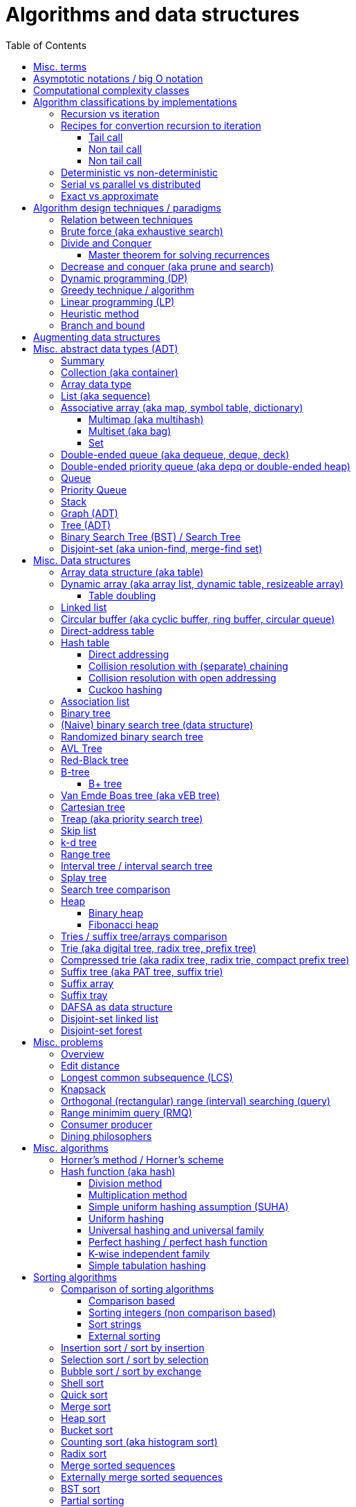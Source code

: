 // The markup language of this document is AsciiDoc
:encoding: UTF-8
:toc:
:toclevels: 4

= Algorithms and data structures


== Misc. terms

In-place:: An algorithm using +O(1)+ auxiliary memory space.  Often even +O(log n)+ is considered as in place.

Sentinel:: A sentinel is a dummy object that allows us to simplify boundary conditions.

Memoization:: The solution to a given (sub)problem is memoized in a `memo pad' (aka table).  E.g. upfront or when first encountering it.  When later seeing the same (sub)problem again, its solution can be looked up in the memo.  See also <<dynamic_programming>>.

[[whp]]
With high probability (w.h.p.):: An event E occurs with high probability if Pr[E] ≥ 1−1/n^c^ for any constant c.

Output-sensitive algorithm:: An algorithm whose running time depends on the size of the output, in addition to, or instead of, the size of the input.


== Asymptotic notations / big O notation
In computer science, big O notation is used to classify algorithms by how they respond to changes in input size, typically regarding running time and space (memory/disk/...).

In the following +n+ is the _input size_, +f(n)+ is the _number of steps_ needed by an algorithm.

Types of asymptotic notations:

[cols="3,2,2,6,6"]
|====
| notation | | relation of growth rate | definition | notes
| +f(n) ∊ ο(g(n))+ | little-oh | f < g | ++For all c>0 there exists an n~0~>0 such that \|f(n)\| < c⋅\|g(n)\| for all n≥n~0~++ | f is dominated by g asymptotically.  Intuitively: grows strictly slower than. Rarely used in computer science.
| +f(n) ∊ O(g(n))+ | big-oh    | f ≤ g | ++There exist an c>0 and n~0~>0 such that \|f(n)\| ≤ c⋅\|g(n)\| for all n≥n~0~++ | Asymptotic upper bound (Mnemonic: O has a squiggle at the top (at least in some fonts)). Intuitively: grows no faster than. No claim on how tight the upper bound is; technically it woudn't be wrong to say that a linear algorigthm is +O(2^n)+.
| +f(n) ∊ Θ(g(n))+ | big-theta | f = g | ++There exist an c~1~>0, c~2~>0 and n~0~>0 such that c~1~⋅\|g(n)\| ≤ \|f(n)\| ≤ c~2~⋅\|g(n)\| for all n≥n~0~++ | Asymptotic tight bound (Mnemonic: the bar is in the middle). +Θ(g(n)) = O(g(n)) ∩ Ω(g(n))+
| +f(n) ∊ Ω(g(n))+ | big-omega | f ≥ g | Like O, but ≥ instead ≤ | Asymptotic lower bound (Mnemonic: the bar is at the bottom).
| +f(n) ∊ ω(g(n))+ | little-omega | f > g | Like ο, but ≥ instead ≤ | f dominates g asymptotically. Rarely used in computer science.
|====

Θ is also called _rate/order of growth_.

Note: Because ++O(g(n))++ is really a set, we should actually write ++f(n) ∊ O(g(n))++.  However we often write ++f(n)=O(g(n))++, the equal sign meaning ∊.
Informally, especially in computer science, the big-oh notation often is permitted to be somewhat abused to describe an asymptotic tight bound (it really only describes an asymptotic upper bound) where using big-theta notation might be more factually appropriate in a given context.

_worst case_ / _average case_ / _best case_ refers to the worst / average / best input -- a ``good'' input results in a short running time of the algorithm, a ``bad'' input results in a long running time.  For many algorithms we only care about the worst case, not the average case, because a) the worst case occurs fairly often in practice b) the average case is often as bad as the worst case c) it's difficult to know what an ``average'' input is (often it is assumed that all possible inputs are equally likely).

_Tight bounds_: An upper bound is said to be a tight upper bound (aka _supremum_) if no smaller value is an upper bound.  Likewise for tight lower bounds (aka _infimum_).

_Asymptotic efficiency_: Only look at rate of growth.  An algorithm is said to be _asymptotically optimal_ if, roughly speaking, its big-oh is equal to the big-oh of the best possible algorithm.

_amortized time_: `amortized +O(f)+' for operation o: In a sequence of length L of such o operations, the overall time is +O(L*f)+.  I.e. one of those o operations might use a particular large amount of time compared to the average case, but that time is amortized in the large.  A typical example is appending to an array; if the capacity is full, a new array of larger capacity needs to be allocated, and the data has to be copied.

Common functions ordered after order of growth: c, log~c~(n), n, n·log~c~(n), n^c^, c^n^, n!, n^n^.

Big oh cheat sheets:

- https://www.hackerearth.com/practice/notes/big-o-cheatsheet-series-data-structures-and-algorithms-with-thier-complexities-1/

References:

- Book "Introduction to algorithms", subchapter "3.1 Asymptotic notation"

- http://stackoverflow.com/questions/1364444/difference-between-big-o-and-little-o-notation

- http://stackoverflow.com/questions/2986074/algorithm-analysis-orders-of-growth-question


== Computational complexity classes

The field of computational _complexity classes_ categorizes decidable decision problems by how difficult they are to solve. "Difficult", in this sense, is described in terms of the needed computational resources.  A _decision problem_ is a problem with a binary answer, e.g. yes or no.  A _function problem_ can have answers that are more complex than a simple `yes' or `no'.  Function problems can be transformed into decision problems and vice versa.  Thus computational complexity can focus on decision problems. An _intractable problem_ is one that can be solved in theory (i.e. which is in R), but which in practice takes too long to be usefull. There's no exact definition, but in general problems not in P (but in R) are considered intractable.

Common complexity classes:

P:: (Decision) problems solvable in at most polynomial tyme (n^c^).  If you can establish a problem as not in P, you provide good evidence for its intractability.  You'd better spend your time developing an approximation algorithm or solve a tractable special case.

NP (non-determiniatic polynomial):: (Decision) problems solveable in polynomial time via a ``lucky'' algorithm: Like in dynamic programm the algorithm makes a guess at each branch points where it could follow multiple paths.  However, if the overall answer of the decision problem is yes, it magically (being an awsome cool fairy tale computer) always guesses the path that ultimatively leads to the yes.
+
Equivalently: (Decision) problems where the a given yes-answer (e.g. yes, this sudoku has a solution), has a proof (can take more than polynomial time) (e.g. this solved sudoku) which can be checked in at most polynomial time (e.g. take the alleged solution / proof and verify it holds up to the sudoku rules).
+
Is a nondeterministic computation model.  It's not a realistic model, but it's still a usefull model.

EXP:: (Decision) problems solvable in at most exponential tyme (2^n^).

R (recursive):: (Decision) problems solvable in finite time. Etymology: R stands for recursive, which in the old days stood for `will terminate'.

NP-hard (or X-hard in general):: At least as hard as every element in NP (X in general) (i.e. same hardness or harder, but not less hard than any element in NP (X in general))

NP-complete (or X-complete in general):: Intersection of NP and NP-hard.

[[pseudo_polynomial]]
Pseudo-polynomial:: A numeric algorithm runs in pseudo-polynomial time if its running time is polynomial in the numeric value of the input, but is exponential in the length of the input – the number of bits required to represent it.  E.g. <<knapsack>>, <<ford_fulkerson_algorithm>>.

Visualization of complexity classes, ordered on a line after hardness:

--------------------------------------------------
              P-complete  NP-complete  EXP-complete    R-complete
easier <----------|----------|-------------|---------|------> harder
      
P(incl P-complete)   P-hard (incl P-complete)
<-----------------+----------------------------------------->

      NP (incl NP-complete)     NP-hard (incl NP-complete)
<----------------------------+------------------------------>
--------------------------------------------------

Most people think P≠NP is true, but no one could prove it so far. It's one of the Millenium Prize Problems.  P≠NP translates to ``you can't engineer luck'', or to  ``solving problems is harder than checking solutions''.  NP is an awfully powerfull model of computation.  It can use this fairy tale computer which always magically guesses the right path.  So NP `obviously' is more powerfull than P -- except we don't know how to proof it.

Examples of NP-complete problems:

- Determining whether a graph contains a simple path with at least a given number of edges
- <<TSP,Travelling salesman problem>>
- <<knapsack>>
- <<hamiltoninan_path_problem>>
- _Boolean satisfiability_ (_SAT_) problem: *to-do*:
- _Subset sum problem_: Given a set (or multiset) of integers, is there a non-empty subset whose sum is zero?
- _clique problems_
 * Finding the maximum clique (a clique with the largest number of vertices)
 * Finding the maximum weight clique in a weighted graph
 * Listing all maximal cliques (cliques that cannot be enlarged)
- _minimum vertex cover_
- _maximum independent set problem_
- _Graph coloring_ regarding vertices (edges): Coloring the vertices (edges) of a graph such that no two adjacent vertices (edges) share the same color.


== Algorithm classifications by implementations

=== Recursion vs iteration

- What is computable by recursive functions is computable by an iterative model and vice versa.

- KISS: Use whichever is more easy to reason about for the given problem.  Since recursion maps easily to proof by induction, for many problems recursion is a straight forward choice.

* Recursion has to pay expense of function calls and function returns, which is typically larger than the (conditional) jump used in the iterative solution.  However in case of tail calls and an compiler featuring tail call optimization becomes pretty much equivalent to iteration since the machine code is iterative.

* Recursion needs memory on the stack for all the locals, the stack frame (the return address, the old stack pointer, ...).  However there are iterative solutions which need an stack or queue, which internally probably uses the heap with all its overhead in space and time.  It depends on the queue/stack implementation which is more efficient in terms of memory usage, locality, ....

- Modern compilers are good at converting some recursions to loops without even asking.


Terms: _base case_ is input for which the solution is directly known.  When the recursion arrives at the base case it is said to _bottom out_.


=== Recipes for convertion recursion to iteration

==== Tail call
Recipe for translating recursion into iteration for a function ++foo++ for the case where recursive calls are convertible to tail calls:

. Convert all recursive calls into tail calls.  If you're programming language supports tail call optimization, you're already done.

. Enclose the body of the function with a ++while(true) { ... }++ loop.

. Replace each call to ++foo++ according to this scheme: ``++foo(f1(...), f2(...), ...)++'' => ``++x1=f1(...); x2=f2(...); ...; continue;++''

. For languages where identifiers need to be defined: For each +x+ object introduced in the previous step, define the object before the while loop introduced earlier.

. Tidy up.


==== Non tail call
`Recipe' for translating recursion into iteration in case there are n multiple recursive calls which are not tail calls and not convertible to tail calls.  It's more tips than a proper recipe.

- Remember that all local variables (which includes parameters) and the return address are on the stack.  So if one needs to know the return address, i.e. one of multiple possible places, it gets nasty difficult.

- Enclose the whole body in a ++stack<...> s; s.push(args); while (!s.empty()) { current_args = s.pop(); ... }++

- Instead of n times recursively calling foo like ++foo(args1); foo(args2);...++ push the args on the stack in reverse order ++s.push(args2); s.push(args1)++.




Recipe for turning a non-tail call recursive function ++foo++ into one having a tail call:

. Identify what work is being done between the recursive call and the return statement.  That delivers a function +g(x,y)+, so the respective expression could be written as ++return g(foo(...), bar)++.
. Extend the function to do that +g+ work for us.  Extend it with an new accumulator argument, ++foo(..., acc=default_doing_nothing)++, and replace all return statements ++return lorem;++ with ++return g(lorem, acc);++.
. Now you can replace very occurrence of ++return g(foo(...), bar)++ with ++return foo(..., bar)++, since we don't have to do +g+ ourselves any more, we can let +foo+ do +g+ for us.

--------------------------------------------------
// example step 1
def factorial(n):
    if n < 2: return 1
    return factorial(n - 1) * n // thus we have an g: g(x,y)=x*y

// example step 2
def factorial(n, acc=1):
     if n < 2: return 1 * acc
     return (n * factorial(n - 1)) * acc //==factorial(n-1)*(acc*n)

// example step 3
def factorial(n, acc=1):
     if n < 2: return acc * 1
     return factorial(n - 1, acc*n)
--------------------------------------------------
See also: http://blog.moertel.com/posts/2013-05-11-recursive-to-iterative.html


==== Non tail call

--------------------------------------------------
stack localsAndParamsStack;
stack addrStack;
addr = FunEntr;
auto done = false;
do {
  switch (addr) {
  case FunEntry:
    ...
  case X:
    ...
  }
} while (not done);
--------------------------------------------------


*to-do*: mind implicit return at end of original function

*to-do*: how to return values from called function?

How to translate calls and returns:

--------------------------------------------------
             function call                      | return
machine instr.     pseudo code in loop          | pseudo code in loop
 -----------------------------------------------|-------------------------
                                                | continue
                                                |
(save locals)      localsAndParamsStack.push(   | localsAndParams = 
                       locals and params)       |    localsAndParamsStack.pop()
                                                |
push params        params = new params          |
                                                |
push returnAddr    addrStack.push(addr)         |
                                                |
jmp funAddr        addr = FunEntry              | addr = addrStack.pop()
                   continue                     |
                                                |
                                                | if (addrStack.empty())
--------------------------------------------------


=== Deterministic vs non-deterministic
*to-do*

=== Serial vs parallel vs distributed
*to-do*

=== Exact vs approximate
*to-do*


== Algorithm design techniques / paradigms

[[relation_between_techniques]]
=== Relation between techniques

Decrease and conquer is similar to divide and conquer.  However the latter splits the problem into two or more sub problems.  The former doesn't need to combine the results of the sub problems.

In dynamic programming, subproblems overlapp and we need to solve them only once. In divide/decrease and conquer, sub problems do not overlap.

Dynamic programming vs greedy algorithm: in dynamic programming and divide/decrease and conquer the choices are made depending on the result of the sub problems. I.e. the sub problems are solved first.  The greedy algorithm makes first a (greedy) choice, thus reduces the problem to a subproblem, and then solves that remaining subproblem.


=== Brute force (aka exhaustive search)
This is the naive method of trying every possible solution to see which is best.


[[divide_and_conquer]]
=== Divide and Conquer

_Divide_ the problem into two or more subproblems that are smaller instances of the same problem.  _Conquer_ the subproblems by solving them recursively.  If the size of a subproblem is small enough, stop recursion (we say the recursion _bottoms out_) and solve it (we call that small subproblem a _base case_) in a straightforward manner.  _Combine_ the solutions the subproblems into the solution of the original problem.  See also <<relation_between_techniques>>.

Examples: Quick sort

References:

- Book "Introduction to algorithms", chapter "Divide-and-Conquer"




[[master_theorem]]
==== Master theorem for solving recurrences

Is a way of obtaining the asymptotic bounds of the running time T(n) of an algorithm when being given T(n) as a recurence relation.  Say the running time T(n) of an divide and conquer algorithm can be described recursively in the form ``T(n) = aT(n/b) + f(n)'', where a is the number of created subproblems and n/b is the size of each subproblem.  In other words, there are a subproblems which are solved recursively, each in time T(n/b). f(n) is the cost outside the recursive calls which includes dividing the problem and combining the results of the subproblems. In the following, ε is some constant greater than zero, c is a constant smaller than one, and p(n) = n^log~b~ a^.

|=====
|Case |Asymptotic bounds of T(n) |Condition for f(n) |Informal condition for f(n) |Additional conditions
|1    |Θ(p(n))                   |O(p(n)·n^-ε^)      |Grows slower than p(n)      |
|2    |Θ(p(n) · lg n)            |Θ(p(n))            |Same order of growth as p(n)|
|3    |Θ(f(n))                   |Ω(p(n)·n^ε^)       |Grows faster than p(n)      |af(n/b) ≤ cf(n) for sufficiently large n
|=====

Note that there is a gap between case and 1 and 2, when f(n) is maller than p(n) but not polynomically smaller.  To be polynomically smaller, it must be smaller by a factor of n^ε^.  Between 2 and 3 there is also a gap for analogous reasons.  Additionally the stated additional condition also contributes to the gap between 2 and 3.  Not all recurrence relations can be solved with the use of the master theorem; its generalizations include the Akra–Bazzi method.

An example of where f(n) grows faster than p(n), but not polynomically faster: T(n) = 2T(n/2) + n log n. We obtain p(n) = n^log~2~2^ = n. f(n) = n log n grows faster than p(n) = n, but not polynomically, since f(n) / p(n) = log n is asymptotically less than n^ε^ for any positive constant ε.

References:

- Book "Introduction to algorithms", subchapter "4.5 The master method for solving recurrences"

- https://www.saylor.org/site/wp-content/uploads/2011/06/Master-theorem.pdf


[[decrease_and_conquer]]
=== Decrease and conquer (aka prune and search)

In each step the problem is turned into one single sub problem of smaller size, where as the rest ist pruned.  The algorithm stops when the base case is reached.  My thoughts: The size of a subproblem is typically by a constant factor (on average) smaller than one of the parent problem -- if the size would only decrease by a constant amount, in the worst case 1, it would just be the naive brute force solution.  See also See also <<relation_between_techniques>>.

Examples: binary search, quickselect.


[[dynamic_programming]]
=== Dynamic programming (DP)
Basic idea: `carefull brute force'.  Use brute force, i.e. try all possible ways (and in case of optimization problems, take the best one).  However do that `carefully', by dividing the problem recursively into subproblems and use <<memoization>> to solve a particular subproblem only once.  Thus DP is often good for optimizations problems.  The memo is typically an associative array with +O(1)+ insert and lookup time.

The following demonstrates dynamic programing by solving the <<rod_cutting_problem>>: Consider a steel company cutting steel rods and selling the pieces.  For simplicity lengths are integers.  Given a table of prices which states the price for a rod of length i.  How to cut a rod of length n into multiple smaller rods to maximize revenue.

Dynamic programming needs two hallmarks:

- _Optimal substructure_: An optimal solution to the problem contains within it optimal solutions to subproblems.  I.e. if you have an optimal solutions to each sub problem, you can combine them to form the optimal solution to the original problem.  Example: in the rod cutting problem, if we cut a rod of length +n+ in two pieces,  that gives us two new subproblems, namely optimally cutting these two pieces.

- _Overlapping subproblems_: A given sub-problem has to be solved/computed many times.  If that's not the case, there's no point in doing memoization.  Example: in the rod cutting problem, the problem of cutting a rod of length 2 has to be solved again and again within the problem of cutting a rod of length greater than 2.  Effectively the sub-problems form a directed graph, where x->y means subproblem x depends on subproblem y (i.e. y must be solved first).

Dynamic programming recipe:

1. _Define all subproblems_: I.e. define all vertices in the subproblem DAG. Details: Typically the input is a sequence of n items. For a given problem, it's subproblems are often either suffixes [i:] (Θ(n)) or prefixes [:i] (Θ(n)) or substrings [i:j] (Θ(n*n)).

2. _Guessing_ (I would say try all): For each step (i.e. node / subproblem), think about all the possible paths (i.e. outgoing edges) that have to be tried.

3. _Recurrence_: Same as step 2, but more formal: Formulate the recursive DP(...) function which returns the min/max/..., which includes defining the base cases.  Check that graph of subproblems is acyclic, i.e. is a DAG.

4. _Implement algorithm_: Implement DP(...), e.g. using one of the approaches presented below: top-down, bottom-up approach or shortest-path in DAG.

5. _Solve original problem_: Just call your algorithm with the right arguments. E.g. in the rod cutting problem, with the original rod lenght as in the problem statement.

6. _Reconstructing a solution_: Step 5 only gave a the value of the optimal solution (e.g. in case of the <<knapsack>> problem: the maximal value is 42), but you might also want to know which choices led there (e.g. which items to pack into the knapsack).
+
Variant 1) Each vertex also stores which choice it made.  Analogous to
DP(a,b,c,...), make it accessible e.g. via DPChoice(a,b,c,...).  Starting at
the root vertex, follow the path of those choices.
+
Variant 2) Starting at root of the DAG (e.g. DP(0,X) in the knapsack problem),
for current DP(a,b,c,...), try again, analogous to step 3, all possible paths
and take the one which results in the current DP(a,b,c,...), then recurse to
the choosen subproblem.

Approaches to implement the actual algorithm, see step 4 above:

_top-down approach_: DFS traverse the subproblem DAG from the root via recursion.  At each node, solve a particular problem only once (when it is first encountered) and in this case save its solution in the memo, and when it later is encountered again, look up the solution in the memo.

_bottom-up approach_: Iteratively solve the subproblems, in reverse topological order of the subproblem DAG.  Each iteration blindly uses the memo (knowing the solution must be there due to the topological order) and then memoizes the solution in memo. In general does the same computation as the top-down approach, provided you only solve those subproblems needed to ultimatively solve the orginal problem (e.g. a naive bottom-up approach of solving the _knapsack_ problem solves the whole DAG / matrix which includes nodes not reachable from the root / original problem).  Sometimes the bottom-up approach can save space, because you might know that you only need the last i solutions, e.g. in the fibonacci example you only need the last two. The topological sorted DAG helps to see if that is the case and how big i is.

_shortest path in DAG_: Often (*to-do*: when exactly / when not?) possible: Solve the <<shortest_path_problem>> (which is has a specialiced, more efficient version for DAGs) in the DAG.

Overall running time: +O(#subprobs * time/subprob)+.  Step 1 gives you #subprobs.  Step 3, i.e. the implemenation of DP, gives you time/subprob.  Recall that each subproblem is solved at most once.

Tiny example: An algorithm returning the n-th fibonacci number. For realistic examples, see <<edit_distance>>, <<knapsack>>.

--------------------------------------------------
# bottup-up                          # top down
                                     memo = {}
fun fib(n):                          fun fib(n):
  memo = {}                            if n in memo: return memo[n]
  for k=1 to(incl) n
    if k<=2: f = 1                     <--same
    else: f = memo[k-1]+memo[k-2]      <--" (recursive calls instead lookup)
    memo[k] = f                        <--"
                                       return f
--------------------------------------------------

Trivia: `Dynamic programming' is a wierd term, just take it for what it is. Still: in british english, `programming' means optimize.  The inventor, Bellman, choose it for reasons among `sounds cool to a congress man', `to hide the fact he was doing math research'.

Example algorithms or example problems solvable with dynamic programing: Bellman-Ford, Floyd-Warshall, edit distance, <<knapsack>> (<<rod_cutting_problem>>, change-making problem), <<Dijkstra>>. *to-do* more examples of problems which can be solved using dynamic programming, e.g. from the problems sections. https://en.wikipedia.org/wiki/Dynamic_programming


[[greedy_technique]]
=== Greedy technique / algorithm

A _greedy algorithm_ repeatedly makes locally best choice/decision, ignoring effect on future, with the hope, but not guarantee, of finding an optimal solution to the overall problem.

Problems for which a greedy algorithm works well generally have these two properties:

- _Optimal substructure_: See also <<dynamic_programing>>.  Rational: The choice we just made (an optimal solution to a (mini) sub problem), plus the optimal solution to the subproblem that remains (which we will solve recursively), yields an optimal solution to the original problem.

- _Greedy choice property_: Locally optimal choices lead to globally optimal solutions.

In many problems, a greedy strategy does not in general produce an optimal solution, but nonetheless a greedy heuristic may yield locally optimal solutions that approximate a global optimal solution in a reasonable time.  A greedy algorithm never reconsiders its choices; it makes locally best choices. This is the main difference from dynamic programming, which is exhaustive and is guaranteed to find the solution.

Example algorithms: (Greedy) best-first search, A*, <<Dijkstra>>, fractional knapsack problem, change-making problem for canonical coin system. *to-do*: more examples.


=== Linear programming (LP)

_Integer linear programming_ (ILP) adds the additional constraint that numbers must be integers, making the problem NP-complete.

_standard form_ (aka _general form_, or _primal form_ (see LP duality)): Maximize, by solving for x⃑, a linear objective function x⃑·c⃑, subject to the linear inequalities A·x⃑≤b⃑ and to x⃑≥0. A, c⃑ and b⃑ are constant.

Any linear problem can be converted to the standard form. Original problem wants to minimize: switch signs of c⃑'s coefficients. Original problem has not a non-negative constraint on x~j~: Replace x~j~ by xʹ~j~-xʺ~j~.  Original problem has an equality constraint, say x~1~+x~2~=42: Replace that constraint by two constraints, x~1~+x~2~≤42 and -x~1~-x~2~≤-42.  Original problem has an ≥ constraint, say x~1~≥42 : Replace that constraint by -1 times the original constraint, e.g. -x~1~≤-42.

_certificate of optimality_: *to-do*

_LP duality_: Know the concept, but you probably won't use it often in practice. Every primal form has a _dual form_, where ``everything is inversed'': Minimize, by solving for y⃑, a linear objective function b⃑·y⃑, subject to the linear inequalities Aᵀ·y⃑≥c⃑ and to y⃑≥0.  The primal form and the dual form are equivalent.


References:

- MIT course 6.046J, Design and Analysis of Algorithms (Spring 2015), Lecture 15: "Linear Programming: LP, reductions, Simplex":  https://www.youtube.com/watch?v=WwMz2fJwUCg&t=603s[video], https://ocw.mit.edu/courses/electrical-engineering-and-computer-science/6-046j-design-and-analysis-of-algorithms-spring-2015/lecture-notes/MIT6_046JS15_lec15.pdf[lecture notes]


=== Heuristic method
Such algorithms include local search, tabu search, simulated annealing, and genetic algorithms.

*to-do*

=== Branch and bound

*to-do*


== Augmenting data structures

1. Choose an underlying data structure DS.
2. Determine additional information AI to maintain in DS.
3. Verify that we can maintain AI for the basic operations on DS.
4. Develop new operations.

Let +f+ be an attribute that augments a red-black tree +T+, and suppose that the value +x.f+ for each node +x+ only depends on only the information in the nodes +x+, +x.left+ and +x.right+. Then we can maintain +f+ in all nodes of +T+ during insertion and deletion without affecting the +O(lg n)+ performance of these operations.


[[ADT]]
== Misc. abstract data types (ADT)
An abstract data type is defined only by the operations that may be performed on it and by mathematical pre-conditions and constraints on the effects (and possibly cost) of those operations.  In OO lingo, it is an interface.  See also <<data structures>>,  which in OO are (non-abstract) classes.

=== Summary

*to-do*: finish tables

*to-do*: combine header cells , e.g. queue and stack are specialized deques

linear collections, excluding priority queues
|=====
|               | list | array | deque | queue  | stack
|insert-at(iter)| x    |       |       |        |      
|insert-front   | x    |       | x     | x      | x
|insert-back    | (x)  |       | x     |        |
|find(pos)      |      | x     |       |        |
|find-front     | x    | x     | x     |        | x
|find-back      | (x)  | x     | x     | x      |
|delete-front   | x    |       | x     |        | x
|delete-back    | (x)  |       | x     | x      |
|delete(iter)   | x    |       |       |        |
|successor/pred.| x    | x     |       |        |
|=====

associative collections and ordered by a key, plus priority queues
|=====
|               | priority queue | BST
|insert         | x              | x
|find(key)      |                | x
|find-min       | x              | x
|find-max       |                | x
|delete-min     | x              | x
|delete-max     |                | x
|delete(key)    |                | x
|successor/pred.|                | x
|=====

// associative unordered collections
// |=====         | set | 
// |insert
// |find(value)
// |delete
// |=====

*to-do*: draw is-specialization/generalization DAG plus data structures implementing them


[[collection]]
[[container]]
=== Collection (aka container)
Grouping of data items.  Generally, the data tiems will be of the same type.

Common operations: Create empty container, report number of objects it stores (size), delete all its objects (clear), insert new objects, remove objects, provide access to stored objects.

[[linear_collection]]
.Linear collections
The elements form a sequence. Example ADTs: <<list_adt>>, <<stack>>, <<queue>> (<<priority_queue>> [not associative since only the min element can directly be accessed], <<deque>>, <<depq>>)

[[associative_collection]]
.Associative collections (sorted or unsorted)
Given a key, the collection yiels a value. Example ADTs: <<associative_array>> (<<set>> [value being the key] (<<multiset>>))

.Graphs
Data items have associations with one or data items in the collection. Example ADTs: <<tree_ADT>>.


Notably usually not considered a collection: fixed-sized arrays


[[array_data_type]]
=== Array data type

Random access, fixed size.

Implementation: array data structure


[[list_adt]]
=== List (aka sequence)

Sequencial access (no random access)

Implementations: linked list, doubly linked list, array data structure


[[associative_array]]
=== Associative array (aka map, symbol table, dictionary)
<<collection>> of (key, value) _pairs_ (aka _items_), such that each key appears at most once in the collection.  Specialization of <<multimap>>.

Operations: _insert_ (aka add) a pair, _delete_ (aka remove) a pair, _look-up_ (aka search, find) value associated to a given key.  Optionally also _iterate_ over all pairs, _modify_ (aka reassign), the value of an already existing pair.

Implementations: association list, hash table, binary search tree, radix trees, tries, Judy arrays, ....


[[multimap]]
==== Multimap (aka multihash)
Is a generalization of a <<associative_array>> (aka associative array) in which more than one value may be associated with a given key.  My words: As with <<multiset>>s, this is used in two distinct senses: either equal values are considered identical, and are simply counted, or equal values are considered equivalent, and are stored as distinct items.


[[multiset]]
==== Multiset (aka bag)
A specialization of an <<associative_array>> in that the value part of the associative array's (key, value) pairs is absent or a sentinel value (like 1).

A generalization of a <<set>> in that it allows duplicates.  This is used in two distinct senses: either equal values are considered identical, and are simply counted, or equal values are considered equivalent, and are stored as distinct items.


[[set]]
==== Set
A specialication of a <<multiset>> (which in turn is a specialization of an <<associative_array>>), in that no duplicates are allowed.


[[dequeue]]
=== Double-ended queue (aka dequeue, deque, deck)
<<linear_collection>> where elements can only be inserted to and removed from either side of the sequence.  Is a generalization of a <<queue>> and a <<stack>> in that elements can be inserted and removed to/from both sides.

Implementations: <<circular_buffer>> which resizes when it's full. <<dynamic_array>>, placing the current elements in its middle, and resize when either side becomes full.

Implemented more specialized ADTs: <<collection>>.

Terminology: Deque is the abbrevation of double-ended queue.  Deque (pronounced deck) is the abbbreviation thereof.  Deck is as in an deck of cars, which also provides a good mental image.

See also: - http://www.codeproject.com/Articles/5425/An-In-Depth-Study-of-the-STL-Deque-Container
- C&plus;&plus;'s deque allows random access/insertion, is thus pretty similar to vector. vector vs deque discussions: http://stackoverflow.com/questions/5345152/why-would-i-prefer-using-vector-to-deque, http://www.gotw.ca/gotw/054.htm


[[depq]]
=== Double-ended priority queue (aka depq or double-ended heap)
*to-do*


[[queue]]
=== Queue
<<linear_collection>> where the element removed is prespecified by a first-in-first-out (FIFO) policy.  Is a specialization of a <<dequeue>> in that insertion is only allowed on one side and removal only on the other side.

Common operations: Elememts can only be added to its _tail_ side (_enqueue_), and only be removed from the other side called _head_ (_dequeue_).  The only element that can be accessed is the one on the head side (_front_ or _peek_).

Common implementations offer +O(1)+ time and +O(1)+ auxiliary space for these operation and +O(n)+ space for the collection aspect.

Common implementations: circular buffer, doubly linked list, singly linked list with an additional pointer to the last node

Implemented more general ADTs: <<collection>>, <<deque>>


[[priority_queue]]
=== Priority Queue

A min (max) priority queue is similar to a queue, however dequeue extracts the element with the max (min) key.  I.e. each element has a key.  Principal operations for a max-(min-)priority queue: _insert_ (aka _enqueue_), _dequeue_ (aka _extract-max_(__-min__)), _peek_ (aka _max_(_min_)), _increase-key_(_decrease-key_).

Sorting and priority queues: If it is possible to perform integer sorting in O(n) time per key, then the same time bound applies to the time per insertion or deletion operation in a priority queue data structure (Thorup 2007.  It's however a complicated reduction).

Common implementations: <<heap>>, self-balancing binary tree


[[stack]]
=== Stack
<<linear_collection>> where the element removed is prespecified by a last-in-first-out (LIFO) policy.  Is a specialization of a <<deque>> in that insertion and removal are only allowed on one single side.

Main operations:  Insertion is often called _push_ and can be only to one side called _top_.
Removal is often called _pop_ and can only be the element at the top end.  The only element that can be accessed is the one on the top end of the stack (_top_ or _peek_).

Implementations: <<array>>, <<linked_list>>.


[[graph_adt]]
=== Graph (ADT)
Chapter <<graph_theory>> explains the mathematical theory behind the graph ADT.

Common implementations / representations:

- _Adjacency list_: An ADT having the function Adj(u:vertex), which returns a linked list defining the vertices adjacent to vertex u.  E.g. an associative array (i.e. a collection) of linked lists.  It is left to the more concrete implementation, whether the collection element definitely defines a vertex with all its attributes, or whether the vertex is defined by yet another object and the collection element only defines its adjacent vertices.  Note that in an undirected graph, an edge appears twice.  Typically data structures for the outer collection:

 * A (dynamic) array. Each slot represents a vertex.  Vertices are identified by theyr index in the array.  Only works well with the variant where vertices are separate objects, if these separate vertices objects store their array index as attribute.

 * A hash table, the key being a vertice's hash.  A linked list node can define the adjacent vertex via a pointer, or its hash, or directly the slot index.

 * A function which implicitely defines the adjacent vertices.

- _Objects and pointers_: Can also be seen as a variant of the adjacency list representation.  A collection stores pointers to all vertices.  Each vertex stores its adjacent vertices via a collection of pointers.  Alternatively, each vertex stores a collection of outgoing edges.  An outgoing edge stores a pointer to the source and to the destination vertex, and possibly other edge attributes such as weight.  The other graph representations have the advantage, that with them you can have multiple graphs using the same vertex objects.

- _Edge list_: A collection of edge objects, each edge object storing something to identify the start and end vertex, possibly additionally also the edge's weight.

- _Adjacency matrix_ |V|×|V|:  Rows represent source vertices and columns represent destination vertices and cells the associated edge.  Data on vertices typically stored externally.  Typically for dense graphs, or when a quick way is needed to tell if two vertices are adjacent.  Does not work for multigraphs. *to-do* symetric for undirected graphs, inf for not adjacent vertexes, edge weights...

- _Incidence matrix_ |V|×|E|: The rows represent the columns, the columns the edges, a cell is 1 if the associated vertex is an start point of the assiciated edge, -1 if it's the end point, and 0 otherwise.  In a weighted graph, the 1s are replaced by the edge's weight.

The time complexities for adjacency list assume that Adj(u:vertex) takes O(1) time. a is the number of incident edges to the vertex in question.

|======
|                           | adjacency list         | adjacency matrix  | incidence matrix
|Space requirements         | O(V+E) ☺ if sparse     | O(V²)             | O(VE)
|Add vertex                 | O(1) ☺                | O(V²)             | O(VE)
|Remove vertex and its edges| ✝                     | O(V²)             | O(VE)
|Add edge                   | O(1)                   | O(1)              | O(VE)
|Remove edge                | O(V+E) / digraph O(a)  | O(1)              | O(VE)
|Are two vertices adjacent? | O(a)                   | O(1) ☺            | O(E)
|Get adjacent vertices      | O(a) ☺                | O(V)              | O(E)
|======

✝) To remove vertex itself from outer collection: O(V) for array, O(1) for hash table. To remove incident edges of vertex u: For directed graph O(a), for undirected graph O(V+E) (for each vertex v in Adj(u), remove u from in Adj(v)).

References:

- Book "Introduction to algorithms", chapter "Representations of graphs"

- https://www.ics.uci.edu/~eppstein/161/960201.html

- https://en.wikipedia.org/wiki/Graph_(abstract_data_type)#Representations

- MIT course 6.006 Introduction to Algorithms, lecture 13. Breadth-First Search (BFS), https://www.youtube.com/watch?v=s-CYnVz-uh4&index=13&list=PLUl4u3cNGP61Oq3tWYp6V_F-5jb5L2iHb&t=0s, starting 20:23


[[tree_ADT]]
=== Tree (ADT)
Note that there is a distinction between a tree as an abstract data type (what this chapter is about), a data structure (see <<data_structures>>) and a topic in graph theory (see <<tree_graph_theory>>).

Terms (see also those of <<graph_theory>>, in particular <<tree_graph_theory>> and <<DAG>>):

- _siblings_: nodes with the same parent.
- _cousins_: nodes with the same grand parent.
- _internal node_: A node with at least one child.
- _external node_ (aka _leaf_): A node with no children.
- _degree_: Number of sub trees of a node
- _level_: Depth + 1
- _size_: Number of nodes
- _height of tree / node_: Informally: Largest distance (see <<graph_theory>>) between root / that node and any leaf. Formally: ++height(node) = max(height(node.left), height(node.right)) + 1++, whereas height of NULL is -1 (equalently: height of leaf node is 0). Height of tree, height of root, depth of deepest leaf are all synonymous.
- _depth_ of node: Distance from root to that node.

Implementations: See those of <<graph_adt>>,  and the methods for storing a <<binary_tree>>


[[binary_search_tree]]
=== Binary Search Tree (BST) / Search Tree

A _search tree_ is a tree data structure used store a set of compareable keys or key-value pairs. Often used to implement the more general <<associative_array>> ADT.

A _binary search tree_ is a specialized <<binary_tree>> where each node satisfies the _binary-search-tree property_: Each node has a comparable key, and the key of the left child, if child present, is smaller than the node's key, and the key of the right child, if child present, is larger than the node's key.  Be n the number of stored elements.  The height h of the tree is h >= log n.  The expected height is h = log n for a randomly built binary tree.

Some implementations store data only in the leaves.  An advantage is that keys are closer together, i.e. there are less page misses.  An advantage of storing values also in internal nodes is that often accessed keys are found in less hops.

On _duplicates_: 1) disallow them 2) Adapt the binary search tree property such that either the left or the right subtree includes equal keys. 3) Each node can store a collection of elements with that key, or store the number of times the key occures.

_search_ key k: Say x is the current node. If x.key = k then the node is found and returned, else if k < x.key then continue with left subtree, else with right subtree.  Stop when reaching a null pointer and return null. O(h) time.

_insert_: Assumes key does not already exist.  Use the search algorithm to arrive at a null child ptr, replace that with a ptr to the new element.  If the tree was empty before, make the new element the root. O(h) time.

_delete_: *to-do*

_min_/_max_: Follow left/right subtree until the leaf is reached. O(1) time.

_successor_: The successor is the next node in inorder traversl.  Thus if there's a right child, return min of the right subtree.  Otherwise, travel up the tree following the parent pointers until coming up from a left child. O(h) time.

_predecessor_: Symmetric to Successor.

[[rotation]]_left/right rotation_: Swaps the heights of the subtrees while preserving the order of elements of an in-order traversal.  Note that thus, in case of an BST, also the binary-search-tree property is preserved.  O(1) time.  The following visualizes left/rifght rotation. x/y are nodes, A/B/C are subtrees.

----------------------------------------------------------------------
   x      left       y
A     y     →     x    C
     B C    ←    A B
          right    
----------------------------------------------------------------------

Implementations of binary search trees: <<avl_tree>>, <<red_black_tree>>

Implementations of search trees in general: <<2_3_tree>>, <<2_3_4_tree>>, <<b_tree>>

Implements these more general ADTs: <<associative_array>>


[[disjoint_set]]
=== Disjoint-set (aka union-find, merge-find set)
A collection of n elements, partitioned into a number of disjoint sets. Or from another point of view: Given an undireced graph of n vertices, keeps track of connected components, and thus can answer which vertices are connected.

Usually each set chooses one of its elements as the representative; that representative element identifies the set. It is undefined which element is chosen, but it stays the same as long as the data structure is not modified.

Main operations:

- make-set(v): Adds element / vertex v to the collection, as a new set containing only that element.
- find-set(v): Returns the id of the set / connected-component element / vertex v is in. To see if elements / vertices u and v are in same set / connected: find-set(u)==find-set(v).
- merge-sets(u,v): Merges the sets of elements u and v / adds edge between vertex u and vertex v. It is undefined what the id of the new set is.

Implementations: <<disjoint_set_linked_list>>, <<disjoint_set_forest>>

|============
|                  | linked-list | forest / union by rank | forest / union by rank + path compression
| insert(v)        |             | O(1)                   | O(1)
| find-set(v)      | *to-do*     | O(log n)               | O(log* n)
| merge-sets(u,v)  |             | O(log n)               | O(log* n)
|============

Applications: <<kruskals_algorithm>>, *to-do*

Trivia: Was invented specifically to make Kruskal's algorithm more efficient


[[data_structures]]
== Misc. Data structures
A concrete particular way of organizing data in memory.  In OO lingo, its is a (non-abstract) class.  See also <<ADT>>, which is in OO lingo an interface.


[[table]]
[[array]]
=== Array data structure (aka table)
Fixed size, +Θ(1)+ time for indexing, with a very low constant factor.  ++O(0)++ wasted space.  Due to the fixed size, elements cannot be added / removed.


[[dynamic_table]]
[[dynamic_array]]
=== Dynamic array (aka array list, dynamic table, resizeable array)
In contrast to <<array>> the size is variable, thus allows elements to be added / removed.  _Capacity_ is the number of elements the container could currently hold, and the _size_ is the number of elements it actually currently contains.


[[table_doubling]]
==== Table doubling

When size equals capacity upon an insertion, create a new table with double the capacity and copy all elements over.  Thus insertions are +Θ(1)+ amortized.  Upon deletions, when you don't mind slack, never resize the table (as the STL does), or half the capacity when size drops below capacity/4. In that case both insertions and deletions are +Θ(1)+ amortized. (You can't half the capacity when the size reaches half the capacity because in a sequence like inserting/deleting/inserting/deleting, each operation could encompass a table resize which would mean +O(n)+ per operation.)  Of course, other constants than 2 can be used, as long as the factor which is to do shrink is greater than the factor to enlarge.

One can get +Θ(1)+ by roughly this idea: When you remark that you start to get full, start a new table with a larger capacity, initially empty.  On each insertions operation, copy a constant amount of items from the old table to the new one.  Once the old table is really full, just switch over to the new table.  All in all it's quite complicated, so it's not that often used.

Applications: Used in <<hash_table>> to keep load factor small enough.


[[linked_list]]
=== Linked list

Implementation of the ADT <<list>>.

Orthogonal properties:

- Singly, Doubly or Multiply linked
- Circular linked yes/no
- Sentinel nodes yes/no


[[circular_buffer]]
=== Circular buffer (aka cyclic buffer, ring buffer, circular queue)
Uses a single, fixed-size buffer as if it were connected end-to-end.

Internally uses 1) an array which's size equals circular's buffer capacity, 2) an pointer (or index) to the first element and 3) one to the last element.  Pointers in a circular buffer wrap around at the underlying array border (array.first and array.last (according array.size=circular_buffer.capacity)).

Implements the ADT <<queue>>

Difficulties:

- Depending on the exact implementation, distinguish the case that the buffer is empty and that it is full is not possible, because in both cases start and end point to the same element.


[[direct_address_table]]
=== Direct-address table

Implements the <<associative_array>> ADT.  An array of size |U|, where U is the universe of keys, i.e. the set of possible keys.  A key's value is the index into the array where the data corresponding to the key is stored.  In other words, it's a special case of a hash table.  As with any hash table variant, each slot needs to store wheter it's occupied, e.g. by setting its key to NIL or by having a flag.

Obviously direct-address tables only make sense when |U| is small enough. If it's not, we might not even have enough memory available.  Also the number of actually stored keys |K| should not be significantely smaller than |U|, otherwise we waste too much sapce.

Time: +O(1)+ worst average best case.  Space: +O(|U|)+.


[[hash_table]]
=== Hash table

Implements the <<associative_array>> ADT.  Is an array of size m.  As usual, the number of elements stored is denoted n.  Is based on an array, called the _hash table_, of size m.  A <<hash_function>> h(k,m) is used to map a key k to [0,m), i.e. to an index into the hash table.  We say that a key k _hashes_ to slot h(k,m).  We also say that h(k, m) is the _hash value_ of key k.  When two keys hash to the same slot that is called a _collision_. The following subchapters describe ways how to deal with collisions.  α = n / m is the _load factor_ of the table.  The set of possible keys is called the _universe_ and denoted U.  The set of actually stored keys is denoted K. |K| = n.

In general, the various hash table variants have the following properties: Search/insert/delete time in O(k) for the best and average case, and O(k+n) worst case, where k is the key length. Space is usually O(n).

See <<table_doubling>> on how to grow / shrink the table in order to keep the load factor small. More concretely, we want loadfactor=Θ(1) or equivalently m=Θ(n), or else we no longer have O(1) for insertion / search / delete.  `Copying' from the old table to the newly allocate table obviously includes rehashing every key, since the hash function is dependend on the table size m.  Despite table doubling, insertions / deletions still have O(1) time complexity, but now its amortized time.

Applications:

- databases (which typically either use hash tables or search trees)

- compilers & interpeters

- network router

References:

- MIT Course 6.006 Introduction to Algorithms, Lectures 8-10: https://www.youtube.com/playlist?list=PLUl4u3cNGP61Oq3tWYp6V_F-5jb5L2iHb

- Book "Introduction to algorithms", chapter "Hash functions"


[[direct_addressing]]
==== Direct addressing

Make collisions impossible by making the `hash table' large enough for the whole universe of keys.  The key then directly is the index into the array.  See <<direct_address_table>>. Contrast direct addressing with <<perfect_hashing>>.


==== Collision resolution with (separate) chaining

Each table slot has associated a sequence of items, typically a singly linked list. The expected chain length is the table's load factor.

Insert/delete/find: Θ(1) average and Θ(n) worst-case, assuming simple uniform hashing, and O(1) to compute the hash, i.e. ignoring prehashing.  Actually the average case is Θ(1+loadfactor), but when the loadfactor is O(1), i.e. m = Ω(n), it becomes Θ(1).  Rational: Paying O(1) to find table slot, then O(loadfactor) to walk the list.

Loadfactor should be Θ(1), i.e. m should be Θ(n).  If m is too small, the loadfactor is too high, in the worst case not Θ(1) anymore.  That would lead to hash table operations not being Θ(1) anymore.  On the other side if m is too large, we waste space.


==== Collision resolution with open addressing

Each slot can really only take one key, and has an attribute whether it's free. If a hash function maps a given key to an non-free slot, a probe sequence is used iteratively to ultimatively find a free slot. Typically delition and table resize are possible but complicated.  Unlike with chaining, if all slots are used, the table must be enlarged, see also <<table_doubling>>.  Since at most one element occupies one slot, obviously the load factor is one or less.

A _probe sequence_ is a permutation of all possible slots.  Obviously there are m! different probe sequences.  The hash function is generalized to take a further parameter: h(k,m,i) is the same as h(k,m), with the aditional parameter i, denothing the i-th probe. If h(k,m,0) returns a used slot, you try h(k,m,1) and so on.  An ideal such hash function satisfies <<uniform_hashing>> (as opposed to just simple uniform hashing).  The definitions below make use of an _auxiliary hash function_ hʹ which is some `normal' hash function producing a single hash value.  _Primary clustering_ means that if there is a cluster of occupied slots and the initial position of a probe falls anywhere in the cluster, then the cluster size increases.  _Secondary clustiring_ is less severe, two probe sequences only have the same collision chain if their initial position is the same.

We use probing to find a free slot instead linked lists which use only slots of the table as list elements in order to avoid pointers.  The extra memory freed by not storing pointers gives us more slots for the same amount of memory, thus a smaller load factor, thus fewer collisions, thus faster retrieval.

Linear probing:: ++h(k,m,i) = (hʹ(k,m)+i) mod m++. Good locality, but most sensitive to primary clustering.

Quadratic probing:: Try m1=m0+1, m2=m1+2=m0+3, m3=m2+3=m0+6. Properties between linear probing and double hashing. Suffers from secondary clustering.

Double hashing:: ++h(k,m,i) = (hʹ(k,m)+i*h2ʹ(k,m)) mod m++. Interval is computed by another hashfuncion. Bad locality, but exhibits virtualy no clustering. m is typically a power of two. If m is even, h2 should deliver an odd number, else every 2nd slot will never be probed.  Double hashing approximates uniform hashing and is thus one of the best methods available for open addressing.

Analysis: Assumes uniform hashing, as opposed to just simple uniform hashing. However none of the presented schemes actually fulfills the assumption of uniform hashing, because none of them is capable of generating more than m² different probe sequences, instead of the m! required.


[[cockoo_hashing]]
==== Cuckoo hashing

We maintain two hash tables, each having m slots.  We choose two hash functions h1 and h2 from a universal familiy of hash functions.  Any key k will be either at h1(k) in table one, or h2(k) in table two.  To insert a key, if slot h1(k) in table one is free, place it there.  Otherwise, replace the old key with the new key.  Now we have that old key in our hand, and the process repeats, now trying to insert that old key into table two.  We bounce between the two tables until all elements stabilize, or until we run into a cycle.  In the later case, we rehash by choosing a new h1 and h2.  Multiple rehashes might be required.

Analysis: Lookup and deletions in O(1) worst case. Insertions are O(1) amortized.


=== Association list
Is an implementation of the ADT <<associative_array>>.

*to-do*


[[binary_tree]]
=== Binary tree

A <<tree>> data structure in which each node has at most two children.  Note that a <<binary_search_tree>> is something else with more restrictions.

Properties:

- _full_(aka _proper_): Every node other than the leaves has two children.
- _perfect_: (aka ambiguously (see next) complete): A full binary tree in which all leaves have the same depth
- _complete_: Every level, except possibly the last, is completely filled, and all nodes are as far left as possible.
- [[balanced]]_balanced_: height is +Θ(lg |V|)+
- [[weight_balanced]]_weight balanced_: The size difference between the left and the right subtree is kept within some constant factor.
- _degenerated_ (aka _pathological_): Each node has at most one child.  The tree is thus effectively a linked list.

Methods of storing:

- See <<graph_adt>>
- As an implicit data structure in an array.  Be i the current node's index, 0 the first index, then its parent is at index floor((i-1)/2), its right child at 2i+1 and its left child at 2i+2.  In the case of a complete binary tree, no space is wasted.  See also <<binary_heap>> which commonly uses this scheme.


[[naive_BST]]
=== (Naive) binary search tree (data structure)

A data structure implementing the binary search tree ADT. When inserting, the elements are always inserted as leaves, whithout changing previous nodes.

Optionally, store data in leaves only.  Each non-leaf node stores the min and max of the leaves in its subtrees; alternatively, we can store the max value in the left subtree if we want to store just one value per node.  See for example <<1d_orthogonal_range_searching>>.


[[random_binary_tree]]
=== Randomized binary search tree

Randomly permute the input before building the <<naive_BST>>.

*to-do*: 

Expected height E[height]=O(lg(n))


[[avl_tree]]
=== AVL Tree

A data structure implementing the binary search tree ADT.  Is a <<balanced>> binary search tree; balance is ensured by the following invariant: For each node n: |height(n.left) - heigh(n.right)| ≤ 1.  From that (indirectly) follows: tree height ≈ 1.44 lg(|V|).

Time complexity: O(log n) average and worst case for all basic operations (search, insert, delete).

Space complexity: O(n)

Each node stores its _balance factor_, which is the difference in height of the left and right subree. Must be in range [-1,1].

Rough description of how insertion/deletion work:

1. First do a normal BST insertion or deletetion (which honor the BST property)

2. For each node on the path from the newly inserted node up to the root: if balance factor is not in range [-1,1], fix it by only _rotation_ operations.

See also <<search_tree_comparison>>


[[red_black_tree]]
=== Red-Black tree

A data structure implementing the binary search tree ADT.  Is a <<balanced>> binary search tree; Balance is preserved by attributing each node with one of two colors (typically called `red' and `black') in a way that satisfies red-black properties (see below).  Tree height ≈ 2*lg(|V|).

red-black properties:

- Roots and NILs are black (typically NILs are called the leaves and all other `poper' nodes are called internal nodes).

- Every red node has a black parent (i.e. never two consequtive red nodes on a simple path)

- For each descendant of a node n, the number of black nodes on the simple path from n to descendant is the same

Time and space complexity: same as <<AVL>> tree.

See also <<search_tree_comparison>>.

References:

- MIT 6.046J, Lecture 10 Red-black Trees, Rotations, Insertions, Deletions: https://www.youtube.com/watch?v=O3hI9FdxFOM&t=158s


[[b_tree]]
=== B-tree

B-trees are balanced search trees designed to work well on secondary storage devices such as disks.  B-trees are similiar to red-black trees, but thet are better at minimizing disk I/O operations.  In a typical B-tree application the amount of data fits not into main memory and thus most data must reside on disk.  B-trees generalize binary search trees in a natural manner.  Each node can have many children, not just two.  The number of childrens is called the branching factor.

In our model, when accessing an object pointed to by pointer x, we first have to read it from disk into a page in main memory.  When the object is modified, we need to write it back.  We don't care about pages no longer in use by leaving that to the system.  We want to minimize the disk read / write operations.  We often see branching factors between 50 and 2000.

Etymology: What the B stands for is not clearly known.  One of the co-inventors hinted that Rudolf Bayer was the senior in the team, and that they worked for Boeing.

References:

- MIT Course 6.046J Design and Analysis of Algorithms, Spring 2015, Recitation 2 2-3 Trees and B-Trees: https://www.youtube.com/watch?v=TOb1tuEZ2X4&list=PLUl4u3cNGP6317WaSNfmCvGym2ucw3oGp&index=5

- Book ``Introduction to algorithms'', chapter ``B-Trees''.


[[2_3_tree]]
==== 2-3 tree

A <<b_tree>> of order three.  Each internal node has one key and two children or two keys and three children.

References:

- MIT Course 6.046J Design and Analysis of Algorithms, Spring 2015, Recitation 2 2-3 Trees and B-Trees: https://www.youtube.com/watch?v=TOb1tuEZ2X4&list=PLUl4u3cNGP6317WaSNfmCvGym2ucw3oGp&index=5


[[2_3_4_tree]]
==== 2-3-4 tree

A <<b_tree>> of order four.


==== B+ tree

A variant of a B tree which stores all values in the leave nodes, never in internal nodes.  See data_base_systems.txt


[[vEB_tree]]
=== Van Emde Boas tree (aka vEB tree)

Is a tree data structure implementing the ordered <<associative_array>> ADT with m-bit integer keys. It performs all operations in O(lg m) time. The vEB tree has good space efficiency when it contains a large number of elements

References:

- MIT Course 6.046J Design and Analysis of Algorithms, Spring 2015, Lecture 4 Divide & Conquer: van Emde Boas Trees: https://www.youtube.com/watch?v=hmReJCupbNU&list=PLUl4u3cNGP6317WaSNfmCvGym2ucw3oGp&index=6


[[cartesian_tree]]
=== Cartesian tree

A binary tree having the heap property and having the additional porperty that its in-order traversal delivers a given sequence S. Can be built in O(n) time from S and vice versa.

Example:
--------------------------------------------------
S = [8,7,2,8,6,9,4,5]

T =      2
        / \______
       7         4
      /       __/ \
     8       6     5
            / \
           8   9
--------------------------------------------------

Building cartesian tree T from a sequence S, which assumes parent pointers: To process each new value x, start at the node representing the value prior to x in the sequence and follow the path from this node to the root of the tree until finding a value y smaller than x. This node y is the parent of x, and the previous right child of y becomes the new left child of x. 

Building sequence S from cartesian tree T: If T's nodes are not labeled with values as above, which is the case in many applications, label each node with it's depth. Do an inorder traversal, resulting in an array of node labels.  LCA on T is still the same as RMQ on S.

Applications:

- <<RMQ>> in S corresponds to <<LCA_problem,LCA>> in T.

- <<rectangular_range_query>>

- A <<treap>> is a specialization of a cartesian tree

References:

- https://www.geeksforgeeks.org/cartesian-tree/



[[treap]]
=== Treap (aka priority search tree)

A _treap_ is a <<cartesian_tree>> in which each key is given a (randomly chosen) numeric priority.  In other words, it's a balanced (with high probability) binary search tree. The idea is to use randomization and the heap property to maintain balance with heigh probability, i.e. balancedness is not guaranteed. Search, insert, delete in O(log n) time with high probability, but O(n) worst case.

Each node in the this BST additionally has a priority, which is assigned a random value upon insertion. Upon insertion/deletion, both the BST invariant regarding the key and the heap property regarding the priority have to be fullfulled. This is done by a normal BST insert using the key, and then do rotations until the heap property is fullfulled regarding the priorities.

Trivia: The name is a portmenteau of tree and heap.


=== Skip list

Is a data structure implementing the ordered <<associative_array>> ADT. Search, insert, delete in +O(lg n)+ time with high probability (opposed to `only' on average)


[[kd_tree]]
=== k-d tree

Assumptions for simplicity: No two points have same x coordinate, and no two points have same y coordinate.

A _k-dimensional kd tree_ is a non-balanced binary search tree storing k-dimensional points.  They are often used for k-dimensional <<rectangular_range_query>>.  Informal description for the 2D case: Each subtree represents an rectangular area,  possibly unbounded, i.e. rectangle edges can be at infinity.  The root represents the whole plane.  As normal in BSTs, each node stores a value, here a point.  Each node splits its associated area in two halfes by an imaginary line through its point.  Nodes at even tree levels split vertically, nodes at odd tree levels horizontally.  Each of its subtrees is then associated with one of the halfes.  Thus the plane is recursively diveded into smaller and smaller rectangles.

Algorithm to build tree:  Partion the of set points in x-direction in two equal halfes by finding the median point in x direction, see <<order_statistics>>.  That point becomes the root.  For each of the two partitions recurse.  Only that now, on depth 1 of the recursion, we partition in y-direction.  In general, in a k-dimensianal tree, we partition after the (depth%k+1)-th dimension.

--------------------------------------------------
build-2dimensional-kd-tree(points, depth): node
  if points.size=1: return new leaf node having value points[0]
  if depth is even: splitdirection = in x
  else            : splitdirection = in y
  find median of points in splitdirection -> median, smallerpoints, greaterpoints
  node = new node
  node.value = median
  node.right = build-2dimensional-kd-tree(smallerpoints, depth+1)
  node.left = build-2dimensional-kd-tree(greaterpoints, depth+1)
  return node
--------------------------------------------------

Optimisation:  For each dimension, have a presorted sequence of all points.  The recursively called core function gets the current sequence of points for each dimenssion.  Partitioning is now trivially possible in O(kn).

Applications:

- <<rectangular_range_query>>

References:

- http://www.cs.utah.edu/~lifeifei/cs6931/kdtree.pdf

- https://www.cs.cmu.edu/~ckingsf/bioinfo-lectures/kdtrees.pdf

- Book "Computational Geometry - Algorithms and Applications", subchapter "kd-trees"

- https://www.youtube.com/watch?v=W94M9D_yXKk&index=3&list=PLe-ggMe31CTdBsRIw0hXln0hilRs-DqAx


[[range_tree]]
=== Range tree

*to-do*.

Applications:

- <<rectangular_range_query>>

References:

- https://courses.csail.mit.edu/6.851/spring12/scribe/lec3.pdf

- https://www.youtube.com/watch?v=xVka6z1hu-I, 59:08

- Book "Computational Geometry - Algorithms and Applications", subchapter "Range Trees"


[[interval_tree]]
=== Interval tree / interval search tree

Augments a binary search tree to store a set of intervals.  In case a BBST is augmented, each operation can be done in O(log n) time.

The value stored in each node is a pair representing the interval [low, high] and max, which is the maximum high value stored in this subtree.  The low value of the pair is used as key to maintain order in the BST.

insertion(low, high): First do a regular insertion.  Recall, low is key.  After insertion, for all nodes on the way from the new node to the root, update max.

search(low, high):  Searches any one interval in the tree that intersects the given interval. If interval in node intersects given interval, return node.  Else if there's no left subtree or max endpoint in root of left subtree is less than low, descend right.  Else descend left.


Applications: <<rectangle_intersection>>

References:

- https://www.youtube.com/watch?v=E-9b8k7JK6I&index=4&list=PLe-ggMe31CTdBsRIw0hXln0hilRs-DqAx

- https://www.geeksforgeeks.org/interval-tree/


=== Splay tree

*to-do*


[[search_tree_comparison]]
=== Search tree comparison

<<avl_tree>> vs <<red_black_tree>>: theoretically equivalent since time and space complexity are identical.  AVL trees are more rigidly balanced (≈ 1.44 lg(|V|)) than red-black trees (≈ 2 lg(|V|)), whereas the number of rotations when inserting or deleting is O(lg n) for AVL and O(1) for red-black.  Followingly prefer AVL when number of lookup operations dominate sum of insert/delete operations, and red-black oth erwise.

*to-do*: B-trees for 2ndary memory


[[heap]]
=== Heap

A _heap_ is a specialized tree-based data structure that satisfies the _heap property_: If node A is a parent node of B, then the key of node A is ordered with respect to the key of node B with the same ordering applying across the heap.  In a _max heap_ the parent node key is greater than or equal to those of the children, in a _min heap_ it's smaller than or equal.  Thus the element with the largest (max heap) / lowest (min heap) key is always stored at the root.  Note that it follows that there is no implied ordering between siblings or cousins.

A heap is considered an data structure as opposed to an abstract data type, despite that it has multiple implementations (aka backing data structures).

Time complexities for binary, binomial, Fibonacci, pairing, Brodal, rank pairing, strict Fibonacci:

Creation::
- create-heap: create an empty heap
- make-heap (aka build-heap aka heapify): create a heap out of given elements. +O(n)+ binary, others *to-do*.
- union (aka merge): +Θ(m lg(n+m))+ binary, +O(lg(n))+ binomial, +Θ(1)+ others

Inspection::
- min (max) (aka peek or find-min/max): +Θ(1)+
- size()

Modification::
- extract-min(-max) (aka pop): +O(lg(n))+
- insert: +Θ(lg(n))+ binary, +Θ(1)+ others
- decrease-(increase-)key: +Θ(lg(n))+ binary & binomial & pairing,  +O(1)+ others

Binary heap vs BBST (balanced binary search tree), mainly from a priority queue perspective:  The killer feature of heaps is insertion in O(1) average, opposed to O(log n) for BBST.  Worst case is O(log n) for both.  Creating a binary tree from n elements is O(n), whereas it's O(n log n) for a BBST.  Altough most operations are of same time complexity, constants in binary heap are smaller and thus better.  Binary heaps have better locality of reference since they are array based, all elements are consequtive in the array.  Similarly, BBSTs waste more space for pointers.  Note that a BBST can be easily augmented such that it also supports find-min in O(1).  The killer feature of BBSTs over heaps is their O(log n) search time, opposed to heaps' O(n). https://stackoverflow.com/questions/6147242/heap-vs-binary-search-tree-bst, https://www.geeksforgeeks.org/why-is-binary-heap-preferred-over-bst-for-priority-queue/

Practical use of advanced heaps like Fibonacci or Brodal: ``To the best of my knowledge, there are no major applications that actually use Fibonacci heaps or Brodal queues. [...]  the data structures were not developed to meet practical needs, but rather to push forward our theoretical understanding of the limits of algorithmic efficiency. [...] the constant factors hidden in a Fibonacci heap or Brodal queue are very high. [...] If you're working on huge graphs, it's more common to use other techniques to improve efficiency, such as using approximation algorithms for the problem at hand, better heuristics, or algorithms that use specific properties of the underlying data.'' https://stackoverflow.com/questions/30782636/are-fibonacci-heaps-or-brodal-queues-used-in-practice-anywhere

Applications of heaps:

- The heap data structure is one maximally efficient implementation of the <<priority_queue>> ADT.

- <<heap_sort>>. Commonly a binary heap is used, since then then the algorithm can in-place sort an array.

- <<Dijkstra>>'s shortest-path algorithm

- Order statistics

A heap data structure should not be confused with `the heap' which is a common name for the pool of memory from which dynamically allocated memory is allocated.


[[binary_heap]]
==== Binary heap

In a _binary heap_ the tree is a complete <<binary_tree>>.  Keys are not stored in a typical tree data structure where each node has pointers to its childs.  Instead, keys are stored in an array.  The index in the array implies the position in the binary tree and vice versa.

Visualizing element array indexes (1 based) as a tree:
--------------------------------------------------
                   tree level
        1          0
    2       3      1 
  4   5   6   7    2
 8 9               3 
--------------------------------------------------

Visualizing element array indexes (1 based) as an array:
--------------------------------------------------
array index  123456789
tree level   01-2---3-
--------------------------------------------------

Many authors describe that a binary heap is more about algorithms than about a data structure. Most importantely heap sort.

Terminology: Often heap is used as a synonym for binary heap, altough heap actually is a more general data structure.  Also just `binary heap' as opposed to `binary max/min heap' technically means the above described array based data structure, however where the nodes in the associate tree do not necessarily follow the heap property.

++parent(i)++: return floor(i/2) // i>>2

++left_child(i)++: return 2i // a return value >= heapsize means i is a leaf

++right_child(i)++: return 2i+1 // a return value >= heapsize means i is a leaf

++max_heapify(i)++: Every node in i's subtree except i itself obeys the heap property; restore the heap propery of node i.  Float down the violating node, always swapping the vialoting root with the largest child.  It's the largest child in order that the tripple (root, left, right) obeys the heap property.  Stop once the node arrived at a position where it no longer violates the heap property, which includes the case that it is now a leaf. O(h) = O(log n) time complexity, where n is the number of nodes in tree rootet at i.

++build_heap()++: Converts a given array into a heap.  The leaf nodes are already one-element heaps.  I.e. there is a forest of heaps.  Look at the tree diagram above.  From left to right, from tree level h-1 downto tree level 0, i.e. from index array.size/2 downto 1, add a node to the forest as a new root combining two trees by treating it as a vialoting root of a subtree and call max_heapify on it.  The core loop really just is ++for i=arraysize downto 1: max_heapify(i)++.  Time complexity is O(n), which is the killer feature of an heap vs a BST which has O(n log n) to build.

++max()++: return A[0]

++extract_max()++: Swap the root, i.e. the max, with the right most child, i.e. the last element in the array. Now that last element can be easily removed from the array; typically just by decrementing the array size variable.  Call max_heapify(0) to restore the new root's heap property.  Return the value which was removed from the array before.  O(log n) time.

++increase_key(i, new_value)++: Bubble up the violating node (actually the node making its parent violate the heap property), always swapping the violating node with its parent, until the heap property is no longer violated.

++insert(val)++: Append val to the array, i.e. make it the right most child of the tree. Then use the same algorithm as in increase_key to restore the heap property by bubbling up the new element until it reaches its proper place.

++delete(i)++: Since binary heaps are mostly used to impement priority queues or heap sort, this operation is typically not needed. Swap i with the last array element; then this new last array element can easily be removed (aka popped) from the array. The node i now may violate the heap property. Bubble up or tickle down as in max_heapify or insert respectively.

++decrease_key(i, new_value)++: Since binary heaps are mostly used to impement priority queues or heap sort, this operation is typically not needed.  As in max_heapify, tickle down the node until the heap proprty is restored.

General anlysis: Height is h = Θ(log n) since it's a complete binary tree.


==== Fibonacci heap

*to-do*:


[[tries_comparision]]
=== Tries / suffix tree/arrays comparison

Data structure used to store a node (having up to Σ childs), and the resulting querry time and space needed, both in the trie (as opposed to the node).

|=======
|                               | query     | space      | ordering
| c. trie / array               | O(P)      | O(k·Σ)     | ✓
| c. trie / BST                 | O(P·lg Σ) | O(k)       | ✓
| c. trie / weight balanced BST | O(P+lg k) | O(k)       | ✓
| c. trie / w.b. BST + trimming | O(P+lg Σ) | O(k)       | ✓
| c. trie / van Emde Boas       | O(P)      | O(k·lglgΣ) | ✓
| c. trie / hash table          | O(P)      | O(k)       | ✗
| suffix tray                   | O(P+lg Σ) | O(k)       | ?
| suffix array                  | ?         | ?          | ?
|=======


[[trie]]
=== Trie (aka digital tree, radix tree, prefix tree)
See this as an intro to what a trie is. In practice you will use a <<compressed_trie>>, see there for more details.

Is an implementation of the ordered <<associative_array>> ADT. It stores +k+ items (key/value pairs), the stored keys being strings _T~i~_, i=1,...,k, the strings' letters are from alphabet _Σ_.  Internally, there is also the special letter _$_ which represents the end of a string.  A trie is a rooted tree where each edge is labeled with a letter.  Thus child nodes have an order.  A root-to-leaf path represents a string/key, the so reached leaf node the value associated with that key.  The strings derived from paths root to leaf are called _words_, the strings from other paths are called _prefixes_. |T|=|T~1~|+...+|T~k~| is the max number of nodes stored in the tree. In query/lookop, _P_ is a pattern/query searched in the trie.

Since the child nodes have an ordering, an in-order traversal prints the stored keys in order.

A trie can be seen as a DFA (Deterministic finite automaton) without loops (mind: a loop is not a cycle).  A trie can be compressed into an DAFSA (deterministic acyclic finite state automaton).  A trie eliminates prefix redundancy.  A DAFSA additionally also removes suffix redundancy.

Applications: See <<suffix_tree>>

Trivia: The name trie is a pun on re__trie__val.  Originally pronounced it as `tree'.  However, other authors pronounce it as `try', in an attempt to distuinguish it from `tree'.


[[compressed_trie]]
=== Compressed trie (aka radix tree, radix trie, compact prefix tree)
Based on <<trie>>, see there for terms and symbols. Is an implementation of the ordered <<associative_array>> ADT.  A radix tree is a space-optimized trie, where a node with only one child is removed, merging its two adjacent edges into one, which is then labeled with the concatenation of the labels of the two previous edges.  That is each edge is no longer labeled with a single character but potentially with a string. The [[letter_depth]]_letter depth_ of a node is the lenght of the key/path that leads to it.

Each node has at least two children, so there are less internal nodes than leaves. Recall there are as many leaves as stored strings, i.e. k. Thus there are O(k) nodes in the compressed trie.

Data structure used to store a node (having up to Σ childs), and the resulting querry time and space needed, both in the trie (as opposed to the node).

[[trie_vs_hash_table]]
Compared to a hash table:

- A trie can have (depending on how nodes are represented) predictable look-up time +O(k)+.  A hash table has +O(k+n)+ time complexity worst case:  O(k) is used to generate the key, looking up the key is O(1) average but O(n) worst case.
- A trie does not need a hash function
- A trie can provide an ordering of the entries by key.  I.e. a trie supports ordered traversal.
- Locality is worse for a key, since it randomly accesses the nodes.
- A trie typically uses more space than a hash table, since the graph uses quite a lot pointers.

Compared to a binary tree:

- Binary tree has +O(k * (lg n))+ time complexity for look-up, insertion, deletion.  Mind that comparing a key requires +O(k)+; in many times the worst-case occurs, due to long prefixes towards the leaves.

References:

- https://courses.csail.mit.edu/6.851/spring12/scribe/lec16.pdf


[[suffix_tree]]
=== Suffix tree (aka PAT tree, suffix trie)
Based on compressed trie, see there for terms and symbols. Given a text T, append $ (see <<trie>>), then store all suffixes of T in a (compressed) <<trie>>. The value associated with a leaf is the starting position of the suffix in T.

When given multiple documents T^i^, i=1, 2, ..., n, append $~1~, $~2~, ... and $~n~ to each T^i^ respectively, and then throw all suffixes of each document into the suffix tree.

The suffix tree contains O(T) nodes, thuse O(T) space needed (using reasonable representations of the trie, see there).

Details: Seeing a letter as a string of size one, all edges in a compressed trie have strings on them. Such a string can be stored in O(1) by storing only the indicies (within T) of its first and last letter.

Applications:

- <<string_searching>>:
  * Find (all) occcurences of pattern P in text T. Create suffix tree for T. Using P as key delivers subtree whose leaves corresponds to all occurences of P in T.
  * Find first i occurences of pattern P in text T: Augment the leave nodes so they build a linked list, and augment internal nodes by a pointer to its leftmost descendant leaf.
  * Find number of occurences of pattern P in T: Augment internal nodes in the suffix tree with the number of leaves. Use P as key, the found node thus delivers number of leaves, which equals number of occurences.
  * Find longest substring that occures twice in P: Augment internal nodes with their <<letter_depth>>. Then search the internal node with the largest letter depth in O(T) time.
  * Find longest substring that occures in multiple documents T^i^: Similar to above, but look for the internal nodes with maximum letter depth with greater than one distinct $~x~ below.
  * Longest common prefix of two substrings in T in O(1) time: Take the two leaves corresponding to the indexes where the substring start, <<LCA_problem,find LCA>> in O(1) time, and the letter depth of the found node is the answer.
  * Find all occurences of T[i:j]: Instead of, as in a normal search, finding the node from the root in O(j-i) time, find the (j-i)the ancestor of leaf i in O(1) time (via an _LA_query_)


=== Suffix array
*to-do*

References:
- https://courses.csail.mit.edu/6.851/spring12/scribe/lec16.pdf


=== Suffix tray

Is a combination of a suffix tree and a suffix array,

Note that there's this similar idea ....


*to-do*

References:
- https://courses.csail.mit.edu/6.851/spring07/scribe/lec09.pdf


=== DAFSA as data structure
Represents a finite (since it has no cycles) set of strings aka keys.  Single source vertex.  Each edge is labeled by a letter / symbol.  Each vertex has at most one vertex which is labeled with a given letter.  The accepted strings are formed by the letters on paths from the source to any sink / NIL vertex.

Can be seen as an compact form of a trie.  Uses less space than a trie.  A trie eliminates prefix redundancy.  A DAFSA additionally also removes suffix redundancy.  A trie can store attributes for each string aka key, whereas a DAFSA cannot.

Is an implementation of the ADT <<associative_array>>.


[[disjoint_set_linked_list]]
=== Disjoint-set linked list

A data structure implementing the <<disjoint_set>> ADT, using a linked list for each set. The element at the head of each list is chosen as its representative.

*to-do*


[[disjoint_set_forest]]
=== Disjoint-set forest

A data structure implementing the <<disjoint_set>> ADT using a forest.  Each set is represented by a tree, each element is represented by a tree vertex.  The set representative is the root vertex.  Vertices have parent pointers.

+find_set(v)+ follows the parent pointers until the root, and then returns the root, which is the set representative.  +merge_sets(u,v)+ adds the root of one tree as a new child to the root of the other tree.

A common optimization is _path-compression_: When following the path from a vertex to the root, make all visited nodes direct children of the root. This helps to make the tree rather shallow.

Another common optimization is _union by rank_: Each vertex is assigned a rank, which is an upper bound on the height of the subtree rooted at the given vertex.  +make-set(v)+ sets it to zero, i.e. to the true height.  +merge_sets+ attaches the smaller tree to the larger tree, according to the ranks of the two roots.  The rank of the receiving root is increased by one.  Path compression does not change the rank of any vertex.  Path compression only reduces the height of a tree, so the rank, being an upper bound on the height, is still valid.  Note that it would not be trivial for path compression to maintain the true height of the tree.  Anyway, an upper bound is good enough.


--------------------------------------------------
insert(v):
  parent[v] = v
  rank[v] = 0

find-set(v):
 if parent[v]!=v:
   parent[v] = find-set(parent[v]) // "parent[v] =" is path compression
 return parent[v]

merge-sets(u,v):
  rootOfU = find-set(u)
  rootOfV = find-set(v)

  // naive variant
    parent[rootOfU] = rootOfV

  // union by rank optimization
    if rank[rootOfU]<=rank[rootOfV]: parent[rootOfU] = rootOfV
    else                           : parent[rootOfV] = rootOfU
    if rank[rootOfU]==rank[rootOfV]: rank[rootOfV] += 1
--------------------------------------------------


References:

- https://web.stanford.edu/class/cs166/lectures/16/Small16.pdf


== Misc. problems

=== Overview

--------------------------------------------------
Knapsack
  unbounded knapsack problem (UKP) | DP: time O(n*S) | approx: greedy algo: O(n)
    rod cutting problem: is the same problem
  bounded knapsack problem (BKP) | can be reduced to 0-1 knapsack
  0-1 knapsack problem | DP: time O(n*S)
  continuous/fractional knapsack problem | greedy algo: time: O(n*lg(n))
  coin change problem | greedy (optimal only for canonical coin systems): O(n*lg(n))

Longest common subsequence
TSP. Travelling purchaser problem
edit distance
longest path
shortest path
minimum spanning tree. directed and undirected version
cycle dedection
topo sort
sort
cutting stock problem
bin packing problem
assignment problem
bipartite matching

--------------------------------------------------


[[edit_distance]]
=== Edit distance
Given two strings x and y, the edit distance is the minimum cost series of
edit operations that transform x into y.  There are cost tables:
cost-deletete[c] is cost to delete char c from x, cost-insert[c] is cost to
insert char c into x, cost-replace[c1, c2] is cost to replace char c1 by
c2. Doing nothing modeled by cost-replace[c,c].

Solution using <<dynamic_programming>>:

_Define suproblems_: All possible suffixes of x and y.  I.e. edit distance on
x[i:] and y[i:] for all i∊[0,|x|) and j∊[0,|y|).

_Guessing_: In each step, there are three choices: ① replace x[i] by y[j] (do
nothing is modeled by replacing c by c) or ② insert (prepend) y[j] to x or ③
delete x[i].  The general idea is to consume the first character of x and/or y
in order to 1) make first char of x and y equal and to 2) be left with a
subproblem (to make progress at least one char needs to be consumed).

_Recurrence_: DP is defined as following:

-----
DP(i,j) =
  if i=|x| and j=|y|: ④ 0
  else: min(
  ① cost-replace[x[i],y[j]] + DP(i+1, j+1)  if i+1≤|x| and j+1≤|y|,
  ② cost-insert[y[j]]       + DP(i  , j+1)  if             j+1≤|y|,
  ③ cost-delete[x[i]]       + DP(i+1, j  )  if i+1≤|x|            )
-----

④ is the base case (aka smallest subproblem), which is the edit distance to
transform the empty string to the empty string, which obviously is 0.

_Implement algorithm_: The following describes the subproblem DAG: Imagine a
matrix, each cell represents a vertex in the DAG and thus also represents
DP(i,j). It has |x| rows indexed by i, and |y| columns, indexed by j. Thus the
top left cell/vertex is the original problem (edit distance to transform x into
y), and bottom-right cell/vertex is the base case ④.  The weight of the edges
are the respective cost-x[…] term in the DP formula of step 3.  Optionally each
cell/vertex can have a value attribute which then is DP(i,j).

Example: x=FLO and y=FOO:

-----
             outgoing edges of each matrix-cell / DAG-vertex
   FOOε      the cells in the left-most column and bottom-most row
   0123 j    naturally don't have edges leaving the matrix
F 0R···      ☐→① insert
L 1····      ↓ ↘③ replace
O 2····      ② delete  
ε 3···④      
  i          R means root of the DAG, i.e. the original problem
-----

bottom-up approach: Solve the subproblems by starting in the bottom
right corner and then going left and/or up.  E.g: ++for i=|x|⋯0: for
j=|y|⋯0: …++.

Space complexity: Θ(|x|⋅|y|) (number of cells) for a trivial implementation.
If only a sliding window of one row or column, which ever of |x| or |y| is
smaller, is kept, the space complexity becomes Θ(min(|x|,|y|)).

_Solve original problem_: The original problem is DP(0,0).


Analysis: time complexity: #subprobs=Θ(|x|⋅|y|) (number of cells). time/subproblem = Θ(1). Overall running time = #subprobs⋅time/subproblem = Θ(|x|⋅|y|).


*to-do*:

- Most sources on the net seem to solve it in terms of making the subproblems
  prefixes, opposed to suffixes as above.  So my matrix above doesn't match
  moste of the pictures / drawings found on the net.
- Backtracing / make the operations needed available to the caller

Applications:

- computational biology: quantify similarity of DNA sequences
- correction of spelling mistakes, i.e. which correct word is the most likely


=== Longest common subsequence (LCS)
Given a set of sequences, typically two, what is (are) the longest common subsequence(s) -- The solution might not be unique, i.e. multiple subsequences of same lenght will qualify as having the longest lenght.  Note that unlike substrings, subsequences are not required to occupy consecutive positions.

In general: NP-hard.

For two sequences: Equals the <<edit_distance>> problem, with cost of insert and delete being 1 and replace being 0 for c→cʹ and ∞ otherwhise.

Applications:
- file comparison, e.g. the diff utility
- bio informatics: as a measure how similar DNA sequences are (the longer the LCS the more similar),


[[knapsack]]
=== Knapsack

0-1 knapsack problem:: Given a set of n items, each item i with a weight w[i]
(an integer) and a value v[i], determine the items to include in a collection
so that the total weight is less than or equal to a given limit S (an integer)
and the total value is maximal.

Bounded knapsack problem (BKP):: Removes the restriction that there is only
one of each item, but restricts the number of copies of each item i to c[i].

Unbounded knapsack problem (UKP):: Places no upper bound on the number of
copies of each kind of item.

Change-making problem:: How can a given amount of money be made with the least
number of coins of given denominations. Similar to UKP, however capacity of
knapsack has to be hit exactly. `weight of item' corresponds to `value of
coin', and `value of item' is always -1.

[[rod_cutting_problem]]
Rod cutting problem:: Same as UKP. rod length -> knapsack capacity, length i
-> item i having a weight of i, value of length i -> value of item i.

Fractional/continuous knapsack problem:: Instead of items we think of
materials.  There is an certain amount (weight) of each material, and we can
pack any amount less than that per material into the knapsack. Solution: sort
materials descendinding by value/weight, then greedely take of each material
as much as possible until the knapsack is full. O(n*lg(n)).


Solution for the 0-1 knapsack problem using <<dynamic_programming>>:

Put the items in some sequence.

_Define suproblems_: All possible suffixes of the item sequence (items[i:]) ×
all possible remaining capacities X≤S.

_Guessing_: In each step, there are two choices: ① shall I include item i (aka
current/front item) or ② shall I not?

_Recurence_: DP is defined as following:

-------------------------------------------------------
DP(i,X) =
  if i=n: ③ 0
  else: max(
  ①        DP(i+1, X)       if i+1≤n            ,
  ② v[i] + DP(i+1, X-w[i])  if i+1≤n and w[i]≤X )
-------------------------------------------------------

③ is the base case, which is the knapsack problem for an empty set of items and
whatever remaining capacity: the maximal value is obviously 0.

_Implement algorithm_: The following describes the subproblem DAG. Imagine a
matrix, each cell represinting a vertex in the DAG and thus also represents
DP(i,X).  It has n+1 columns indexed by i, and S+1 rows, indexed by X.  Thus the
top left cell/vertex is the original problem (knapsack for all items and
capacity S).  The right column are the base cases.

Example: n=3 items, capacity S=4:

----------------------------------------------------------------------
c    item
a    0124     outgoing edges of each matrix-cell / DAG-vertex:
p   4R··③     ☐→① Don't include item i. Edge-weight 0.
a   3···③      ↘② Include item i, which removes w[i] from capacity X.
c   2···③         Edge-weight -v[i].
i   1···③     
t   0···③     R means root of the DAG, i.e. the original problem
y   
----------------------------------------------------------------------

Bottom-up approach: Solve subproblems by starting in the bottom right corner
and then going left and/or up: E.g.: ++for i=n⋯0: for X=0⋯S: …++.  Space
complexity can be improved by only using a sliding window of two columns.
Note that the top-down approach doesn't need to calculate all n*S vertices; it
only calculates the ones reachable from DP(0,S).

_Solve original problem_: The original problem is DP(0,S).

_Reconstruction a solution_: The items to be included into the knapsack are (for non-zero weights).
--------------------------------------------------
X = S
for i in [0,n)
  if DP(i, X) = v[i] + DP(i-1, X-w[i]): // i.e. if choice ② was made
    remember item i as included in knapsack
    X -= w[i]
--------------------------------------------------

Analysis: Time complexity is Θ(1) for one DP call. Thus the overall running time
is +Θ(n*S)+, i.e. <<pseudo_polynomial>>. It's exponential, since +Θ(n*S)+ is
exponential relative to the input size which is +O(n*lg S)+ (think how many bits
you need to represent the input).

Applications:

*to-do*

*to-do* process https://en.wikipedia.org/wiki/List_of_knapsack_problems


[[rectangular_range_query]]
=== Orthogonal (rectangular) range (interval) searching (query)

Given a set of points in k-dimensional space, find the ones being in a k-dimensional range.  E.g. when doing a database query, we want to find the persons with age in [20,40] and height in [150, 200] and weight in [50,100].

Given a set of k-dimensional geomteric objects (aka ranges), find the ones which intersect (aka overlap).

Data structes / Algorithms:

- <<kd_tree>>

- <<range_tree>>

References:

- Book "Computational Geometry - Algorithms and Applications", chapter "Orthogonal range searching"

- http://www.cs.utah.edu/~lifeifei/cs6931/kdtree.pdf


[[1d_orthogonal_range_searching]]
==== 1d orthogonal range searching using a BST

Given a set P of points, find the points in range [f, t] (f=from, t=to).

Put the points in a a balanced binary search tree. Often it's one which stores its values in its leaves, see e.g. <<naive_BST>>.   This is especially convenient for higher dimensions, see <<range_tree>>.

Search f and t in the tree. There is one search path until a node, often called the split node, where the search splits in two paths.  Let nf and nt be the two leaf nodes where the two searches end. The leafes of all the subtrees `enclosed' by the two paths (splitnode, nf) and (splitnode, nt) are the result.  In text book examples, typically these subtrees are reported on the fly while descenting from the split node.  On the left search path, the right subtree when descending left, and nothing when descending right.  Analogously for the right search path.

Analysis: O(n log n) for building the binary search tree, and O(k + log n) for reporting, where k is the number of reported points.  Informal proof: Reporting a subtree is O(kʹ), where kʹ is the number of leavs in that subtree.  Searching f and t in the tree is O(log n).


References:

- Book "Computational Geometry - Algorithms and Applications", subchapter "5.1 1-Dimensional Range Searching"

- https://courses.csail.mit.edu/6.851/spring12/scribe/lec3.pdf, first part of section "range trees"

- http://www.cs.utah.edu/~lifeifei/cs6931/kdtree.pdf, chapter "1 - Dimensional Range Searching"


[[RMQ]]
=== Range minimim query (RMQ)

Given an array A, find index (here named k) of minimum element in range [i,j].

++k=RMQ(i,j)=(arg)min{A[n]|i≤n≤j}++

(arg)min says that we're interested in the index, not the value of the minimum element.

Solutions:

- Convert A to a <<cartesian_tree>>, see there, and in that tree, solve the <<LCA_problem>>, see there.


=== Consumer producer

Solution using semaphores.  Allows for multiple producers and consumers.

----------------------------------------------------------------------
Semaphore emptyCount
Semaphore fullCount
Semaphore useQueue

produce:
  wait(emptyCount)
  wait(useQueue)
  putItemIntoQueue(item)
  signal(useQueue)
  signal(fullCount)

consume:
  wait(fullCount)
  wait(useQueue)
  item ← getItemFromQueue()
  signal(useQueue)
  signal(emptyCount)
----------------------------------------------------------------------

*to-do*:
- Solution with monitors
- Question: why isn't it in the above solution good enough to only guard the one critical section with a single binary semaphore?


=== Dining philosophers
*to-do*


== Misc. algorithms

=== Horner's method / Horner's scheme

Task: Evaluate a polynomial P(x)=a~0~ + a~1~x + ... + a~n~x^n^ at x=x~0~.  Solution: Since the polynomial can be rewritten as a~0~ + x (a~1~ + x(a~2~+...+x(a~n~)...)) we can solve it beginning at the deepest level and iteratively go outward: b~n~=a~n~, b~n-1~=a~n-1~+x~0~b~n~, ..., b~0~=a~0~+x~0~b~1~ with b~0~ being the solution.  In code, with b~i~ stored in ++acc++umulator:

--------------------------------------------------
double polynomial(double x, const vector<double>& coefficients) {
    double acc = 0;
    for (int i=coefficients.size()-1; i>=0; --i) {
        acc = coefficients[i] + x * acc;
    }
    return acc;
}
--------------------------------------------------


[[hash_function]]
=== Hash function (aka hash)

A _hash function_ h(k, m) maps a key k to an integer in the range [0, m).  m is an integer m ≤ k.  In the case of a hash table, m is the size of the underlying array.  U is the universe of possible keys.  K is the set of keys actually used.  In the case of an hash table, contrast this with the keys currently stored in the table; K then is the set of keys ever stored in the table during it's life time.  Typically k is an integer of the size of a CPU word.  _Prehashing_ is used to map any originial key of any size to [0,k).

A _good hash function_:

- Satisfies or at least approximates the <<simple_uniform_hashing_assumption>>. In practice, we often can only approximate.

- Does not hash `similar' keys to the same slot.  Especially in the case of a hash table using linear probing.

Applications:

- <<hash_table>>

- String searching, e.g. <<rabin_karp>>

- Cryptography


References:

- See those of <<hash_table>>


==== Division method

A heuristic method. +h(k,m)=k mod m+. In practice not so bad if m is prime and not close to a power of two or power of then. Still pretty `hackish'; Work's a lot of the time in practice, but not always.  We can't proove much.

Rational for m being prime: When all (or most) keys are d appart (k~i~ = a+id), and d is a factor of m, then many slots or not used. E.g. when the keys are 3 appart like e.g. {1, 4, 7, 10, 13, ...}, m is 6=3*2, then the resulting hashes are {1, 4, 1, 4, 1, ...}. I.e. out of the slots {0, 2, 3, 5} are not used at all, and thus the slots {1, 4} have much more collisions than with a totally random hash.

Rational for m not being close to power of two or power of then:  In real world problems, powers of two or then are common.  *to-do* I still don't entirerly understand itd.  When m is exactly a power of two or then, then this case is already ruled out by the case that m should be prime.


==== Multiplication method

A heuristic method. ++h(k,m,a,w) =((ak) mod 2^w^) >> (w-r)++, where as m=2^r^, i.e. +r=lg(m)+, and the machine stores integers in words of size w bits. a should be odd and not close to a power of two, between 2^r-1^ and 2^r^.  Works quite well in practice, altough we can't proove much.

Intuitively: The multiplication mixes up the bits of k.  Looking at the product, especially in the area from bit (w-r) to w, so we extract that area.  +% 2^w^+ cuts away the part left of bit w, the shift right cuts way the bits right of bit (w-r).


[[simple_uniform_hashing_assumption]]
====  Simple uniform hashing assumption (SUHA)

An ideal hash function is _totally random_. In other words, it satisfies the _simple uniform hashing assumption_ (_SUHA_):  Each key is equally likely to to be hashed to any slot in [0, m), independent of where other keys hashing.  In other words, given k~1~,k~2~ ∈ U, k~1~≠k~2~, Pr[h(k~1~)=h(k~2~)] = 1/m.

However an implementation would require Θ(U log m) space: A table of |U| entries, each entry storing the hash value.  Each entry then needs Θ(log m) space.  In general this space requirement is far too large.  Such a table is called a _totally random hash table_.

In practice it's not possible to check SUHA, since we rarely know the probability distribution of the keys.  In practice, we often employ heuristic techniques to create a hash function that approximates simple uniform hashing.


[[uniform_hashing]]
==== Uniform hashing

Generalizes the notion of simple uniform hashing to a hash function that produces not just a single hash value, but a whole probe sequence of hash values.  Each produced probe sequence of hash values is equally likely to be any of the m! possible permutations.  In other words, each possible sequence of hash values must be equaly likely.

True uniform hashing is difficult to implement, however, and in practice suitable approximations (e.g. double hashing) are used.


==== Universal hashing and universal family

Motivation: Any fixed hash function maps multiple keys to the same slot.  Thus given a fixed hash function, a malicious adversary can always choose n keys that map to the same slot, yielding an average retrieval time of Θ(n).

In _universal hashing_, at the creation of a given hash table, we select a hash function at random and independent from the keys that are actually going to be stored from a carefully designed set of hash functions.  This guarantees that no single input will always evoke worst-case behaviour.  A family H of hash functions is called a _universal familiy_ (or just _universal_) if for every h∈H, and for all k~1~,k~2~ ∈ U, k~1~≠k~2~, Pr~h∈H~[h(k~1~) = h(k~2~)] ≤ 1/m.

Examples of universal families:

- ++h(x) = [(ax) mod p] mod m++ for 0<a<p, wheras p is a prime. p should be larger than m, else the higher slots are unused. ax can also be vector dot product. Note that this is not exactly the same as the division method.

- ++h(x) = (a · x) >> (lg u − lg m)++.  I.e. use lg m high order bits of product ax.


[[perfect_hashing]]
==== Perfect hashing / perfect hash function

A _perfect hash function_ maps the set of actual keys (as opposed to U) to a set of integers with no collisions, i.e. it is an injective function.  It may be used to to implement a hash table with O(1) worst-case access time.

Note that <<direct_addressing>> maps U to [0, m), which is a stricter form of perfect hashing.  To implement it, you need a table mapping each key of K to [0, m), which is not trivial.  You then might as well use a <<trie>>, also <<trie_vs_hash_table>>.

A possible perfect hashing scheme for a hash table:  We use two levels of hash tables.  The first level is a hash table of size m=n using a hash function randomly chosen from a universal class of hash functions.  This will map n~j~ keys to the j-th slot.  Each slot is then a hash table of size m~j~ = n~j~², constituting the second level.  Recall that the set of actual keys K is static and known.  For each secondary hash table, we try at random a hash function from a universal class of hash functions until we find one which doesn't produce any collision in that secondary hash table.  It can be prooven that given this setup, only a few tries are required.  It can also be proven that the overall space requirement is O(n).

Applications: Efficient lookup (O(1) worst-case) for a set of keys which is known in advance.


[[k_wise_independent]]
==== K-wise independent family

A family H of hash functions is k-wise independent if for every h ∈ H, and for all
distinct x~1~, ..., x~k~ ∈ U, Pr{h(x~1~)=t~1~ and ... h(x~k~)=t~k~} = O(1/m^k^).

Example pair-wise independent (k=2):

++h(x) = [(ax + b) mod p] mod m++ for 0<a<p and for 0≤b<p. Here, again, p is a prime greater than |U|.


==== Simple tabulation hashing

View key x as vector of characters x~1~, ..., x~c~. We create a totally random hash table T~i~ on each character. ++h(x)=T~1~(x~1~) xor ... xor T~c~(x~c~)++

Is <<k_wise_independent,3-wise independent>>.


== Sorting algorithms

Properties of sorting algorithms.  See also properties of algorithms in general.  Comparison-based sorting algorithm are asymptotically optimal when they run in +O(n lg(n))+ time.

Stable::
Stable sorting algorithms maintain the relative order of records with equal keys

Adaptive::
Whether or not the presortedness of the input affects the running time.

internal/external sorting::
Internal: all the data fits into main memory. External: the input data does not fit into main memory, and parts of it must reside on secondary storage.


=== Comparison of sorting algorithms


References:

- Book ``Introduction to algorithms'', subchapter ``Introduction / Sorting algorithms'' in chapter ``II Sorting and Order statistics''.

- https://en.wikipedia.org/wiki/Sorting_algorithm#Comparison_of_algorithms

- Non comparison sorts with integers: http://en.wikipedia.org/wiki/Integer_sorting

* MIT course MIT 6.851 Advanced Data Structures, Spring 2012, Lecture 14 Sorting in Linear Time: https://www.youtube.com/watch?v=pOKy3RZbSws&list=PLUl4u3cNGP61hsJNdULdudlRL493b-XZf&index=14, 6:40

- Book "Algorithms" (4th Edition), Sedgewick & Wayne, chapter "5.1 String Sorts", section "Which string-sorting algorithm should I use", p. 724.

- Book "Algorithms" (4th Edition), Sedgewick & Wayne, chapter "2.5 Applications" (of Sorting). In particular section "Which sorting algorithm should I use?", p. 342.


==== Comparison based

* Bubble sort, Insertion Sort and Selection Sort, having +O(n^2^)+, are bad. However insertion sort is online, stable, adaptive and has a small constant factor (also due to being CPU cache friendly), works well for small input sizes,  so it's often used for the base case of the recursive +O(n log n)+ algorithms. Bubble sort has tiny code size.

* Quick sort is great when it works due to tight code and small hidden constant factor, but unreliable (O(n²) worst case), not stable and it needs O(log n) auxillary space (even O(n) in the worst case) for the stack. Time complexity has a relatively small constant factor since it's CPU cache friendly.  Countless implementation support the hypothesis that quick sort is the fastest general purpose sorting algorithm.

* Merge sort is reliably good (+O(n log n)+ worst case), stable, highly parallelizable, allows for external sorting, but requires +O(n)+ auxiliary space;

* Heap sort is reliably good (+O(n log n)+ worst case), but unstable, and also about a factor of 4 slower than quick sort's best case.

* Introsort (hyprid of quick sort and heap sort) almost same as quicksort, but is now relyably good (+O(n log n)+ worst case), however the constant factor is between quick sort and heap sort.  I.e. on average introsort is worse than quick sort.


==== Sorting integers (non comparison based)

* Counging sort is Θ(k+n) average and worst-case. Stable. The integers must be in range [0,k].

* Radix sort is Θ(d(k+n)) average and worst-case; large constant factor. The integers are d-digit numbers with radix k.  Considering the large constant factor, radix sort might be preferable over a comparison based sort with O(n log n) when log n is much larger than d.

* Van Emde Boas tree based: Depending on the variant O(n log k) or O(n log(k/log(n))); large constant factor.  k is the radix.

* Bucket sort is Θ(n) on average and Θ(n²) in the worst-case.  Stable.  The numbers must be uniformly distributed in a given range.

* Signature sort is O(n). *to-do*


==== Sort strings

- least-significant-digit first (LSD) string sort

- most-significant-digit-first (MSD) string sort

- three-way string quicksort

*to-do*


==== External sorting

- Merge sort

*to-do*


=== Insertion sort / sort by insertion

Properties:   Adaptive.  Stable.  In-place.  Online.

Algorithm brief: In each outer iteration, the next element from the yet unsorted part is inserted into its correct position in the sorted part.

Algorithm detailed: The input is logically divided into a sorted part at the left, initially empty, and an unsorted part at the right, initially the complete input.  In each outer iteration, insertion sort removes (see following swap) the leftmost element from the unsorted part.  In an inner iteration it drags the element to the location the elements belongs to within the sorted part by searching to the left and swapping elements on the way.

Time: O(n^2^) worst case & average case, O(n) best case.  It has a small constant factor since its CPU cache friendly, thuse its often used for small arrays, e.g. as the base case for O(n log n) algorithms.

Space: O(1).


=== Selection sort / sort by selection

Algorithm brief: In each outher iteration, select the min element from the yet unsorted part and append it to the sorted part.

Algorithm detailed: Divide the input logically into a sorted part (initially empty) followed by an unsorted part (initially the whole input).  In each iteration search the smallest element in the unsorted part, swap it with the leftmost element of the unsorted part, then increment the pointer dividing the sorted / unsorted sub lists.

Time: O(n^2^) worst case & average case & best case.

Space: O(1).


=== Bubble sort / sort by exchange

Algorithm: The input is devided logically into an unsorted part to the left, initially the whole input, followed by an sorted part, initially empty.  In each inner iteration, a sliding window of length two elements traverses the unsorted list from left to right, advancing in one element steps.  At each step, the two elements in the sliding window are swapped if needed to ensure the right element is larger than the left element.  The result of one inner iteration is that the sorted part gets one element added to its left side, and the unsorted part gets one element smaller.  The process is repeated until all is sorted. As an optimisation, if an inner loop makes no swaps, it means the `unsorted' part is actually sorted and we can terminate early.


=== Shell sort

Properties: Adaptive.  Stable.  In-place.

Algorithm: Iterate over a sequence of positive integers denoting gaps.  The sequence is typically statically predefined.  The gaps are in decreasing order.  The last gap must be 1.  For each gap, use insertion sort to sort the subarrays {A[0+0·gap], A[0+1·gap], ...}, {A[1+0·gap], A[1+1·gap], ...}, ..., {A[gap-1+0·gap], A[gap-1+1·gap], ...}.

Can be seen as a generalization of insertion sort.  Tries to take advantage of the fact that insertion sort is adaptive.  Each subarray that is sorted via insertion sort is likely to be partially sorted due to a previous outer iteration.  The question of deciding which gap sequence to use is difficult.  Too few gaps slows down the insertion sorts, and too many gaps produces an overhead by too many outer iterations.

Time: Depends all on the gap sequence. Best known gap sequence results in O(n log² n) worst case.

Space: O(1)

Etymology: Named after Donald Shell.


[[quick_sort]]
=== Quick sort

Properties: Not stable in naive implementation.  In-place.

Algorithm: Choose a random element as pivot. Partition in-place into two arrays: elements smaller than pivot element and elements larger than the pivot element.  The pivot element being between the two partitions. Recurse into the two arrays.

Optimization: Insertion sort is great for small arrays, thus during recursion, when n falls below a certain threshold, switch to insertion sort.

Optimization: Median-of-three pivot: Instead of choosing any pivot, choose the median of the first, middle and last element.  Also sort these three elements before partitioning.  This helps when the input is already nearly sorted.  Compared to choosing a random pivot, we're more likely to get a good partition.  Sorting these three elements affects what pivot will be choosen in the next iteration.

Optimization: 3-way partitioning: We partition into three parts opposed to two: smaller than pivot, equal to pivot and greater than pivot.  The benefit of this optimization is that the algorithm performs better when there are duplicate keys, which is common in practice in many applications.

Time: +O(n^2^)+ worst case, +O(n lg(n))+ average case, best case: (simple partition: +O(n lg(n))+, 3way partition and equal keys: +O(n)+).  Hidden factor in time complexity is in practice quite small.  The +O(n^2^)+ worst case running time might be a problem when input size is large and used in an real-time system or system concerned with security (because malicious user potentially can trigger worst case behaviour).

Space: worst case: (naive: +O(n)+, Sedgewick +O(log n)+).


[[merge_sort]]
=== Merge sort

Properties:  Stable.  Good locality of reference.  Parallelizes very well.  External sorting possible. Good for sequentially accessible data.

Algorithm: 1) Divide the sequence into two equal length subsequences 2) sort the two sequences using recursion, recursion stops at a sequence of one element 3) merge the two sequences, see <<merge_sorted_sequences>>.

Time: O(n lg(n)) worst case & average case & best case.

Space: O(n).

Variant _natural merge sort_:  Time: +O(n)+ best case, the rest remains equal.  Exploits any naturally occurring runs in the input.

Variant _external merge sort_: Motivation: input data does not fit into memory.  Divide the input data into N blocks, each block fitting into memory.  Sort each block with any sorting algorithm and write the result to disk (N files).  Then with ``externally merge sorted sequences'' merge the blocks/files.

Variant _merge sort for linked lists_: *to-do*


[[heap_sort]]
=== Heap sort

Properties: Not stable.  In-place.

Algorithm brief: As selection sort, however the min element is found via an heap.

Algorithm detailed: The input is logically divided into an unsorted part, initially the whole input, followed by a sorted part, initially empty.  The unsorted part is heapified into a max heap.  In each iteration, the first (i.e. max) element is swapped with the last,  thus appending a new element to the left side of the sorted part, and thus also shrinking the heap / unsorted part by one.  Using the heap's sift down operation (or just heapify again the unsorted part), the heap property is re-established.

Time: O(n lg(n)) worst case & average case & best case.  In practice often somewhat slower that quick sort, however it has a better worst case run time.

Auxillary Space: O(1). In-place.


[[bucket_sort]]
=== Bucket sort

Properties: Stable. Not comparison-based.

Restrictions: Assumes that the elements' values are uniformily distributed.  For simplicity, without loss of generality, we here assume within the range [0,1).  The time complexity gets worse if the data is not uniformly distributed as assumed, since certain bucket sequences get much longer than other.

Algorithm: Make an array of k `buckets', where each bucket is a sequence of elements, initially empty.  For each element in the input, insert it into the bucket having the array index k*elementvalue.  Then sort each of the buckets with another sort.  Then produce the final output by concatenating the buckets.

Time: O(n^2^) worst case, O(n+k) average-case and best case.

Auxiliary space: O(n+k).


=== Counting sort (aka histogram sort)

Properties: Not comparison-based.  It assumes that each element is an integer in the range +0--k+, where +k=O(n)+ (If you start off with non-integers, you might be able to map to integers).  Stable sort.

Algorithm: With an array a of size k, for each input element x, increment a[x]. Then for each item (index i) in the array, print the number i a[i] times.

--------------------------------------------------
k=5, input={3,4,2,2,4}
             1s   2s  3s  4s  5s
a           { 0,  2,  1,  2,  0 }
output      {     2,2,3,  4,4   }
--------------------------------------------------

Time: Θ(k+n).

Space: Θ(k+n) or Θ(k), depending on whether the _required_ output array (sorting in-place only with the input array is not possible) is taken into account or not.


=== Radix sort

Sorts n d-digit numbers/strings, where each digit can take up to k possible values.

Properties: Not comparison-based. Stable sort.

First sort/group after least significant digit, then after second least, and so on. The inner sort must be a stable sort, typically counting sort or bucket sort.

Time: Θ(d(n+k)), provided the internally used stable sort has +Θ(n+k)+.  However the hidden constant factor is in practice quite large relative to other sort algorithms.


[[merge_sorted_sequences]]
=== Merge sorted sequences

Algorithm intuition: Imagine n cards within m sorted piles of cards face up.  Take the smallest card yous see and put it on the sorted pile.

Time: Θ(n)

Space: O(n)


=== Externally merge sorted sequences

Given N sorted sequences on disk which do not fit all together into memory.

For each, make a buffered (in memory) input stream.  Make an (buffered) output stream for the result.  Now there are N input streams and 1 output stream and the algorithm works as described in ``merge sorted sequences''.  You might want the I/O to be in separate threads, so the actual algorithm can run while there is IO filling parts of in input stream with new data, or flushing part of the output stream. However, if there are only B blocks/pages of memory available but there are more than B-1 input streams, multiple passes have to be made.


[[BST_sort]]
=== BST sort

Take an implementation of the BST ADT, insert all elements of the input, then do an in-order walk.

When the <<naive_BST>> is used, BST sort does same comparisons as <<quick_sort>>, but in a different order. (where quick sort uses first element as pivot, and then does stable partitioning). When the input is randomly permuted before building the BST, _randomized BST sort_ does again the same comparisons as randomized quick sort choosing its pivot randomly.

=== Partial sorting

Sort the k smallest elements.  Opposed to all elements, as in total sorting.

_partial heapsort_: Heapify to a min heap, then do m extractions.

_quickselsort_: Use quickselect to find k-th smallest element. The way that
algorithm works will leave it at the k-th position. Sort the elements [0,k).

|=====
|                    | time av.       
| partial heapsort   | O(n + k log n)
| quickselsort       | O(n + k log k)
|=====


[[order_statistics]]
== Order statistics / medians / selection problem

_Selection problem_: Find the i-th order statistic, i.e. find the i-th smallest element out of an, typically unsorted, set of elements.

The _i-th order statistic_ is the i-th smallest element out of a set of elements.  For example, the _minimum_ of a set of elements is the first order statistic, and the _maximum_ is the n-th order statistic.  A _median_, informally, is the “halfway point” of the set.  When n is odd, the median is unique, occurring at i D .n C 1/=2.  When n is even, there are two medians, occurring at i D n=2 and i D n=2C1.  Thus, regardless of the parity of n, medians occur at i D b.n C 1/=2c (the _lower median_) and i D d.n C 1/=2e (the _upper median_).  For simplicity in this text, however, we consistently use the phrase “the median” to refer to the lower median.

Overview:

|======
|                                  | time av.               | time worst  
|via sort                          | O(sort(n))             | O(sort(n))
|quick select / random             | O(n) almost certain    | O(n^2)
|quick select / median of 3        | O(n)                   | O(n^2)
|quick select / median of medians  | O(n) high const factor | O(n) high const factor
|Introselect                       | O(n)                   | O(n) high const factor
|Floyd–Rivest algorithm            | O(n)                   | ? *to-do*
|======

=== Trivial algorithms

Finding the minimum, i.e. i=1, element can be trivially solved in +O(n)+ time and +O(1)+ auxillary space by iteratively searching through the array for the smallest element respectively.

If the input is preprocessed sorting it first, then we can just access the i-th element in the sorted collection in +O(1)+. Recalling sorting algorithms, the cost of the preprocessing is typically +O(n log n)+, but can be +O(n)+ for certain input. Obviously this might be a good strategy if the collection is static and thus has to be preprocessed only once, and there are more than +O(log n)+ queries (assuming +O(n log n)+ sorting and +O(n)+ for the competing selection algorithm).


=== Quick select

A <<decrease_and_conquer>> algorithm: In each recursion step, choose a pivot and partition the input (of the current recursion step) into a part smaller than the pivot and larger than the pivot respectively.  That delivers the position / index of the pivot, i.e. if all the values were sorted, the pivot would be at the same position.  Then recurse into the left/right part depending on whether i is smaller/larger than the pivot's index.  The base case is either if i is equal the pivot after partitioning, or when the input size is 1.

The best possible pivot is the median (apart from the i-th element, which would directly deliver the solution), since it halves the input.  Like quicksort, the quickselect has good average performance, but is sensitive to the pivot that is chosen.  See the next chapters on strategies how to choose the pivot.


==== Quick select / variant random pivot random

See the previous `common core' chapter. The pivot is chosen randomly.


==== Quick select / variant median of 3

The pivot is the median of the first, middle and last element. Also sort these three elements.


[[median_of_medians]]
==== Quick select / variant median of medians (aka BFPRT)

See the previous `quick select core' chapter. The chosen pivot is an approximate median (remember that the real median would be optimal). It is guaranteed being between 30th and 70th percentiles.

Algorithm to find pivot in array A: Make groups of five elements and find median in each of those (e.g. via insertion sort and taking 3rd element). Then recursively find median of those medians.

Trivia: BFPRT stands for the name of its inventors Blum-Floyd-Pratt-Rivest-Tarjan

*to-do*: Time, auxillary space?


=== Introselect

The idea is to start out with an decrease and conquer selection algorithm that has very good average performance but bad worst case performance, and if it on the fly remarks that it is making bad progress (i.e. steers towards the worst case), switch to choosing a selection algorithm that has optimal worst case perforamnce.

Concretely, starts out with the quick select variant which uses a random pivot, and potentially switches to the median of medians quick select variant.

Examples of possible switching strategies:

- If the sum of partitions so far exceeds the original input size times a constant factor. Only one variable needed to track sum of partitions so far.
- If at any point the last k partitions did not half the input size, where k is some small positive constant. 

Trivia: Introselect is short for introspective selection.

=== Order statistics tree

1) Augment a binary search tree by augmenting each node with the size of its subtree.

Select(i): O(log n) [however that does not include the cost of creating the tree!!]

2) Via min max heap

*to-do*

=== Floyd–Rivest
Functionally equivalent to quickselect, but runs faster in practice on average.

*to-do*


[[string_searching]]
== String searching / matching algorithms

Problem: Find all/some occurences of a pattern P in a given text T.  Let _Σ_ be an alphabet (finite set), _T_ a string of length _n_, _P_ a string of length _m_.  Both the pattern and searched text are vectors of elements of Σ.

_naive string search_: iteratively check at each location in the searched-text.  Time: +O((n-m+1)m)+ worst case, +O(n)+ average case (note that m<=n).

Comparision *to-do*: Small/big T, small/big P, small/big Σ, repeatedly searching in same T, repeatedly searching same P, ...
- http://programmers.stackexchange.com/questions/183725/which-string-search-algorithm-is-actually-the-fastest
-


[[rabin_karp]]
=== Rabin-Karp
Time: +Θ(m)+ pre-processing, +Θ((n-m+1)m)+ worst case running time,  +O(n+m)+ expected running time.  *to-do*: I don't see why the naive approach should have a worse expected running time, or a worse constant factor if equal

Compute a hash of the pattern.  Iteratively move a window over the search text until the left edge of the window hits the end of the search text.  The window has the same length as the pattern.  In each iteration compute a rolling hash of the window.  If the window-hash matches the pattern-hash, do a regular string comparison between the window and the pattern, and if they still match, the pattern is found.

Popular rolling hash functions for Rabin-Karp:

--------------------------------------------------
static const int q = ...; // a prime where q*radix<INT_MAX
static const int h = pow(d, m-1) % q;

int find(const string& text, const string& pattern) {
   int radix = ...; // aka d.  size of alphabet, e.g. 127 or 255
   int textlen = text.length(); // aka n
   int patternlen = pattern.length(); // aka m
   int patternhash = hash(pattern, m); // aka p
   int texthash = hash(text, m); // aka ts
   for ( int s=0; s<=textlen-patternlen; ++s ) {
     if (patternhash==texthash && text.issubstring(s,pattern))
       return s;
     if (s<textlen-patternlen)
       texthash = rollinghash(texthash, text[s+1], text[s+patternlen+1]);
   }
   return -1;
}

int hash(const string& str, int len) {
    int acc = 0;
    for ( int i=0; i<len; ++i ) acc = (radix * acc + str[i]) % q;
    return acc;
}

int rollinghash(int hash, char ch_out, char ch_in) {
    return (radix*(hash - ch_out*h) + ch_in) % q;
}
--------------------------------------------------


=== Knuth-Morris-Pratt
Time O(n+m) worst case [O(m) preprocessing], O(m) auxillary space

*to-do*


=== Boyer-Moore
O(n+m) worst case

*to-do*


=== Misc

- <<suffix_tree>>
- _FSA_ / _DFA_: *to-do*


[[online_algorithms]]
== Online algorithms

An online algorithm is _k-competitive_ if there exists a constant k such that its cost is at most k times the cost of an optimal offline algorithm, ignoring a constant offset.  The factor k is called the _competitive ratio_.  If the constant offset is zero, the algorithm is said to be _strictly competitive_.  Using the paging problem as example, an _conservative algorithm_ has a cost of at most n  (n is the number of available pages) for any sequence of consecutive requests that involve (up to) n distinct pages. In other words, a conservative algorithm only updates its current hypothesis when making a mistake.


=== Randomized online algorithms

There are diffrent models of adversaries: The _oblivious adversary_ knows what algorithm I am running, but he sees none of the coin flips.  It's the adversary model commonly used.  The _fully adaptive adversary_ additionally also sees the coin flips. But that is uninteresting from a randomized perspective, because then the algorithm could as well be deterministic. The _adaptive adversary_ is somewhere inbetween. It knows the previous coin flips, but not the future flips. So it's an online algorithm itself.


=== Page replacement algorithms

There's (slow) data, k faster-than-data pages. A cache _miss_ is when a requested page is not in the cache. Updating cache from data is called _evicting_ (kicking out a page from the cache) and _fetching_ data into the now free page.

No deterministic algorithm is k-competitive.

Page replacement strategies:

- LRU (least recently used): Evict least recently used. Is an conservative algorithm.
- FIFO (first in first out): Evict oldest-loaded page. Is an conservative algorithm.
- LFU (least frequently used): Evict the page that has been requested least frequently.
- MIN or OPT (offline optimal): Evict page to be used farthest in the future. A greedy algorithm. Proofably optimal. Cost +O(n/k)+ (n accesses, k pages). Proof: Only very k accesses there's an evict.

Applications:

- Cachings at all levels of the memory hierarchy


[[graph_theory]]
== Graph theory
This chapter explains graphs as a mathematical concept. For the corresponding abstract data type, see <<graph_adt>>

A _graph_ G=(V,E) is given by a set of _vertices_ V (aka _nodes_ or _points_) and a set of _edges_ E (aka _lines_), each edge being an pair of elements from V.  The _order_ of a graph G, denoted by |G| is the number of its vertices, i.e. |V|.  The _size_ of a graph G, denoted by ‖G‖, is the number of its edges, i.e. |E|.

An _undirected graph_ is one in which edges are an unordered pairs; the edge ++(a,b)++ is identical to the edge ++(b,a)++.  An _directed graph_ (aka _digraph_) is one in which edges are ordered pairs.  Such an directed edge is also called _arc_, _directed edge_ or _arrow_.  An _outgoing edge_ (_incoming edge_) of vertex v is a directed edge starting (ending) at v. A _successor_ (_predecessor_) is vertex that comes after (before) a given vertex in a directed graph. A _direct successor_ (_direct predecessor_) is an adjacent successor (predecessor).  A _loop_ is an edge which starts and ends on the same vertex.  A _link_ is an edge with two different ends.  _parallel edges_ (aka _multiple edges_ or a _multi-edge_) share the same pair of vertices, and in case of directed graphs, point in the same direction.  _antiparallel edges_ share the same pair of vertices and point in opposite directions.  In an undirected graph the two vertices of an edge are said to be _adjacent_ (or _neighbors_) to each other; in an directed graph only the destination vertex of an edge is adjacent to the source vertex.  Two edges are called _incident_ (or _adjacent_) if they share a vertex.  Pairwise non-adjacent vertices or edges are called _independent_.

The _degree_ (aka _valency_) d~G~(v)=d(v) of a vertex v in an undirected graph is the number |E(v)| of edges incident with v, with loops counted twice. In directed graphs, _out degree_ (_in degree_) is the number of outgoing (incoming) edges. A vertex of degree 0 is called _isolated_ (or _disconnected_), a vertex of degree 1 is called an _end-vertex_.  The number δ(G) := min { d(v) | v ∈ V } is the minimum degree of G, the number Δ(G) := max { d(v) | v ∈ V } its maximum degree. If all the vertices of G have the same degree k, then G is _k-regular_, or simply _regular_.  The _average degree_ d(G) of G is the average degree of G's vertices.

A _simple graph_ is an undirected graph that has no loops (mind: a loop is not a cycle) and no parallel edges.  A _trivial graph_ is a graph of order 0 or 1.  A _multigraph_ is one where +E+ is a multiset (as opposed to just a set).  Alternatively: a multigraph is allowed to have parallel edges.  A _sparse_ graph is one for which +|E|+ is much less than ++|V|^2^++.  A _dense_ graph is one for which +|E|+ is close to ++|V|^2^++.  A _null graph_ is one with no edges. The _empty graph_ ∅=(∅,∅) has no vertices and no edges.

A _vertex cover_ is a set of vertices such that each edge of the graph is incident to at least one vertex of the set.  An _independent set_ (aka _stable set_) is a set of vertices, no two of which are adjacent.  Given a simple Graph G, it's _complement_ graph has the same vertices, but only an edge between any two vertices iff they are not adjacent in G.

A _walk_ is a set of consecutive edges.  A _closed walk_ is one where the first and last vertices are the same, an _open walk_ is one where they are different.  A _trail_ is a walk with distinct edges.  A _circuit_ is a closed trail.  A _path_ is a walk with distinct vertices (which implies distinct edges), except possibly the first and the last.  Some authors call that a _simple path_, and use the term path as a synonym to walk.  Given a subgraph H of graph G, we call a path P an _H-path_ if it meets H only exactly at its two end vertices, i.e. no other common vertices, and no common edges.  A _cycle_ is a path in which the first and last vertices are identical.  An _open path_ is a path in which the first and last vertices are distinct.  Two paths are _vertex-independent_ (aka _vertex-disjoint_) if they do not have any vertices in common (*to-do* some sources are clear that they only mean inner vertices, other sources seem to include also end vertices).  Two paths are _edge-independent_ (aka _edge disjoint_) if they do not have any edges in common.  The _path weight_ is the sum of the weights of its constituent edges.  The _length_ of a path is sometimes defined as the number of edges on the path or as synonym to path weight.  The [[shortest_path]]_shortest path_ from vertex u to v is any path with minimal path weight.  See also <<shortest_path_problem>>.  The _shortest path weight_ is the path weight of the shortest path; defined to be infinite if there is no path, and often defined as -infinite it contains a negative-weight cycle.  Any sub path of a shortest path is itself a shortest path.  The _distance_ between two vertices is the length of the shortest path.  A _(pre/in/post)order tree walk_ does the key action with the current node's payload before/between/after recursively calling the children.

Given a graph G, a _subgraph_ of G is a graph, each of whose vertices and edges belong to G.  Given a graph G, an _induced subgraph_ is a subgraph of G, whose edge set consists of all G's edges that have both endpoints in the subgraph.  A graph is _edge-maximal_ with a given graph property if G has the property, but no Graph resulting from adding an (non-parallel) edge does.

[[DAG]]
A _directed acyclic graph_ (_DAG_) is a graph with no directed cycles.  Given a directed edge C->P, C is the _child_ and P the _parent_. Nodes reachable from C are C's _ancestors_, nodes which can reach P are P's _descendants_.  Whether or not a node is it's own ancestor/descendant is not defined across literature. CLRS say yes.  The _lowest common ancestor_ (_LCA_, aka, less accurately, _least common anchestor_) of two nodes x and y is the first common ancestor in topo order.

[[tree_graph_theory]]
See also <<tree_ADT>>. A _tree_ is an undirected graph in which any two vertices are connected by exactly one path (which then naturally is a simple path).  Alternatively: an undirected connected acyclic graph.  Alternativly:  An undirected connected graph where every edge is a bridge.  Thus it's always undirected, acylic, connected and bipartite.  Note that an arborescence is not a connected graph (consider a root with two childs; the two childs are not connected).  In informatic context, the term tree is often used for what we call here an directed rooted tree.  A _rooted tree_ is a tree in which one vertex has been designated the root.  An _arborescence_ (aka _directed rooted tree_ or _out-tree_) is a directed rooted tree in which all edges point away from the root.  An _anti-arborescence_ (aka _in-tree_) is an arborescence where all edge directions are reversed.  A _forest_ is a disjoint union of trees.  Alternatively: an acyclic undirected graph.  An _ordered tree_ (aka _plane tree_) is a rooted tree in which an ordering is specified for the children of each vertex.  A _poly tree_ is a directed acyclic graph which would be a tree if it's edges were undirected.  A _spanning tree_ of an undirected graph G is a subgraph that is a tree which includes all of the vertices of G.  A [[MST]]_minimum spanning tree_ (aka _MST_) of is a spanning tree of G with the minimal total weighting for its edges.  See also the <<MST_problem>>.  The equivalent to a MST in an directed graph is a _spanning arborescence of minim weight_ (aka _optimum branching_).

Common graph problems:

- _single-pair shortest path_ problem (from single source to a single destination)
- _single-source shortest path_ problem (from a single source to all others)
- _single-destination shortest path_ problem (from all others to a destination)
- _all-pairs shortest path_ problem (from all to all)
- <<maximum_flow_problem>>
- The chapter <<NP_complete>> also lists some graph problems.

References:

- http://en.wikipedia.org/wiki/Glossary_of_graph_theory


[[BFS]]
=== Breadth-first search (BFS) / traversal

An algorithm for traversing or searching a graph in breadth first order in O(V+E) (or O(b^d+1^)) time and O(V) space.  Typically used to traverse a connected graph starting from a single source, thus that's what is shown here. Traversing a disconnected graphs, which implies multiple sources, is also possible, but not shown here. See the outer skeleton of DFS for the general idea how that would be done.

Intuitively the algorithm is: Starting at the source vertex, a spanning tree is built, adding vertices level by level.  A queue contains the neighbors of the interim spanning tree.  In other other words, the queue contains the vertices to be added next to the spanning tree, ordered after their level in the spanning tree.  A color attribute per vertex ensures that a vertex is only added once ever to the queue, and thus also ensures that the vertex is added only once to the spanning tree.

Overview version, using two color scheme:
--------------------------------------------------
Breadth-First-Search(Graph, source:vertex):
  for each vertex v
    v.color = undiscovered
  source.color = discovered
  create queue and enqueue root // queue contains neighbors of spanning tree
  while queue is not empty:
    current = queue.dequeue() // add current to spanning tree, aka visit it
    for each neighbor:
      if neighbor.color == undiscovered:
        neighbor.color = discovered
        queue.enqueue(neighbor)
--------------------------------------------------

Detailed version using three color scheme:
--------------------------------------------------
BFS(graph, source:vertex [, dest:vertex]):
  create queue  // queue contains neighbors of spanning tree
  BFS_init(graph, source, queue)
  while queue is not empty:
    current = queue.dequeue()  // add current to spanning tree, aka visit it
    [current.color = finished] // not needed in the two-colors schemes
    [do auxillary visit action with current]

    for each neighbor that is adjacent to current:
      if neighbor.color == undiscovered // or: neighbor.distance == NIL
        neighbor.color = discovered
        [neighbor.distance = current.distance + 1]
        [neighbor.parent = current]
        [if source==dest: return] // if its only about finding path source->dest
        queue.enqueue(neighbor)

BFS_init(graph, source:vertex, queue):
  for each vertex v in graph:
    v.color = undiscovered
    [v.distance = NIL]
    [v.parent = NIL]

  source.color = discovered
  [source.distance = 0]
  create empty queue Q
  queue.enqueue(source)
--------------------------------------------------

About the color attributes, both for DFS and BFS:  If it is known that the graph is acyclic the color attribute is not needed since it's inherently not possible for that algorithm to discover a node twice.  There are multiple common naming schemes for the colors.  The three color schemes have no advantage over the two color schemes other than some people find the algorithm easier to understand.  So the color finished (black) is technically superfluous.  In DFS, distinguishing three colors is required for certain applications, e.g. edge classification.  In DFS, personally I find the three color scheme unvisited / tentative / visited unfortunate,  since it conflicts with the popular usage of the term `visited' meaning the timepoint when the vertex is added to the spanning tree.  Likewise, in BFS I find the two color scheme unvisited / visited unfortunate for the same reason.

[options="header"]
|=====
   |Distance |2 colors  3+|3 colors. 3rd color not required |BFS                               |DFS
   |∞        |unvisited   |unvisited |undiscovered |white 2+|Not seen at all
.2+|not ∞ .2+|visited     |tentative |discovered   |gray    |Neighbor of spanning tree ⇔ in Q |In spanning tree, but not yet all descendants
                          |visited   |finished     |black   |In spanning tree.                 |In spanning tree, incl. all descendants
|=====


Analysis: Time complexity O(V + E).  Each vertex is enqued/dequed at most once, and each edge is looked at twice, from each of its two sides.  Auxillary space complexity is O(V).  Each vertex needs an color attribute.  Beside that, in the worst case, the queue contains all vertices.  For graphs which are implicitly defined or very large, time complexity is better given as (b^d+1^), whereas b is the branching factor and d is the distance, weights being 1, up to which we search.

Applications:

- Solves the single-source <<shortest_path_problem>> where all edge weights are equal / absent, i.e. where for all paths the path weight equals the path distance.


==== Level order tree traversal

Is basically a BFS, simplified by the fact that a tree is an acyclic graph, and thus no color attribute is needed.

--------------------------------------------------
level_order_tree_traversal(root):
  create empty queue Q
  Q.enqueue(root)

  while Q is not empty:
    current = Q.dequeue()
    [do auxillary visit action with current]
    for each child of current:
      Q.enqueue(n)
--------------------------------------------------


[[DFS]]
=== Depth-first search (DFS) / traversal

An algorithm for traversing or searching a graph in depth first order.  In Θ(V+E) time and O(V) space.  Typically used to traverse a complete, possibly disconnected graph,  as opposed to search only a connected graph starting from a single source.


==== Recursive algorithm

Regarding color attributes, see respective paragraph in chapter <<BFS>>.

Basic algorithm for a connected graph, using two color scheme:
--------------------------------------------------
DFS_single_source(graph, source:vertex):
  for each vertex v in graph
    v.color = undiscovered
  DFS_visit(graph, source)

DFS_visit(graph, current:vertex):
  current.color = discovered // add current to spanning tree, aka visit it
  for each neighbor of current: // aka explore edges (current, neighbor)
    if neighbor.color == undiscovered:
      DFS_visit(graph, neighbor)
--------------------------------------------------

More detailed algorithm for a general graph, using three color scheme:
[[DFS_all_source]]
--------------------------------------------------
DFS_all_source(graph):
  DFS_init(graph)
  for each vertex v in graph:
    if v.color == undiscovered:
      DFS_visit(graph, v)

DFS_single_source(graph, source:vertex):
  DFS_init(graph)
  DFS_visit(graph, source)

DFS_init(graph)
  time = 0
  for each vertex v in graph
    v.color = undiscovered
    [v.parent = NIL]

DFS_visit(graph, current:vertex):
  current.color = discovered // add current to spanning tree, aka visit it
  [current.discovery_time = ++time]
  [do auxillary pre-order visit action with current]
  for each neighbor adjacent to current: // aka explore edges (current,neighbor)
    [if neighbor.color is discovered: graph_has_cycles = true]
    if neighbor.color is undiscovered:
      [neighbor.parent = current]
      DFS_visit(graph, neighbor)
  [do auxillary post-order visit action with current]
  [push current to front of topo sorted sequence]
  [current.color = finished]  // not needed in the two color variants
  [current.finishing_time = ++time]
--------------------------------------------------

Analysis DFS-all-source: Time complexity: +Θ(V+E)+. Rational: Each vertex is visited (is current) once -> +O(V)+.  Each outgoing edge of each current (i.e. each node) is looked at -> +O(E)+. Space complexity: +O(V)+. Rational: Each vertex has at least the color attribute attached. Also in the worst case, when the graph is a list, there are as many recursion calls (stack pushes) as vertices.


==== Iterative algorithm

Intuitively the algorithm is: Starting at the source vertex, a spanning tree is build, prefering to grow the tree in depth rather than breadth.  A stack maintains the neighbors of the current nodes' spanning tree anchestors.  Ordered after spanning tree depth, except for those having the `is-in-spanning-tree' flag set; those are semantically not really part of the stack anymore.  When a vertex is popped from the stack, if it is not already part of the spanning tree, it is made the current node and is made part of the spanning tree.  When the current vertex adds a neighbor to the stack he means `I want that neighbor as my spanning tree child'.  Due to the stacks FILO policy, that `takes away' that neighbor from any spanning tree anchestor who also wanted that neighbor as its child.  I.e. the stack can contain a vertex multiple times.  When a given vertex is popped the first time from the stack, his parent wins, and it is added to the spanning tree.  Wannabe parents of further occurences of the same vertex further below in the stack loose.  To prevent adding the vertex again to the tree, each vertex needs an attribute which tells whether or not it's already part of the tree.

Basic algorithm 1 for a connected graph:
--------------------------------------------------
DFS-visit(G:graph, root:vertex):
  root.isInST = false // most authors call the flag 'visited'
  create stack and push root
  while stack is not empty:
    current = stack.pop()
    if !current.isInST:
      current.isInST = true // i.e. visit current vertex
      for each neighbor:
        // The if-guard is not required, but it would be silly to omit it.
        if !neighbor.isInST:   
          // Announce that the current vertex wants neighbor as its spanning
          // tree child. That takes 'take away' that neighbor from any
          // anchestor of the current vertex who also wanted it as its child.
          stack.push(neighbor)  
--------------------------------------------------

Basic algorithm 2, which is closer to the detailed that follows, for a connected graph:
--------------------------------------------------
DFS-visit(G:graph, root:vertex):
  while stack is not empty:
    current = stack.top()
    if current.color == unvisited:
      current.color = visited
      for each neighbor of current:
        stack.push(neighbor)
    else
      stack.pop() 
--------------------------------------------------

The recursive DFS saves on its call stack for each recursion the pair 1) the current vertex and 2) for that current vertex the current neighbor in the sequence of neighbors it is iterating over. The following iterative solution saves neighbors on the stack, but not the `current neighbor'. E.g. when starting, _all_ neighbors of the src node are pushed immediately onto the stack, and only after that the next iteration begins; that is unlike the recursive solution, which only explores the 2nd neighbor of the src after the complete DFS tree of the first neighbor has been explored. 

Note that DFS-visit is only part of DFS-all-src, *to-do* make it correct where to place init

--------------------------------------------------
DFS-visit(G:graph, root:vertex):
  init(G, root, S)
  while S is not empty:
    current = S.top() // not pop
    if current.color = undiscovered
      [do auxillary pre-order action with current]
      current.color = tentative !!! bad wording. we definitely added to the DFS, but we're not yet finished with this vertex
      for each neighbor of current:
        if neighbor.color = undiscovered: <3>
          [neighbor.parent = current] <4>
          S.push(neighbor) <4> !!! tentatively adding to DFS does _not_ change color 
    elif current.color = tentative
      [do auxillary post-order action with current]
      current.color = discovered <2>
      [push to front of topo sorted sequence]
      S.pop()
    elif current.color = discovered <1>
      S.pop()

init(G:graph, root:vertex, S:stack)
  for each vertex v in G:
    v.color = undiscovered
    [v.parent = NIL]
  create empty stack S
   S.push(source)
--------------------------------------------------

<1> Skipping vertices that are already in the DFS tree. There is no direct equivalent in the recursive DFS version because that
<2> (Definitly) adding current vertex to the DFS tree
<3> `If guard' is only required when parent pointers needs to be set. The guard prevents from modifying the now immutable parent pointer of a vertex which already is in the DFS tree.  If the parent pointer is not needed, keeping the if nevertheless may or may not be an optimization: you save `needlessly' adding vertices to the stack (they will be skipped by ① anyway), but pay with one more conditional branch.
<4> Tentatively add neighbor to DFS tree

When there are multiple paths to a node, a node can occur multiple times in
the stack. Since we want depth-first, we want to follow the longer path (take
the vertex instance that is higher up in the stack), and discard the shorter path (the
instance further down in the stack, discarded by the continue case ①). E.g. in
the following graph, A being the root, DFS pushes A as part of the init, pops
A and marks it as discovered, pushes C and B onto the stack, pops B and marks
is as discovered, pushed C _again_, pops C and marks it as discovered, pops C
(the original push) again and skips it since its marked as discovered.

--------------------------------------------------
        A
      /   \
     V     V
     B---->C
--------------------------------------------------

*to-do*: symmetry between DFS and BFS: http://stackoverflow.com/questions/5278580/non-recursive-depth-first-search-algorithm


[[DFS_edge_classification]]
==== Edge classification

These edge properties are edge properties of the spanning forest (aka DFS forest) that results from a particular DFS run, not of the graph per se.

_Tree edges_: An edge in the DFS forest. When the destination vertex is undiscovered (white) at the time the edge is explored.

_Back edges_: An edge to an anchestor in the DFS forest.  A self-loop is considered a back edge. When the destination vertex is discovered (gray) at the time the edge is explored.

_Forward edges_: An edge to an non-child descendant in the DFS forest.  When the destination vertex is finished (black) at the time the edge is explored and src.discovery_time < dest.discovery_time.

_Cross edges_: An edge between two diffrent (sub)trees in the DFS forest.  When the destination vertex is finished (black) at the time the edge is explored and src.discovery_time > dest.discovery_time.

--------------------------------------------------
      ---A<--
     /  / \  \
     | V   V  |
for- | B   C  |back edge
ward | |   |  |
edge | V   V  |
     \>D<--E-/
       cross
       edge
--------------------------------------------------

Applications:

- <<cycle_dedection>>: A graph is acyclic iff there are no back edges.


==== Tree (pre-/in-/post-) order traversal: Recursive approach

Trivial

==== Tree (pre-/in-/post-) order traversal: Iterative approach

Is a DFS, but since a tree has no cycles, the color attribute is not needed.

--------------------------------------------------
void traverse(Node* n) {
  MyStack<Node*> parents; // pop returns top element and removes it
  Node* prev = NULL; // prev is always non-NULL except at the beginning
  parents.push(prev);
  for ( Node* next = NULL; n ; prev = n, n = next) {
    // came from top
    if ( prev==parents.top() ) {
      preorder_visit(n);
      if (n->left) { // go down left
        parents.push(n);
        next = n->left;
      else if (n->right) { // skip left, go down right
        inorder_visit(n);
        parents.push(n);
        next = n->left;
      } else { // skip left, skip right, go up
        inorder_visit(n);
        postorder_visit(n);
        next = parents.pop();
      }
    }

    // came from left
    else if (prev == n->left) {
      inorder_visit(n);
      if (n->right) { // go right
        next = n->right;
      } else { // skip right, go up
        postorder_visit(n);
        next = parents.pop();
      }
    }

    // came from right
    else {
      postorder_visit(n);
      next = parents.pop(); // go up
    }
  }
}
--------------------------------------------------


=== (Greedy) best-first search
*to-do*:


[[topological_sort]]
=== Topological sort

A _topological sort_ (aka _topsort_, _toposort_, _topological ordering_) of a directed
acyclic graph (DAG) is a linear ordering of its vertices such that for every directed edge (u,v) from vertex u to vertex v, u comes before v in the ordering.  Topological sort is possible only for DAGs; see <<cycle_dedection>> for how to check.

Algorithms:

- DFS based: When an vertex v is finished, prepend it to the front of the output sequence.  In other words, a topological sort is equivalent to reverse DFS post order traversal.  Time complexity Θ(V+E).

- Kahn's algorithm. *to-do*

- Parallel algorithms in O(log² n) exist, see https://en.wikipedia.org/wiki/Topological_sorting.


References:

- Book ``Introduction to algorithms'', chapter ``Topological sort''.


[[cycle_detection]]
=== Cycle detection

Algorithms:
- <<DFS>> finds a <<DFS_edge_classification,back edge>>.
- Rocha–Thatte, a distributed algorithm.

Applications:
- Dedect cycles (i.e. problems) in a dependency graph


[[LCA_problem]]
=== Lowest common ancestor (LCA) problem
See <<DAG>> for the definition of LCA.

Solutions:

- With O(n^2^) space, O(1) time is trivial: An O(1) time lookup table stores the answer for all input pair vertices.

- Tarjan's off-line LCA: After preprocessing the DAG, solvable in O(1) time and O(n) space.

- If DAG is a cartesian tree: reduce to array, see <<cartesian_tree>>, and solve <<RMQ>> there. *to-do*: how exactly, there we're rediricted to LCA


[[LA_query]]
=== Level ancestor problem / query

Given a rooted tree and a node v, LA(v,d) delivers the ancestor node of v which is at depth d, or equalently, delivers the kth ancestor (where parent is the 1st ancestor), k=height(node)-d.

When n is the number of nodes, after preprocessing which takes O(n) time and O(n) space, solvable in O(1) time.


[[shortest_path_problem]]
=== Shortest path problems
The problem of finding a <<shortest_ path>> (there might be multiple shortest paths) in a graph. Recall that the shortest path is undefined, or it's weight is -INFINIT, if it contains negative-weight cycles, because one can always make an allegedly `shortest path' shorter by walking through the cycle one more time.

optimal substructure: The shortest path problem has optimal substructure. A subpath of a shortest path is itself a shortest path; if it wasn't, we could replace it by the alegedly shorter path and thus make the overall path shorter.

Applications: *to-do*


==== Single source shortest path problem
general graph: <<Bellman_Ford>> +O(V*E)+

non-negative weights: <<Dijkstra>> +O(E+V*lg(V))+

DAG: <<topological_sort>>, then for each node, for each neighbor, relax. +Θ(E + V)+

unweighted graph: <<BFS>> +O(E+V)+

integer weights: Thorup *to-do*


==== Single destination shortest path problem
Can be reduced to single source shortest path by reversing direction of each edge.


==== Single pair shortest path problem
All known algorithms for this problem have the same worst case asymptotic running time as the best single source algorithms.

non-negative weights: <<A_star>>


==== All pairs shortest path problem
general graph (neg weights, dedects neg. cycles): <<floyd_warshall>> in O(|V|^3^)


[[A_star]]
==== A*
A* is a best-first-search algorithm which solves the single-pair <<shortest_path_problem>>, not allowing negative weights.  A* uses an heuristic, involving the function h, to find the next node to be added to the shortest path tree.  It can also be used to solve the single-source shortest-path problem, but is not intended for it, since h is typically optimized for a specific destination node.  A* is a generalized version of <<Dijkstra>>'s algorithm: if h returns always 0 (i.e. is independent of a destination node) then A* equals Dijkstra.

How the algorithm works intuitively (use case `monotonic h'):  Construct the shortest path tree (_SPT_) by adding source to the SPT, and then iteratively adding a vertex to the SPT.  The vertex v to be added to the SPT is the one with minimal `estimated shortest path length from source to destination via v'. That is correct due to the monotonic h and the fact that any sub path of a shortest path is itself a shortest path.

Each vertex gets attached two additional attributes: shortest path tree parent (*+spt_parent+*) and shortest path weight from source to this node (*+spwfs+*).  While a node is in the queue, these are tentative values. Once a node is dequed and thus really added to the shortest path tree, they remain at that final value.  In case of +spwfs+ its value is an upper bound on the true value.

As parameter the algorithm takes an heuristic function *h*, or more verbosely, +*estimated_spw_to_dest*(from:vertex)+, which shall return an estimated shortest path weight from the given vertex to the implicit destination vertex. More on h later.

From h another function is derived: ++function vertex::**k**() = .spwfs + estimated_spw_to_dest(this);++.  It returns the estimated shortest path weight from the implicit source vertex to the implicit destination vertex via vertex v.  k() is used as the key for the min priority queue.

Algorithm which assumes h is monotonic:

When dest==NIL the algorithm solves the single-source shortest path problem.  The solution is the shortest path tree given by the .spt_parent attribute of each vertex, along with the .spwfs attribute of each vertex.

When dest!=NIL the algorithm solves the single-pair shortest path problem.  The solution is the shortest path from source to dest with a weight of dest.spwfs and given by a linked list from dest to source, starting at dest.spt_parent.

--------------------------------------------------------------------------------
function A*(graph, source:&vertex, dest:&vertex,
        estimated_spw_to_dest:function(:vertex)->double )
    create min priority queue outsideSptQ  where key is vertex::k() <1>
    for all vertices v in graph:
        [v.spt_parent = NIL]
        v.spwfs       = (v==source ? 0 : INFINITE)
        outsideSptQ.enqueue(v)

    while outsideSptQ not empty:
        current = outsideSptQ.deque() <2>
        [if current == dest return]
        for each neighbor of current:
            relax(current, neighbor, outsideSptQ) <3>

function relax(u:vertex, v:&vertex, Q:MinPriorityQ)
    alternate_spwfs_for_v = u.spwfs + weight(u,v)
    if alternate_spwfs_for_v < v.spwfs:
        Q.decreaseKey(v, alternate_spwfs_for_v)
        [v.spt_parent = u]
--------------------------------------------------------------------------------

Optimizations and notes to the above algorithm:

<1> Optionally adapt the min priority queue implementation slightly: If +dequeue+ returns NIL if all remaining keys are infinite, we can sooner terminate.  Also the implementation might take advantage of the knowledge that many keys are infinite, especially at the beginning.
<2> Greedely choose vertex with smallest k and add it to the SPT. +current.spwfs+ is now at its final true value, i.e. no longer an estimate / upper bound.
<3> Note that +neighbor+ could already be part of shortest path tree and thus could be skipped.  However it's not worth explicitly checking that (in the presented implementation there would also not be a trivial way to do so), since the if statement within +relax+ implicitely ensures that not much is made with +v+.

Properties of the A* algorithm:

- complete (will always find a path if one exists)
- optimal (*to-do*: i think this explains optimal wrongly: finds the shortest path), but only if the provided heuristic function is admissible.  However see <<bounded_relaxation>> later in the A* sub chapter.
- *to-do:* I don't trust the time complexity, space complexity noted in Wikipedia,  I guess they forget to account for the costs of the min priority queue and of h.  If h is const, then there two options: call it once for every vertex at the beginning and store the result, or call it every time when needed.  Depending on the problem one or the other will be more optimal.
- *to-do:* Does it work for the case when the single-source shortest path problem is tried to be solved?
- Is an best-first search, but not greedy

About the heuristic function h aka +estimated_spw_to_dest(from:vertex)+:

- Responsibility: Returns an estimated shortest path weight from the given vertex v to the implicit destination vertex.
- Should be an admissible heuristic.  That is, it must not overestimate.  In other words, the estimation must not be higher than the lowest possible cost.  If it fails to be admissible, A* is no longer optimal, see also <<bounded_relaxation>>.
- Should be monotone (aka consistent: For every edge (x,y): h(x) ≤ edge_weight(x,y)+h(y)).  A* can be implemented more efficiently by not making a node the current more then once (remember the above algorithm is for monotonic h).  Running such an A* algorithm on graph G is the same as running Dijkstra's algorithm on an alternate graph G' where edge_weight'(x,y) = edge_weight(x,y) + (h(y)-h(x)).
- *to-do*: must be constant (during the run-time of the algorithm)?
- Examples how to implement h: euclidean distance.

[[bounded_relaxation]]
_Bounded relaxation_: While the admissibility criterion guarantees an optimal solution path, it also means that A* must examine all equally meritorious paths to find the optimal path.  It is possible to speed up the search at the expense of optimally by relaxing the admissibility criterion.

Relation between different common naming schemes. spt_parent and and spwfs are my own abbreviations/terms; I prefer them over just parent and distance respectively since they more precisely say what they mean exactly.

[options="header"]
|=====
   |scheme 1  | scheme 2       | scheme 3 | spwfs' value           | is in outsideSptQ
.2+|unvisited | unvisited      | white    | INFINIT, upper bound   | yes 
              | tentative/open | gray     | < INFINIT, upper bound | yes
   |visited   | closed         | black    | final value            | no
|=====

[options="header"]
|=====
|scheme 1   | scheme 2       | comments
|spwfs      | d or distance  | actually an upper bound
|spt_parent | π or parent    |
|=====


[[Dijkstra]]
==== Dijkstra's algorithm

A greedy (can also be seen as dynamic programming) algorithm which solves the single-source <<shortest_path_problem>>, not allowing negative weights, in +O(E+V*lg(V))+ time and +O(V)+ space, assuming Fibonacci heaps are used. That notably includes directed or undirected graphs and graphs with cycles.

Terms and abbreviations: ubspwfs = upper bound on shortest path weight from source (in literature often called distance or simply d), SPT = shortest path tree. See also <<A_star>>.

Intuition: A spanning tree is built, more specifically a SPT (see terms).  Vertices are added in order of how close to the SPT they are.  Each vertex is assigned an ubspwfs (see terms) attribute.  Out of the vertices not yet in the SPT, iteratively greedely choose the vertex with the smallest ubspwfs.  I.e. the vertex which is closest to the SPT.  Typically a min priority queue with ubspwfs as key is used to find that vertex.  Add the found vertex to the SPT and update the ubspwfs for all it's neighbors.

----------------------------------------------------------------------
Dijkstra(graph, source:vertex)
  create empty min priority queue sptNeighborsQ with ubspwfs as key
  for each vertex v in graph:
    v.ubspwfs = (v==source ? 0 : INFINITE)
    sptNeighborsQ.enque(v)
  while sptNeighborsQ not empty:
    // greedely choose vertex nearest to SPT and add it to SPT
    current = sptNeighborsQ.deque()
    for each neighbor of current:
      relax(current, neighbor)
----------------------------------------------------------------------

Detailed description: Each node has an attribute ubspwfs. It is initially infinite, and each relaxation step potentially makes it smaller, i.e. potentially tightens the upper bound, until it reaches its final, true smallest value. It can be proven that the smallest ubspwfs in sptNeighborsQ, i.e. the one that the next dequeue call will return, has arrived at its true final spwfs value, and will never change again. Thus by choosing the vertex with the smallest ubspwfs, the algorithm always adds a vertex to the SPT which is not only closest, but in fact for which the spfws is known. Since the relaxation sets the spt_parent always to the current vertex, i.e. a node which already is in the SPT, when a vertex is dequed, its spt_parent is in the SPT, and thus it is implicitely added to the SPT.

----------------------------------------------------------------------
Dijkstra(graph, source:vertex [,dest:vertex])
  create empty min priority queue sptNeighborsQ with ubspwfs as key
  for each vertex v in graph:
    [v.spt_parent = NIL]
    v.ubspwfs   = (v==source ? 0 : INFINITE)
    sptNeighborsQ.enqueue(v)
  while sptNeighborsQ not empty:
    // greedely choose vertex nearest to SPT and add it to SPT
    current = sptNeighborsQ.deque()
    [if current==dest return]
    for each neighbor of current:
      relax(current, neighbor, sptNeighborsQ)

relax(u:vertex, v:vertex, Q:MinPriorityQueue)
  alternate_ubspwfs_for_v = u.ubspwfs + weight(u,v)
  if alternate_ubspwfs_for_v < v.ubspwfs:
    Q.decreaseKey(v, alternate_ubspwfs_for_v)
    [v.spt_parent = u]
----------------------------------------------------------------------

Proof: Note that the shortest path problem has optimal substructere, see <<shortest_path_problem>>. *to-do*: Understand proof that the (upper bound) spwfs of the front vertex ofs sptNeighborsQ has arrived at it's true final value.

Notes:

- relax is called for all neighbors, even if they are already part of the SPT. Since their spwfs is already at the true final value, which can be proven, it will never be decreased anymore, so always calling relax doesn't hurt.
- Rational why negative weights are not allowed: The Dijkstra algorithm relies upon that adding a vertex to a shortest path does not decrease the shortest path's weight.
- Dijkstra can be seen as dynamic programming algorithm. DP(i) is the spwfs for vertex i: DP(i) = min~all predecessors j of i~{DP(j) + weight(j,i)}, with base case DP(startvertex)=0. See also https://en.wikipedia.org/wiki/Dijkstra%27s_algorithm#Dynamic_programming_perspective.

Relation to other algorithms: Dijkstra is a special case of the A* in that that A*'s h function is constant 0, but is a generalization of A* in that that it not only can solve the single-pair shortest path problem but also the single-source shortest path problem. Algorithm when implemented in terms of A*:

----------------------------------------------------------------------
function Dijkstra(graph, source:vertex)
    return Base(graph, source, NIL, lambda(v:vertex){0})

function Dijkstra(graph, source:vertex, dest:vertex)
    return Base(graph, source, dest, lambda(v:vertex){0})
----------------------------------------------------------------------

Analysis: Time +O(E+V*lg(V))+ if a Fibonacci heap is used to implement the min priority queue.  Using a binary heap it's +O((E+V)*lg(V))+, with an array it's  +O(E+V^2^)+.  Auxillary space: +O(V)+ -- however, the same space amount is also used for an answer which includes all shortest path weights and the shortest path tree.  If the answer must only include the weight of one target node the time and auxiliary space complexity remains the same.

Trivia: Etymology of the term `relaxation': There are two variants. 1) It comes from mathematics where relaxation means relaxing a constraint. Here the constraint is v.spwfs<=u.spwfs+weight(u,v). The smaller v.spwfs is, the less `pressure' there is to satisfy this constraint, thus the constraint is relaxed. 2) Think of the upper bound as an extended spring. Making the upper bound smaller relaxes the spring. The true value is reached when the spring is in its resting position. However from another viewpoint one could find it strange to call tightening an upper bound a relaxation.


==== Bidirectional search
It runs two simultaneous searches: one forward from the initial state, and one backward from the goal, stopping when the two meet in the middle.

*to-do*

[[Bellman_Ford]]
==== Bellman-Ford
A dynamic programming algoritm solving the shortest-path single source problem in O(|V|·|E|). Allows for negative weights (which Dijkstra doesn't) and can report negative cycles.

--------------------------------------------------
fun bellman-ford(G, source:vertex)
  init(G, source)
  |V| times:
    for each edge e in G:
      relax(e)
  [dedect-negative-cycles]

relax(e:Edge)
  for both directions of e:
    alternate_distance = e.v_from.distance + e.weight
    if alternate_distance < e.v_to.distance
      e.v_to.distance = alternate_distance
      [e.v_to.parent = e.v_from]

init(G)
  for each vertex v in G:
    v.distance = inf
    [v.parent = NIL]
  source.spwfs = 0

dedect-negative-cycles(G)
  for each edge e in G:
    if relax(e) would relax:
      abort, negative cycle found
--------------------------------------------------


[[floyd_warshall]]
==== Floyd–Warshall algorithm
A dynamic programming algorithm which solves the <<shortest_path_problem>> all pairs problem in O(|V|^3^). Negative weights are allowed, negative cycles are dedected.

Basic idea: You have a matrix C (V×V) storing shortest path for all vertex
pairs. Initially, no intermediate vertices are allowed, i.e. C corresponds to
the graph in its adjacency matrix representation. Then you iterate |V| times:
in each iteration, one more intermediate vertex is allowed, thus relaxing each
cell.

----------------------------------------------------------------------
Floyd-Warshall(G:GraphAsAdjacencyMatrix)
  C = G
  for k=1 to |V|:
    for i=1 to |V|:
      for j=1 to |V|:
        C[i][j] = min(C[i][j], C[i][k] + C[k][j]) // relaxation
----------------------------------------------------------------------

Explanation: c~ij~^k^ is a cell in the matrix in iteration k. It represents
the shortest path from v~i~ to v~j~, choosing intermediate vertices only from
the set {v~1~, ..., v~k~}. It's value is the min of:

- c~ij~^k-1^, i.e. directly going from v~i~ to v~j~, choosing intermediate
  vertices only from set {v~1~, ..., v~k-1~}.
- c~ik~^k-1^ + c~kj~^k-1^, i.e. going via v~k~, and both v~i~ to v~k~ and v~k~ to v~j~ choosing intermediate
  vertices also only from set {v~1~, ..., v~k-1~}.

*to-do* cycle dedection


=== Longest path problem
*to-do*


[[hamiltonian_cycle]]
[[hamiltonian_path]]
=== Hamiltonian path / cycle

An _Hamiltonian path_ (aka _traceable path_) is a path in an undirected or directed graph that visits each vertex exactly once.  A _Hamiltonian cycle_ (aka _Hamiltonian circuit_, _vertex tour_ or _graph cycle_) is a Hamiltonian path that is a cycle.  A graph that contains a Hamiltonian path is called a _traceable graph_.  A graph is _Hamiltonian-connected_ if for every pair of vertices there is a Hamiltonian path between the two vertices. A graph that contains a Hamiltonian cycle is called a _Hamiltonian graph_.  The _Hamiltonian path problem_ and the _Hamiltonian cycle problem_ are problems of determining whether a Hamiltonian path or a Hamiltonian cycle exists in a given graph (whether directed or undirected).  Both problems are NP-complete.

Properties:

All Hamiltonian graphs are biconnected, but a biconnected graph need not be Hamiltonian.

A tournament (with more than two vertices) is Hamiltonian iff it is strongly connected.


[[eulerian_circuit]]
[[eulerian_trail]]
=== Eulerian trail / circuit

An _Eulerian trail_ (aka _Eulerian path_ or _Euler walk_) is a trail in an undirected or directed graph (including multigraphs) that uses all the Graph's edges.  If such as walk exists, the graph is called _traversable_ (aka _semi-eulerian_).  An _Eulerian cycle_ (aka _Eulerian circuit_, or _Eulerian tour_) is a circuit that uses all the Graph's edges.  If such a cycle exists, the graph is called _Eulerian_ or _unicursal_.

Properties:

An connected undirected graph has an Eulerian cycle if and only if every vertex has even degree.

An connected undirected graph has an Eulerian trail if and only if exactly zero or two vertices have odd degree.

A directed graph has an Eulerian trail if and only if at most one vertex has (out-degree) − (in-degree) = 1, at most one vertex has (in-degree) − (out-degree) = 1, every other vertex has equal in-degree and out-degree, and all of its vertices with nonzero degree belong to a single connected component of the underlying undirected graph.

A connected directed graph has an Eulerian cycle if and only if its strongly connected and every vertex has equal in degree and out degree. Equivalently, a directed graph has an Eulerian cycle if and only if it can be decomposed into edge-disjoint directed cycles and its strongly connected.

Problems:

- Finding Eulerian trails:
  * Fleury's algorithm find's Eulerian trails or cycles in +O(E²)+
  * Hierholzer's algorithm find's Eulerian cycles linear time: +O(E)+.

Applications:

- Eulerian trails are used in bioinformatics to reconstruct the DNA sequence from its fragments.
- They are also used in CMOS circuit design to find an optimal logic gate ordering.
- There are some algorithms for processing trees that rely on an Euler tour of the tree (where each edge is treated as a pair of arcs).

Trivia: Was first discussed by Leonhard Euler while solving the famous _Seven Bridges of Königsberg_ problem in 1736.


[[TSP]]
=== Travelling salesman problem (TSP)
In an weighted graph (directed or undirected), the TSP is finding the path with mimimum weight visiting each vertex exactly once and start vertex being the end vertex.

TSP is a special case of the travelling purchaser problem.  

TSP is NP-complete.

Algorithms:

- Exact: Held–Karp, a dynamic programming algorithm.
- Exact: Various branch-and-bound algorithms
- Exact: ... linear programming ...
- Approximations: *to-do*

Applications: *to-do*


=== Travelling purchaser problem
*to-do*


[[MST_problem]]
=== Minimum spanning tree problem

The problem of finding the <<MST>>, actually minimum spanning forest, in an undirected weighted possibly disconnected graph.

Algorithms:

- <<kruskals_algorithm>>

- <<prims_algorithm>> (restricted to connected graphs)

References:

- Book ``Introduction to algorithms'', chapter ``Minimum Spanning Trees''.


[[kruskals_algorithm]]
==== Kruskal's algorithm

A greedy algorithm solving the <<MST_problem>> for a connected weighted graph in O(E log E) time.

Intuition: Start out with each vertex being its own tree.  They represent the partial yet disconnected MST.  Then iteratively add the smallest weighted edge to the partial MST iff that does not produce a cycle in the partial MST, since a by definition a tree is not allowed to have cycles.  Typically that cycle detection is done via the help of a <<disjoint_set>> data structure.  There would be a new cycle if the start and the end vertex of a given edge are in the same tree, i.e. in the same set.

--------------------------------------------------
KRUSKAL(G):
  foreach vertex v:
    MAKE-SET(v)
    v.MSTParent = NIL
  order edges by weight, increasing
  foreach edge (u, v) in that ordered edge sequence:
    if FIND-SET(u) ≠ FIND-SET(v):
      add edge to MST, e.g. u.MSTparent = v
      MERGE-SETS(u, v)
  starting at any vertex, follow MSTparent pointers to find MST's root
--------------------------------------------------

Proof: It's not trivial to see why this greedy algorithm is optimal, see http://tandy.cs.illinois.edu/Kruskal-analysis.pdf.

Analysis: O(sort(E) + (E+V)α(V)) time, assuming an asymptotically optimal disjoint-set data structure is used internally, and where α is the very slowly growing inverse function of the Ackermann function.  Note that the running time depends heavily on the used sort algorithm used to sort the edge weights.  So if the weights are integers, a non-comparative sorting algorithm such as radix sort can be used.

References:

-  http://tandy.cs.illinois.edu/Kruskal-analysis.pdf


[[Prim]]
==== Prim's algorithm

A greedy algorithm solving the <<MST_problem>> for a connected graph in O(E log V) time when a binary heap is used.

Intuition: Start with any vertex as being the root of the MST.  There's a cut between the nodes in the partial MST and the rest of the nodes.  Iteratively greedely add a light edge.

To be able to do that, each vertex as an attribute distanceToMst.  It is the distance to the partial MST using only one edge, initialy infinite.  Vertices in the partial MST have distanceToMst set to zero.  Thus distanceToMst is larger than zero and less than infinite iff the vertex has an edge crossing the cut.  Thanks to a min piority queue having distanceToMst as key, we always know a light edge.

Prim's algorithm and <<Dijkstra>> are highly related. The difference is that Prim builds an minimum spanning tree by choosing a vertex with a light edge, and Dijkstra builds a shortest path tree by choosing the vertex with the smallest path weight from source.

--------------------------------------------------
MST-Prim(G:graph):
  for each vertex v:
    v.distanceToMst = infinit
    v.parent = NIL
  choose any vertex as root
  root.distanceToMst = 0
  create min priority queue outsideMstQ out of all vertexes, distanceToMst being key  
  while outsideMstQ not empty:
    current = outsideMstQ.deque() // greedely add vertex to MST
    current.distanceToMst = 0
    for each neighbor of current:
      prim-relax(current, neighbor, outsideMstQ)
  return root

prim-relax(u:vertex, v:vertex, Q):
  if weight(u,v)<v.distanceToMst
    Q.decreaseKey(v, weight(u,v))
    v.parent = u
--------------------------------------------------

Analysis:

- Initialization loop is done V times, and costs O(V) overall.

- Overall prim-relax is called twice for each edge, i.e. O(E) times. prim-relax costs O(decrease-key), which is O(log V) for a binary heap, so its O(E log V) overall.

- Outer loop is over all vertices, i.e V times. dequeue costs O(log V), so overall its O(V log V).

- All together its thus O((V+E) log V) = O(E log V).


References:

- Book ``Introduction to algorithms'', subchapter ``Prim's algorithm''.


=== Connectivity

Two vertices v and u of an undirected graph are _connected_ if they are linked by a path, otherwise they are called _disconnected_.  An undirected graph is _connected_ when every pair of vertices is connected.  Two vertices in an directed graph are _strongly connected_ if they are mutually linked by paths.  A directed graph is _weakly connected_ (or just _connected_) if it would be a connected graph if the edges were taken to be undirected.  A directed graph is _strongly connected_, if for every pair there's a path in both directions.  A _connected component_ (or just _component_) of an undirected graph is a subgraph which is connected and is not connected to any vertices of the supergraph.  A directed graph is called _strongly connected_ (or _strong_) if it contains a path from u to v and from v to u for every pair of vertices u and v.  A _strongly connected component_ (_SCC_, or _strong component_) of a directed graph G is a subgraph that is strongly connected, and is maximal with this property: no additional edges or vertices from G can be included in the subgraph without breaking its property of being strongly connected.

Contracting each strongly connected component of a directed graph G to a single vertex is called the _condensation_ of G. The condensation of G is a DAG and also called _kernel DAG_ or _component graph_.

A _cut_ is a partition of V.  A _vertex cut_ (aka _separating set_) of a connected graph G is a set of vertices whose removal renders G disconnected.  An _articulation point_ (aka _cut point_, _separating vertex_ or _cut vertex_) is a vertex in a connected (sub)graph whose removal would disconnect the (sub)graph.  A _bridge_ is an edge in a connected (sub)graph whose removal would disconnect the (sub)graph.  An edge can only be a bridge if it is not contained in an cycle.  A set of edges _respects_ a cut if no edge in that set croses the cut.  An edge is a _light edge_ crossing a cut if its weight is the minimum of any edge crossing the cut.

The _connectivity_ (or _vertex connectivity_) κ(G) is the size of a minimal vertex cut, or in other words, the minimum number of nodes to be removed to disconnect the graph.  A graph is called _k-connected_ (or _k-vertex-connected_) if its vertex connectivity is k or greater, or in other words, if it remains connected whenever fewever than k vertices are removed.  2-connectivity is also called _biconnectivity_, and 3-connectivity is also called _triconnectivity_.

A _complete graph_ with n vertices, denoted K~n~, is a simple undirected graph in which every pair of distinct vertices is connected by a unique edge.  A _tournament_ is a directed graph obtained by assigning a direction for each edge in an complete graph.  A _clique_ in an undirected graph is a subset of its vertices such that every two vertices in the subset are connected by an edge.  A _biconnected graph_ is a connected graph that has no articulation points.  A _biconnected component_ (aka _block_ or _2-connected component_) is a maximal (*to-do*: what does maximal mean here?) biconnected subgraph.  Note a biconnected component, unlike connected components, can be connected to other parts of the supergraph.  A _block graph_ (aka _clique tree_) is an undirected graph in which every biconnected component (aka block) is a clique.

_Menger's Theorem_: Vertex connectivity: k-connected vertices are connected by k internally vertex-disjoint paths.

Motivation: Connectivity measures fault tolerance of a network. E.g. how many connections can fail without cutting off communications.

References:

- http://www2.nauk.si/files/894/adventes.pdf

- Book Graph Theory, 5th Ed., Reinhard Diestel, chapter "Connectivity"

- Book ``Introduction to algorithms'', chapter ``Strongly connected components''.

- Book Algorithms (4th Edition), Sedgewick & Wayne, subchapter "Strong connectivity in digraphs", p. 584


==== Tarjan's algorithm for finding articulation points

Finds articulations points in an undirected graph in Θ(E+V) time. Note that there is also an ``Tarjan's algorithm'' which finds strongly connected components.

*to-do*

References:

- https://www.slideshare.net/TraianRebedea/algorithm-design-and-complexity-course-8, beginning at slide 27


==== Finding strongly connected components

Algorithms:

- <<kosaraju_sharir_algorithm>> in O(V+E) time.  Two DFS passes.  Simple to implement, rather difficult to understand why it works.

- <<tarjans_algorithm>> in O(V+E) time.  A single DFS pass.  More complex than the Kosaraju-Sharir algorithm.

- path based strong component algorithm. Uses a single DFS pass, like Tarjan's algorithm, but with two stacks.  The first linear time version of this algorithm was published by Dijkstra. *to-do*

- Reachability-based Algorithms, O(n log n) time.  However these algorithms are easier to parallelize than the previous DFS based algorithms. https://en.wikipedia.org/wiki/Strongly_connected_component. *to-do*


References:

- https://www.quora.com/Is-there-any-difference-or-advantages-or-disadvantages-between-Kosarajus-algorithm-and-Tarjans-algorithm-for-finding-strongly-connected-component-Which-one-is-most-useful


[[kosaraju_sharir_algorithm]]
==== Kosaraju-Sharir algorithm

Finds the strongly connected components of a directed graph G in O(V+E) time.

The first step is building the reverse of a DFS post order traversal.  Typically this is done by an all source DFS which pushes finished vertices on a stack.  The second step is to transpose the graph, i.e. to reverse the direction of all edges.  In the third step we do again an all source DFS.  The vertices which are tried as roots of the DFS trees are popped from the stack of the first step.  Each resulting DFS tree represents a strongly connected component.

Informal description why the algorithm works: Recall that transposing a graph does not change the strongly connected components.  Let CTG denote the condensation of the tranposed graph.  The first step orders the input graphs vertices such that when then iterating over them and conceptually marking the CTG vertex in which they appear, the CTG vertices are marked in reverse topological sort order, i.e. from CTG sink to CTG source, not skipping over any CTG vertex in the CTG toposort sequence.  Note however that in the process we may encounter input graph vertices lying in any of the already marked CTG vertices.  Since no CTG vertex is skipped over, the second DFS in the algorithm is forced to stay within a CTG vertex.  It cannot discover input graph vertices lying in CTG ancestor vertices because by now they are already discovered.  It cannot discover input graph vertices lying in CTG descendant vertices, because that would be against the edge direction connecting CTG vertices.  Informal rational for why the 2nd DFS can't just use the 1st DFS post order sequence (i.e. not reversed) directly on the input graph (i.e. not transposed):  The input graph vertices at the beginning of the post order sequence (i.e. at the end of the reversed post order sequence) can be in any vertex of the condensed input graph, as opposed to just the sink,  thus the 2nd DFS potentially could leave a vertex of the condensed input graph.

--------------------------------------------------
  graph G              condensation of
                       transposed G
  1-->2-->4-->5-->7    1     4
  ^   |   ^   |   ^    2 <-- 5 <-- 7
  |   V   |   V   V    3     6     8
  +---3   +---6   8

  Some possible reverse DFS post order traversals of G.
  1 2 4 5 7 8 6 3   starting at 1
  1 2 3 4 5 6 7 8   starting at 1
  1 2 3 4 5 6 7 8   starting at 7, 4, 1
  2 3 1 6 4 5 7 8   starting at 7, 6, 2
--------------------------------------------------

References:

- Book ``Introduction to algorithms'', chapter ``Strongly connected components''.

- https://algointuition.wordpress.com/

- http://www2.nauk.si/files/894/adventes.pdf

- Book Algorithms (4th Edition), Sedgewick & Wayne, subchapter "Kosaraju's algorithm", p. 586

- https://www.slideshare.net/TraianRebedea/algorithm-design-and-complexity-course-8, starting at slide 11


[[tarjans_algorithm]]
==== Tarjan's algorithm (for finding strongly connected components)

Finds the strongly connected components of a directed graph in O(V+E) time.

*to-do*


==== Tarjan's algorithm for finding bridges

*to-do*

References:

- https://www.slideshare.net/TraianRebedea/algorithm-design-and-complexity-course-8, starting at slide 38


=== Graph coloring
*to-do*
Relation to four color problem?


[[flow_network]]
=== Flow networks

A _flow network_ (aka _transportation network_) is a directed connected simple graph with no antiparallel edges.  One vertex is denoted the _source_ and one vertex is denoted the _sink_.  Each edge has a _capacity_ ≥ 0 and a _flow_. The _capacity constraint_ dictates that the flow is ≥ 0 and cannot exceed the capacity.  The _flow conservation constraint_ dictates the the amount of flow into a node must equal the amount of flow out of it, unless the node is the source or the sink.

The _residual graph_ G~f~ induced by flow f conceptually has two edges for every edge in G. The forward (same direction as in G) edges capacity is c~e~-f~e~, the backward edges capacity is f~e~. However edges in G~f~ with capacity 0 are removed. The residual graph is almost a flow network just like the original graph, with the small difference, that now antiparallel edges are allowed.  An _augmenting path_ p is a path in the residual graph vom source to sink. The _residual capacity_ of such a path p is the minimal edge capacity on p.  An edge on p is said to be _critical_ if its capacity equals the residual capacity of p.

A __s-t edge cut__ is a partition of the graph's vertices into set S and T, S containing source and T containing sink.  The __edge-cut capacity__ is the sum of the capacities of edges from S to T, thus ignoring edges from T to S. The _net flow_ f(S,T) across the cut (S,T) is the sum of the flows of edges from S to T, minus the sum of the flows of edges from T to S.

Lemma: Given a flow in a flow network, the flow equals the net flow of any s-t cut. Figuratively: Any cut partitions the network in two networks, one containing the source, the other the sink.  The two groups are connected by two pipe bundles.  It's intuitive that the flow of these two pipe bundles equals the flow from source to sink.

[[max_flow_min_cut_theorem]]
__Max-flow min-cut theorem__: The following three are equivalent, given a graph G and a flow f: 1) f is a maximum flow in G 2) The residual network induced by f contains no augmenting path 3) There is a cut such that it's capacity equals the flow f. In other words, the maximum flow equals the capacity of the cut with the minimal capacity. Intuitively that becomes apparent having the previous lemma in mind: Since the capacity of a s-t cut is an upper limit of G's maximum flow, the maximum flow is bounded by the cut with the minimal capacity.

Convertions: A multi-source multi-sink flow network can easily be transformed to a single-source single-sink flow network by adding a consolidated source and a consolidated sink. Given an antiparallel edge pair, replace one of the two edges by figuratively inserting a new vertex in its middle, splitting the edge in two edges.  Given an undirected graph, replace each edge with an antiparallel edge pair, and then replace those as described bevore.

References:

- MIT course 6.046J, Design and Analysis of Algorithms (Spring 2015), Lecture 13 "Incremental Improvement: Max Flow, Min Cut":  https://www.youtube.com/watch?v=WwMz2fJwUCg&t=603s[video], https://ocw.mit.edu/courses/electrical-engineering-and-computer-science/6-046j-design-and-analysis-of-algorithms-spring-2015/lecture-notes/MIT6_046JS15_lec13.pdf[lecture notes]

- CMU, Course 15-451/651 (Algorithms) Fall 2013, Lecture "Network Flows and Matchings I": https://www.cs.cmu.edu/~avrim/451f13/lectures/lect1003.pdf[lecture notes]

- Book ``Introduction to algorithms'', chapter ``flow networks''.


[[maximum_flow_problem]]
==== Maximum Flow Problems

_Maximum flow problems_ involve finding the maximum flow in a <<flow_network>>.  It can be seen as a special case of more complex problems, e.g. the circulation problem.

Solutions of max-flow:

- <<ford_fulkerson_algorithm>> in +O(E*f)+ (whereas f is the maximum flow) for the case where capacities are integers.

- <<edmonds_karp>> algorithm in +O(VE²)+ for the case where capacities are integers.

- An algorithm implementing the <<push_relabel>> approach. The generic version is +O(VE²)+, more specific version get better, the `highest label selection' has +O(V²√E)+


[[ford_fulkerson_method]]
==== Ford-Fulkerson method

The ford-fulkerson method is a greedy method which solves the <<maximum_flow_problem>>.  It's called a method opposed to algorithm since it's a template on which the more concrete algorithms are built.  *to-do*: why is it called a greedy algorithm? a) It does not choose the local best solution, it just picks _a_ solution b) it arguably undoes previous decisions by allowing `removing' already existing flow from an edge.

Overview: Search some path in the residual network, augment the current flow with the found path. Iterate until there is no augmenting path in the residual network.

--------------------------------------------------
ford-fulkerson-method(G:flownetwork, source:vertex, sink:vertex)
  flow = 0
  while there exists an augmenting path p in the residual network:
    augment flow along p
  return flow
--------------------------------------------------

If graph is undirected, see <<maximum_flow_problem>> for a transformation. If the capacities are rational numbers opposed to integers, transform by appropriately scale all capacities to turn them into integers.

Sending flow along the residual graphs backward edges means conceptually `undoing' decisions of previous iterations.

References:
- See <<flow_network>>
- Book ``Introduction to algorithms'', subchapter ``The Ford-Fulkerson Method''.


[[ford_fulkerson_algorithm]]
==== Ford-Fulkerson algorithm

An implementation of the <<ford_fulkerson_method>> which solves the <<maximum_flow_problem>> in +O(Ef)+.

--------------------------------------------------
ford-fulkerson-algorithm(G:flownetwork, source:vertex, sink:vertex)
  for each edge e in G:
    e.flow = 0
  while there exists an augmenting path ap in the residual network:
    rcp = min capacity of ap's edges // residual capacity of path ap
    for each edge re in ap:
      be e the corresponding edge in G
      if re is an forward edge: e.flow += rcp
      else (i.e. backward)    : e.flow -= rcp
  return flow
--------------------------------------------------

Analysis: In the worst case, mind that all capacities are integers, the residual capacity is 1, so there are +O(f)+ iterations. Each iteration takes +O(E)+, so the overall cost is +O(Ef)+, i.e. pseudo-polynomial. The reason is that the algorithm allows that in each iteration, a silly augmenting path is choosen, while there might be much better augmenting paths.

References:

- See <<flow_network>>


[[edmonds_karp]]
==== Edmonds-Karp algorithm

An specialiation of the <<ford_fulkerson_algorithm>> which solves the <<maximum_flow_problem>> in ++O(VE²)++. It is a specialication by specifying that the augmenting path is to be found by a breadth-first-search (O(V+E)=O(E)) (i.e. searching the shortest path where each edge has weight 1).

Analysis: Each iteration is +O(E)+. It's proofable that the number of iterations
is +O(VE)+. Thus the overal running time is +O(VE²)+.  The mentioned proof is based upon that once a critical edge is removed from residual network, it proofably can reappear only a certain mount of times. Also, the shortest path distance in the residual network from source to sink proofably increases monotonically after each augmentation / iteration.

Intution in what way we want to improve the ford-fulkerson algorithm: If in the residual graph there is no augmenting path, i.e. source and sink are disconnected, then we found the maximum flow. Thus we strive for increasing the distance (edge weights 1) between the source and the sink.

References:

- See <<flow_network>>
- CMU, Course 15-451/651 (Algorithms) Fall 2013, Lecture "Network Flows II: Edmonds-Karp 1, Edmonds-Karp 2, and blocking flows": https://www.cs.cmu.edu/~avrim/451f13/lectures/lect1008.pdf[lecture notes]


[[push_relabel]]
==== Push-relabel algorithms

Is an algorithm which solves the <<maximum_flow_problem>>. Is considered one of the most efficient maximum flow algorithms. The generic algorithm has +O(V²E)+, the variant based on the highest label node selection rule has +O(V²√E)+.

Concepts: A _preflow_ is like a flow, only that the flow conservation constraint is relaxed: The flow into a vertex may exceed the flow out of a vertex.  The _excess flow_ of a vertex is the difference between flow in and flow out. Note that in most physical analogies, the capacity is a quantity per time, and so is excess. An excess of 3 thus means that 3 units accumulate per unit of time in the given vertex.  Most authors describe that figuratively, each vertex has a reservoir of infinite size.  Alternatively figuratively an excess flow means that a vertex is leaking.  In a regular flow all excess flows are 0.  In a preflow they are ≥ 0. An vertex other than source or think is said to be _overflowing_ (aka _active_) if its excess flow is > 0.  Each vertex as a _height_, which is an integer. The source has always height |V|. The sink has always height 0.  All other vertices start at height 0 and potentially raise over time.  They never decrease.  In the residual graph, edges can go downhill by at most 1. They can be flat an go uphill.  An edge in the residual graph is _admissible_ if it's downhill. Since edges in the residual graph can go downhill
only by at most one (see above definition of height), admissible edges go downhill exactly by one. Recall that in the residual graph, all capacities are > 0.  To _push (excess) flow_ means decreasing the excess flow of a vertex by sending flow through an outgoing unsaturated downhill edge in the residual network.  That increases the excess flow in the receiving vertex by the same amount.  To _relabel_ a vertex means to increase its height to one unit more than the lowest of its direct successors to which there's an unsaturated pipe.

Intuition: The algorithm starts by setting height of source to |V|, and all other vertices to 0, flooding all out edges of the source to their capacity. The residual graph now is almost identical to the original graph, only that source's edges are reversed. All direct successors of the source are overflowing. We iteratively try to turn all remaining overflowing vertices into non-overflowing vertices, in which case the preflow proofably is the maximum flow. We do that by moving (part of) the excess flow to an direct successor vertex. More concretely by pushing flow downhill through an admissible edge in the residual graph. And if that is not possible because the overflowing vertex has no admissible outgoing edges, by relabeling it.  Ultimatively all excess flow is pushed either to the sink or to the source,  which by definition have no excess flow.  In other words, the algorithm tries to turn the initial preflow into a flow (no more overflowing vertices), which proofably will then be a maximum flow.

*to-do*: why to encode in the description and in the pseudo code that source and think don't have an excess flow?


--------------------------------------------------
push-relabel(G:flownetwork)
  init(G)
  while there is an overflowing node u
    If u has an admissible outgoing edge v in the residual graph: push(u, v)
    else: relabel(u)

// precondition:
//   u is overflowing
//   residual edge (u,v) is admissible
push(u:vertex, v:vertex)
  oe = edge(u,v) in original graph
  re = edge(u,v) in residual graph
  df = min(u.excess, re.capacity)
  if e is an forward edge: oe.flow += df
  else                   : oe.flow -= df
  u.excess -= d
  v.excess += d

// precondition:
//   u is overflowing
//   u has no admissible outgoing edge in the residual graph
relabel(u:vertex)
  u.height = 1 + (minimal height among u's direct successors in residual graph)
--------------------------------------------------

Compare and contrast the push-relabel approach with the augmenting path approach: Augmengting path maintains the invariant feasability, i.e. the conservation and the capacity constraints. The goal is to reach a residual graph where the source and the sink are disconnected; i.e. we are trying to get better and better flows. Push-relabel is the exact opposite: The invariant is that in the residual graph source and sink are disconnected. The goal is restoring feasability, or in other words, transform the preflow into a flow. I.e. push-relabel first relaxes feasability, and then tries to restore it.


References:

- See <<flow_network>>
- CMU, Course 15-451/651 (Algorithms) Fall 2013, Lecture "Network Flows III: Push-relabel flow algorithms, and Min-Cost Max-Flow.": https://www.cs.cmu.edu/~avrim/451f13/lectures/lect1010.pdf[lecture notes]
- Book ``Introduction to algorithms'', chapters ``Push-relabel algorithms'' and ``The relabel-to-front algorithm''.


== Computational Geometry

A subset S of the plane is called _convex_ iff for any pair of points p,q ∊ S the linesegment pq is completely contained in S.  Given a set S, the _convex hull_ 𝒞ℋ(S) is the smallest convex set that contains S.  Alternatively, the convex hull is the unique convex polygon whose vertices are points from S and that contains all points of S.

__Determining the orientation of an ordered point triple (p1, p2, p3)__: Intuition: If slope(p2, p3) > slope(p1, p3), the orientation is clockwise. Using the formula for slope, Δy/Δx, and simple transformations delivers the formula used in the pseudo code below. Alternatively, one can look at `cross product' (when defined as just the determinant, rather than a vector) of (p1-p2) ⨯ (p3-p1).

----------------------------------------------------------------------
enum Orientation { colinear, clockwise, counterclockwise  }
orientation(p1: point, p2: point, p3: point): Orientation
  val = (p2.y - p1.y) * (p3.x - p2.x) -
        (p2.x - p1.x) * (p3.y - p2.y);
  if val==0: return colinear;
  if val>0 : return clockwise;
  else     : return counterclockwise;
----------------------------------------------------------------------

_Order points p2 and p3 around a point p1_: From the viewpoint of point p1, determine wether point p2 is right of point p3.  Or equivalently, from the viewpoint of p1, determine  wether line (p1, p2) is right of line (p1, p3).

----------------------------------------------------------------------
is2ndRightOf3rd(p1: point, p2: point, p3: point): bool
  return orientation(p1, p2, p3) == counterclockwise
----------------------------------------------------------------------

_Determine whether two line segments intersect_: Assumption for simplicity: no three point lie on a common line.  The general case is not significantly more complex.  Two line segments (p1, p2) and (q1, q2) intersect iff p1 and p2 are on opposite sides of line (not segment) (q1, q2) and q1 and q2 are on opposite sides of the line (p1, p2). p1 and p2 are on opposite sides of the line (q1, q2) iff exactly one of the two triples (p1, q1, q2) and (p2, q1, q2) is in counterclockwise order.

----------------------------------------------------------------------
// returns true if segment (p1, p2) and (q1, q2) intersect
intersect(p1: point, p2: point, q1: point, q2: point): bool
  if orientation(p1, q1, q2) == orientation(p2, q1, q2): return false
  if orientation(q1, p1, p2) == orientation(q2, p1, p2): return false
 return true
----------------------------------------------------------------------

In _sweeping_, an imaginary vertical sweep line pases through the given set of geometric objects, usually from left to right.  We treat the spatial dimension that the sweep line moves across, in this case the x-dimension, as a dimension of time.  Sweeping provides a method for ordering geometric objects.

References:

- Book "Computational Geometry - Algorithms and Applications", aka 4M.

- Book "Introduction to algorithms", chapter "Computational Geometry".

- MIT course 2.158J / 1.128J / 16.940J "computational geometry"

  * spring 2003: https://ocw.mit.edu/courses/mechanical-engineering/2-158j-computational-geometry-spring-2003/

- MIT 6.838 "Geometric Computation"

  * fall 2003: https://people.csail.mit.edu/indyk/6.838/

- UMD course CMSC 754 "Computational Geometry",  https://www.cs.umd.edu/class/spring2012/cmsc754/Lects/cmsc754-lects.pdf

- http://jeffe.cs.illinois.edu/teaching/373/notes/allnotes.pdf, Non-lecture notes at the end.

- http://www.cs.umd.edu/~mount/754/Lects/754lects.pdf


=== Convex hull

The convex hull problem asks for the set of points forming the convex hull, given a set of points.  Often the algorithms return the convex hull not only as a set of points, but as a sequence of points constituting the convex hull polygon.

Algorithm's which find the convex hull, h being number of points on the convex hull:

- <<jarvis_march>> in O(nh)

- <<grahams_scan>> in O(n log n)

- Given an voronoi digram in O(h). The points on the convex hull are the sites which have the site at infinity as a nearest neighbor.  Equivalently, a site is on the convex hull iff its face is unbounded.


[[jarvis_march]]
==== Jarvis's march

_Jarvis's march_ (or _Jarvis's algorithm_, or _gift wrapping algorithm_) finds the <<convex_hull>> of a set of points in O(nh). h is the number of points on the convex hull.

Intuition: Start by finding any point which is known to be on the convex hull, e.g. the leftmost point.  An outer loop keeps adding the proper next point to the hull sequence until the hull cycle is closed.  An inner loop finds this next point the same way one finds the maximum element in a set.  Here, the `maximum' is the point which is furthest to the right from the perspective of the current point, looking at the other points.  Note that Jarvis's march resembles selection sort.  Both repeatedly find the item that goes in the solution's next slot.

Assumptions for simplicity: no three points lie on a common line, rounding error problems ignored, points.size <= 3 ignored.

----------------------------------------------------------------------
jarvis_march(points, hullpoints[out])
  leftmost = iteratively search leftmost point in points
  current = leftmost
  do
    hullpoints.append(current)
    tentativenext = any point but current
    for each point i in points
      if is2ndRightOf3rd(current, i, tentativenext)
        tentativenext = i
    current = tentativenext
  until current = leftmost
----------------------------------------------------------------------

Analysis: O(nh) time, where h is the number of points on the convex hull.  It's thus an output-sensitive algorithm. Proof: The outer iteration makes O(h) iteretions.  The inner loop makes O(n) iterations.


References:

- https://www.geeksforgeeks.org/convex-hull-set-1-jarviss-algorithm-or-wrapping/

- http://jeffe.cs.illinois.edu/teaching/373/notes/x05-convexhull.pdf


[[grahams_scan]]
==== Graham's scan

_Graham's scan_ finds the <<convex_hull>> of a set of points in O(n log n).

Assumptions for simplicity: no three points lie on a common line, rounding error problems ignored, points.size ≤ 3 ignored.

Find any point on the convex hull, e.g. the left-most point.  Sort the remaining points in counterclockwise order around that left-most point.  Connect all points in counterclockwise order, starting at the left-most point, resulting in a simple polygon with n vertices.

We transform the polygon into the convex hull using the `three-penny algorithm'.  We have three pennies, which sit on three consecutive vertices of the current polygon.  Initially, the first of the three pennies is on the left-most point.  We now iteratively apply the following two rules until a penny is moved forward onto the left-most point:

* If p1 p2 p3 are in counterclockwise order, move the penny on p1 to p3's successor.  Intuitively, we `advance' on the polygon because (p1, p2, p3) could be part of the convex hull because they are in counter clockwise order.

* Else, remove p2 from the polygon, add the edge (p1, p3) to the polygon, and move the penny on p2 to p1's predecessor.  Intuitively, we found a dent in the polygon and remove that dent.

--------------------------------------------------
three-penny(p: polygon)
  create a steack, push p[0], p[1], p[3]
  for i = 3 to p.size-1
    while orientation(stack.nextToTop(), stack.top(), p[i])==clockwise
      stack.pop()
    stack.push(p[i])  
  return stack
--------------------------------------------------

Analysis: O(n log n) time. Proof: The initial sorting takes O(n log n) time.  The three penny algorithm takes O(n) time:  The first rule moves a penny to a vertex that has never seen a penny before, so the first rule is applied at most n-2 times.  The 2nd rule removes a vertex from the polygon, so the 2nd rule is applied exactly n-h times.  h is the number of points on the convex hull.

References:

- http://jeffe.cs.illinois.edu/teaching/373/notes/x05-convexhull.pdf

- Chapter "Convex Hulls" in book "Computation Geometry - Algorithms and Applications". However, there a pretty diffrent version of Graham's scan is presented.

- Chapter "33.3 Finding the convex hull" in book "Introduction to Algorithms"


=== Line segment intersection

References:

- Book "Computational Geometry - Algorithms and Applications", chapter "line segment intersection"

- http://courses.csail.mit.edu/6.006/spring11/lectures/lec24.pdf

- https://people.csail.mit.edu/indyk/6.838/handouts/lec2.pdf

- https://www.youtube.com/watch?v=j6o8k5uM02c&index=2&list=PLe-ggMe31CTdBsRIw0hXln0hilRs-DqAx for the case of orthogonal line segments


==== Sweep line

Given a set of line segments, determine whether any pair of segments intersects, as opposed to report all intersecting line segments.

Assumptions for simplicity: No input segment is vertical.  No three input segments intersect at a single point.

The general idea is to only test those segments for intersection which are `close'.  The sweep line paradigm, moving it horizontally, ensures avoiding checking segments which don't overlap in x-direction.  Segments currently intersecting the sweep line are ordered after their intersection points with the sweep line, top to bottom.  Obviously those segments do overlapp in x-direction.  Among these x-overlapping segments, we only check those segment pairs for actual intersection, which are adjacent on the sweep line, i.e. which are adjacent in y-direction.

Create an _event point schedule_, which is a sequence of points, called _event points_. Here, the endpoints of the segments constitute the event points.  The ordering is from left to right, breaking ties left endpoint before right endpoint, breaking further ties top to bottom.

Process the event point schedule.  Imagine sweeping a vertical line from left to right, stoping at each event point.  We maintain a top-to-bottom ordered sequence of those line segments which currently intersect the sweep line.  That sequence is called _sweep-line status_.  The sequence can only change when the sweep line encounters and endpoint or an segment intersection.  When the sweep line encounters an left endpoint, the associated segment is inserted into the sequence.  We test whether the new segment intersects with any of its two neighbors.  When the sweep line encounters an right endpoint, remove its associated segment from the sequence.  We test whether the two new neighbors intersect.  Of course, whenever an intersection is found, we can terminate the algorithm.

--------------------------------------------------
any-intersections(points): bool
  eventschedule = points sorted from left to right
  // sweep line status, using isBelow (defined below) as comperator.
  sls = ∅
  for each point current_point in eventschedule:
    current_segment = segmentof(current_point)
    // for simplicity, successor / predecessor returning NIL is ignored
    if current_point is left endpoint:
      insert(sls, current_segment)
      if intersect(current_segment, successor(swt, current_segment)) or
         intersect(current_segment, predecessor(swt, current_segment)):
        return true
    else
      if intersect(successor(swt, current_segment), predecessor(swt, current_segment)):
        return true;
      remove(sls, current_segment)  
  return false
--------------------------------------------------

*to-do*: isBelow is only valid for a specific x-position of the sweep line, no? How can it then be used as comperator for the sweep line status datastructure? I believe it only works if left(s2).x <= left(s1).x <= right(s2).x.  Thus maybe first sort s1 s2 after left().x, and only then do the core comparision?

--------------------------------------------------
// returns true if leftendpoint(s1).x is below s2 at x-coordinate leftendpoint(s1).x
// precondition: leftendpoint(s2).x <= leftendpoint(s1).x <= rightendpoint(s2).x
isBelow(s1: segment, s2: segment)
  return orientation(leftendpoint(s2), rightendpoint(s2), leftendpoint(s1)) == clockwise
--------------------------------------------------

The data structure for the sweep line status should support the following operations in O(log n) time: insertion, deletion, find successor / precessor.  For example some sort of binary search tree.

Analysis: The running time is O(n log n).  The initial sorting takes O(n log n).  The sweep line stops at most at 2n endpoints, thus there are O(n) iterations.  Each operation on the sequence on the sequence requires O(log n). So the loop as a whole needs O(n log n), and the algorithm as a whole also O(n log n).

References:

- Book "Introducion to algorithms", subchapter "3.2 Determining whether any pair of segments intersects"

- http://jeffe.cs.illinois.edu/teaching/373/notes/x06-sweepline.pdf
 

[[rectangle_intersection]]
=== Orthogonal rectangle intersection search

Given a set of n orthogonal rectangles, find all intersections.


==== Sweep line paradigm

O(n log n + r log n) time, where r is the number of reported intersections.

Assumptions for simplicity: All x and y coordinates are distinct.

Events: x-coordinates of left and right endpoints.

Sort events after x-coordinates.

Sweep line status: Set of rectangles that intersect the sweep line.  More specifically, use an <<interval_tree>> to store the set of intervalls that result from these intersections.

Left end point event: Report all intervals in sweep line status intersecting the new interval (see <<interval_tree>>).  Add interval to sweep line status.

Right end point event: Remove perishing interval from sweep line status.

Analysis: O(n log n + r log n) time.  O(n log n) for the presorting.  An left end point event needs O(r~i~ log n) for finding all intersecting intervalls (r~i~ being number of reports for i-th event) and O(log n) for insertion.  An right end point needs O(log n) for removal.  So all events together need O(n log n +  r log n).

References:

- https://www.youtube.com/watch?v=LQ-vRetWnu4&list=PLe-ggMe31CTdBsRIw0hXln0hilRs-DqAx&index=5

- https://algo.kaust.edu.sa/documents/cs372l07.pdf


[[dcel]]
=== Doubly-Connected Edge List (DCEL)

Often used representation for planar subdivionis such as <<voronoi_diagram>>s.

References:

- http://www.cs.sfu.ca/~binay/813.2011/DCEL.pdf

- https://www.ti.inf.ethz.ch/ew/lehre/CG12/lecture/Chapter%205.pdf 


[[voronoi_diagram]]
=== Voronoi diagram

References:

- Book ``Computational Geometry - Algorithms and Applications'', chapter ``Voronoi Diagrams''


[[fortunes_algorithm]]
====  Fortune's algorithm

Fortune's algorithm is a sweep line algorithm for generating a Voronoi diagram from a set of points in a plane using O(n log n) time and O(n) space.

Site events: Static events. Correspond to the Voronoi sites.

Vertex events (or ciricle events): Dynamic events.  The goal is to dedect when the sweep line indirectly encounters a Voronoi vertex again, long after it actually encountered it.
Consider the three sites associated to three consecutive arcs on the beach line.  Recall the Voronoi vertex associated to these three sites is the center of the circumcircle for these three sites. The actual vertex event is the bottom most point of the circumcircle.

Event queue data: A priority queue with the y-coordinate of events as key.  A vertex event has a pointer to the three site events that generated it.

The partial Voronoi diagram that has been constructed so far is stored in an <<DECL>>.

Sweep line status: Actually conceptually it's more about the beach line.  In an <<associative_array>> we store the Voronoi sites having at last one associated parabolic arc on the beach line.

In other words, the middle arc of the three consecutive arcs on the beach line just has disappeared, the two Voronoi edges it traced out now coincide in a Voronoi vertex.

*to-do*

References:

- Book ``Computational Geometry - Algorithms and Applications'', chapter ``Computing the Voronoi Diagram''

- http://people.math.gatech.edu/~randall/Algs07/mount.pdf

- http://www.cs.sfu.ca/~binay/813.2011/Fortune.pdf


[[delaunay_triangulation]]
=== Delaunay triangulation (DT)

References:

- Book "Computational Geometry - Algorithms and Applications", chapter "?????"

- Chapter "Lecture 17: Delaunay triangulation" in http://www.cs.umd.edu/~mount/754/Lects/754lects.pdf


=== Nearest neighbor search (NNN)

*to-do*:


[[closet_pair_of_points]]
=== Closest pair of points

Solutions:

- Deleauny triangulation O(n)

- Voronoi diagram O(n)

- <<closest_pair_of_points_divide_and_conquer>>


[[closest_pair_of_points_divide_and_conquer]]
==== Divide and conquer with presorting both in x and y

Solves the <<closet_pair_of_points>> problem in O(n log n).

Preparation: Sort set of input points by x coordinates → PointsXS. In another container also sort them by y coordinates → PointsYS. The recursive divide and conquer function gets both PointsXS and PointsYS as input parameters.

Base case: n≤3 points. Solve with brute force, i.e. compare all pairs and choose the pair with the smaller distance.

Divide: Partition PointsXS into two equal sized still x-sorted subsets around an imaginary vertical line.  Note that multiple points can lie on that line, and both partitions can contain points on that line.  This is trivial since PointsXS is already sorted in x direction.  Distribute PointsYS into two still y-sorted subsets PointsYSLeft and PointsYSRight.  Points being in PointsXSLeft go to PointsYSLeft, the others to PointsYSRight.

Conquer: Make two recursive calls, one with (PointsXSLeft, PointsYSLeft) as arguments, one with (PointsXSRight, PointsYSRight) as arguments. This delivers min_left and min_right.

Combine: Choose the smaller of min_left, min_right delivering min.  Now it's possible that there's a pair with a distance smaller than min in the vertical strip ±min around the vertical line from the devide step above.  One point of the pair being in the left half of the strip, the other in the right half.  Recall that points on the line can be in either partition.  From PointsYS extract those points being in the strip while keeping them y sorted, resulting in StripPointsYS.  For each point in StripPointsYS, compare it with all points further ahead in StripPointsYS which are at most min away in y direction.  It can be proven that there are at most 7 such points ahead.

--------------------------------------------------
closest_dist(points)
  sort points in x direction
  PointsYS = an y-sorted array of pointers to into points
  return closest_dist_core(points, 0, points.length-1, PointsYS)

closest_dist_core(AllPointsXS: points, from:int, to:int, PointsYS: point_pointers)
  if to-from+1 <= 3
    return closest_dist_brute_force(PointsYS)
  middle_index = (from + to) / 2
  PointsYSLeft, PointsYRLeft = ypartition(AllPointsXS, middle_index, PointsYS)
  min_left  = core(AllPointsXS, from, middle_index, PointsYSLeft)
  min_right = core(AllPointsXS, middle_index+1, to, PointsYSRight)
  min = min(min_left, min_right)
  return closest_dist_strip(min, AllPointsXS, middle_index, PointsYS)  

ypartition(AllPointsXS: points, middle_index:int, PointsYS: point_pointers)
  create two new arrays PointsYSLeft, PointsYSRight
  for each point p in PointsYS
    index = p - AllPointsXS // pointer arithmetic
    if index<=middle_index: PointsYSLeft.append(*p)
    else                  : PointsYSRight.append(*p)
  return PointsYSLeft, PointsYSRight

closest_dist_strip(min, AllPointsXS: points, middle_index:int, PointsYS: point_pointers)
  // Find points being in strip.
  // Note that since PointsYS is sorted, so is StripPointsYS
  xmiddle = AllPointsXS[middle_index].x
  StripPointsYS = new array of point-pointers
  for each point-pointer p in PointsYS
    if abs(p->x - xmiddle) < min
      StripPointsYS.append(*p)  

  for i=0 upto StripPointsYS.length-1
    j=i+1
    // Inner loop proofably makes at most 7 iterations. Note that we
    // also compare points being on the same strip side, which is needless,
    // but its not worth to make a special case.
    while (j<StripPointsYS.length) and (StripPointsYS[j]->y < StripPointsYS[i]->y+min)
      min = min(min, distance(*StripPointsYS[i], *StripPointsYS[j]))
      j++

  return min
--------------------------------------------------

Informal proof that closest_dist_strip's inner loop needs to check at most 7 points ahead: In the worst case, i.e. where the points are packed as dense as possible, the situation looks like in the following diagram. ❍ is the currently checked point as determined by the outer loop, ➊ is the point one ahead, ➌ is three ahead and so on.  Recall that the points are sorted in y.  In this worst case scenario, the 1st and 2nd point coincide; 1st being part of the left partition, 2nd being part of the right partition.  Likewise for 5th and 6th.  We don't need to consider points further ahead, because their y distance to ❍ would be larger than min.  Thus at most 7 points are ahead with a y distance smaller than min.  Personal note:  As far as I understand it, 7 is an upper bound, but maybe not tight.  With more complicated math, we might be able to prove that there are even less considerable points ahead.  But it's really only about proving that it is a constant number of points we have to consider at most.  That results in O(n) for closest_dist_strip.  If we didn't had this proof, it would be O(n²), since we had to assume having to compare every point in the strip with every other in the worst case.

--------------------------------------------------
     vertical
      line
       ‖
  ❍----➊----➌    Each horizontal / vertical
       ‖          neighboring pair is min appart
       ‖
       ‖
       ‖
  ➍----➎----➐
       ‖
--------------------------------------------------


References:

- https://www.geeksforgeeks.org/closest-pair-of-points-onlogn-implementation/

- Book ``Introduction to algorithms'', subchapter ``Finding the closest pair of points''.


==== Divide and conquer with presorting only in x

Solves the <<closest_pair_of_points>> problem in O(n log² n).  Is the simpler version of the previous algorithm.  The points are not presorted in y.  Thus also we don't need to maintain a sequence of y sorted points in closest_dist_core.  However now closest_dist_strip needs to y-sort the points within the strip.

References:

- https://www.geeksforgeeks.org/closest-pair-of-points/

- http://cse.unl.edu/~ylu/raik283/notes/ClosestPair.ppt


== Computer arithmetic

Typical assymptotic bounds analysis: It is assumed that one digit operations can be done in constant time.  However in practice, on an for example 32 bit computer architecture, already operations on 32 bit numbers can be done in constant time.  So that is the base case of algorithms dividing the problem in subproblems.


=== Arbitrary-precision arithmetic

See also:

- The GNU Multiple Precision Arithmetic Library: https://gmplib.org/


=== Arbitrary-precision integer multiplication

The task is to multiply n-digit factors. The radix is typically irrelevant.

Multiplication is an important base case.  E.g. high precission division a / b is typically implemented by multiplying a · 1/b.  Roots are implemented via Newton's method, which then also comes down to multiplication and addition.

Algorithms:

- The standard grad-school multiplication algorithm is O(n²).

- _Karatsuba algorithm_ is O(n^log~2~ 3^) ≈ O(n^1.58^).  Instead of multiplying x · y directly, split the factors in numbers being half the digits large.  The multiplication then becomes (x~1~r^n/2^+x~0~) · (y~1~r^n/2^+y~0~), where r is the radix.  Multiplying out, sorting after r polynomials, results in four multiplications of n/2 digit numbers, and a few additions and subtractions.  A bit of cleverness reuses two multiplications, so one multiplication can be saved, resulting in an overall of three multiplications.  Recurse.  Converges quadratically, i.e. the number of known digits in the result doubles in each step.

- _Toom-Cook algorithm_ is O(n^log~3~ 5^) ≈ O(n^1.46^).  Generalizes Karatsube by splitting a factor in k parts opposed to exactly two.  The given asymptotic bounds are for k=3.

- _Schönhage–Strassen algorithm_, fast fourier transformation based, in O(n log(n) log(log(n))).

References:

- MIT course 6.006 "Introduction to Algorithms", Fall 2011, Lecture 11 Integer Arithmetic, Karatsuba Multiplication: https://www.youtube.com/watch?v=eCaXlAaN2uE.


=== Arbitrary-precision integer division

==== Newton–Raphson division

Instead of directly calculating a / b, we calculate a · floor(R/b), where R is a large number, and it is easy to divide by R. E.g. R is a power of two. We calculate R/b via Newton's method: f(x) = 1/x - b/R is zero at R/b.  Newton's method then tells us that the zero can be iteratively calculated by x~i+i~ = 2x~i~ - bx~i~²/R.

Calculating R/b this way converges quadratically, i.e. the number of known digits in the result doubles in each step.

Analysis: Runs in O(n^α^), assuming multiplications can be done in O(n^α^).  I.e. the same asymptotic complexity as multiplication, however with a higher hidden constant factor.  You could think that it runs in O(log n · n^α^), because due to the quadratic convergence, we need log n iterations, and each iteration runs in O(n^α^) since it only consists of multiplactions, divisions, and an easy division.  However observe that the number of digits we need to compute in each iteration, again due to quatdratic convergence, is only {1, 2, 4, ..., n/4, n/2, n}.  That sums up to 2n^α^.

References:

- MIT course 6.006 "Introduction to Algorithms", Fall 2011, Lecture 12. Square Roots, Newton's Method: https://www.youtube.com/watch?v=2YeJ-5UAke8&t=1400s


=== Bit manipulation
A _nibble_ is a four bit aggregation (aka _halb-byte_ or quartet).

--------------------------------------------------
set:    x |=  y
clear:  x &= ~y
toggle: x ^=  y
test:   x &   y
--------------------------------------------------

In C / C&plus;&plus;, +CHAR_BIT+ is the number of bits in a byte.

- http://graphics.stanford.edu/~seander/bithacks.html


== Misc. related computer science


=== NFA
*to-do*:


=== DFA
*to-do*:


=== DAFSA
*to-do*:


== References

- Book "Algorithms" (4th Edition), Sedgewick & Wayne: https://algs4.cs.princeton.edu/home/

 * Closely related: Princeton university, Course Algorithms and Data Structures,
https://www.youtube.com/playlist?list=PLxc4gS-_A5VDvP_9W8JJ04zk6m1qTolzG

- Book "Introduction to algorithms" aka CLRS (3rd Edition), Cormen, Leiserson, Rivest, Stein

- MIT course 6.006 Introduction to Algorithms: https://courses.csail.mit.edu/6.006
  * (fall'11): https://courses.csail.mit.edu/6.006/fall11/notes.shtml, https://www.youtube.com/playlist?list=PLUl4u3cNGP61Oq3tWYp6V_F-5jb5L2iHb
  * Newest lecture notes which are freely available spring'14: the newest vidoes seem to be from fall'11.

- MIT course 6.046J / 18.410J: In 2015 called "Design and Analysis of Algorithms", before "Introduction to Algorithms (SMA 5503)". Aparantly in '15 it's an advanced course between 6.006 and 6.851, before it was a course similar to 6.006.
 * Spring '15:
   ** youtube: https://www.youtube.com/playlist?list=PLUl4u3cNGP6317WaSNfmCvGym2ucw3oGp
   ** ocw: https://ocw.mit.edu/courses/electrical-engineering-and-computer-science/6-046j-design-and-analysis-of-algorithms-spring-2015/lecture-videos/
 * Fall '05:
  ** youtube: https://www.youtube.com/playlist?list=PL81A705FB7F988E7C
  ** OCW, less videos, but title describing content: http://ocw.mit.edu/courses/electrical-engineering-and-computer-science/6-046j-introduction-to-algorithms-sma-5503-fall-2005/video-lectures/

- MIT course 6.851 Advanced Data Structures: https://courses.csail.mit.edu/6.851/
  * spring'12: https://courses.csail.mit.edu/6.851/spring12/lectures/, https://www.youtube.com/playlist?list=PLUl4u3cNGP61hsJNdULdudlRL493b-XZf
  * Newest spring'14: Same videos as spring '12, link suggested by ETH course Advanced Data Structures: https://www.youtube.com/playlist?list=PLUl4u3cNGP61hsJNdULdudlRL493b-XZf

- MIT course 6.854 Advanced Algorithms
  * Spring 2016: Youtube https://www.youtube.com/playlist?list=PL6ogFv-ieghdoGKGg2Bik3Gl1glBTEu8c
  * Unknown date: youtube https://www.youtube.com/playlist?list=PLXzW9t1q_fb_3k_KzBfBnw0NXjvq45-bf

- https://www.cs.usfca.edu/~galles/visualization/

- https://www.quora.com/What-are-the-very-basic-algorithms-that-every-Computer-Science-student-must-be-aware-of


// Local Variables:
// eval: (visual-line-mode 1)
// eval: (auto-fill-mode -1)
// eval: (filladapt-mode -1)
// End:

//  LocalWords:  pre th ADT Multimap multihash multimap emptyCount fullCount
//  LocalWords:  useQueue putItemIntoQueue getItemFromQueue Treap DAFSA Deque
//  LocalWords:  BST spw spwfs decreaseKey spt dest unicursal eulerian NPC
//  LocalWords:  Königsberg Hierholzer's subgraph supergraph Horner Horner's
//  LocalWords:  adaptors acc umulator Quickselect supremum infimum CLRS DFS
//  LocalWords:  AStarMonotonicH AStar toposort topsort BSF ith preorder args
//  LocalWords:  inorder Sedgewick Karp textlen patternlen patternhash str
//  LocalWords:  texthash issubstring rollinghash len BFS MyStack prev Thorup
//  LocalWords:  Brodal mergeable
